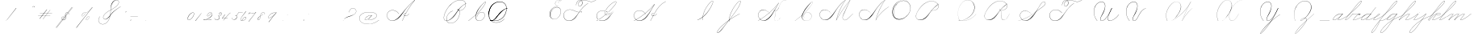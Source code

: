 SplineFontDB: 3.0
FontName: SpencerianCursive
FullName: Spencerian Cursive
FamilyName: Spencerian Cursive
Weight: Regular
Copyright: Copyright (c) 2019, Alireza Alipour (https://github.com/AlirezaAlipour/Spencerian-Cursive).\n\n\nThis Font Software is licensed under the SIL Open Font License, Version 1.1.\nThis license is copied below, and is also available with a FAQ at:\nhttp://scripts.sil.org/OFL\n\n\n-----------------------------------------------------------\nSIL OPEN FONT LICENSE Version 1.1 - 26 February 2007\n-----------------------------------------------------------\n\nPREAMBLE\nThe goals of the Open Font License (OFL) are to stimulate worldwide\ndevelopment of collaborative font projects, to support the font creation\nefforts of academic and linguistic communities, and to provide a free and\nopen framework in which fonts may be shared and improved in partnership\nwith others.\n\nThe OFL allows the licensed fonts to be used, studied, modified and\nredistributed freely as long as they are not sold by themselves. The\nfonts, including any derivative works, can be bundled, embedded, \nredistributed and/or sold with any software provided that any reserved\nnames are not used by derivative works. The fonts and derivatives,\nhowever, cannot be released under any other type of license. The\nrequirement for fonts to remain under this license does not apply\nto any document created using the fonts or their derivatives.\n\nDEFINITIONS\n"Font Software" refers to the set of files released by the Copyright\nHolder(s) under this license and clearly marked as such. This may\ninclude source files, build scripts and documentation.\n\n"Reserved Font Name" refers to any names specified as such after the\ncopyright statement(s).\n\n"Original Version" refers to the collection of Font Software components as\ndistributed by the Copyright Holder(s).\n\n"Modified Version" refers to any derivative made by adding to, deleting,\nor substituting -- in part or in whole -- any of the components of the\nOriginal Version, by changing formats or by porting the Font Software to a\nnew environment.\n\n"Author" refers to any designer, engineer, programmer, technical\nwriter or other person who contributed to the Font Software.\n\nPERMISSION & CONDITIONS\nPermission is hereby granted, free of charge, to any person obtaining\na copy of the Font Software, to use, study, copy, merge, embed, modify,\nredistribute, and sell modified and unmodified copies of the Font\nSoftware, subject to the following conditions:\n\n1) Neither the Font Software nor any of its individual components,\nin Original or Modified Versions, may be sold by itself.\n\n2) Original or Modified Versions of the Font Software may be bundled,\nredistributed and/or sold with any software, provided that each copy\ncontains the above copyright notice and this license. These can be\nincluded either as stand-alone text files, human-readable headers or\nin the appropriate machine-readable metadata fields within text or\nbinary files as long as those fields can be easily viewed by the user.\n\n3) No Modified Version of the Font Software may use the Reserved Font\nName(s) unless explicit written permission is granted by the corresponding\nCopyright Holder. This restriction only applies to the primary font name as\npresented to the users.\n\n4) The name(s) of the Copyright Holder(s) or the Author(s) of the Font\nSoftware shall not be used to promote, endorse or advertise any\nModified Version, except to acknowledge the contribution(s) of the\nCopyright Holder(s) and the Author(s) or with their explicit written\npermission.\n\n5) The Font Software, modified or unmodified, in part or in whole,\nmust be distributed entirely under this license, and must not be\ndistributed under any other license. The requirement for fonts to\nremain under this license does not apply to any document created\nusing the Font Software.\n\nTERMINATION\nThis license becomes null and void if any of the above conditions are\nnot met.\n\nDISCLAIMER\nTHE FONT SOFTWARE IS PROVIDED "AS IS", WITHOUT WARRANTY OF ANY KIND,\nEXPRESS OR IMPLIED, INCLUDING BUT NOT LIMITED TO ANY WARRANTIES OF\nMERCHANTABILITY, FITNESS FOR A PARTICULAR PURPOSE AND NONINFRINGEMENT\nOF COPYRIGHT, PATENT, TRADEMARK, OR OTHER RIGHT. IN NO EVENT SHALL THE\nCOPYRIGHT HOLDER BE LIABLE FOR ANY CLAIM, DAMAGES OR OTHER LIABILITY,\nINCLUDING ANY GENERAL, SPECIAL, INDIRECT, INCIDENTAL, OR CONSEQUENTIAL\nDAMAGES, WHETHER IN AN ACTION OF CONTRACT, TORT OR OTHERWISE, ARISING\nFROM, OUT OF THE USE OR INABILITY TO USE THE FONT SOFTWARE OR FROM\nOTHER DEALINGS IN THE FONT SOFTWARE.
UComments: "2018-12-1: Created with FontForge (http://fontforge.org)"
Version: 001.000
ItalicAngle: 0
UnderlinePosition: -409
UnderlineWidth: 204
Ascent: 2458
Descent: 1638
InvalidEm: 0
LayerCount: 6
Layer: 0 0 "Back" 1
Layer: 1 0 "Fore" 0
Layer: 2 0 "With Intersection" 1
Layer: 3 0 "Open Path" 1
Layer: 4 0 "Guid2" 1
Layer: 5 0 "COMPLETE" 1
XUID: [1021 621 -37808773 11451075]
StyleMap: 0x0000
FSType: 0
OS2Version: 0
OS2_WeightWidthSlopeOnly: 0
OS2_UseTypoMetrics: 1
CreationTime: 1543651486
ModificationTime: 1560888889
PfmFamily: 17
TTFWeight: 400
TTFWidth: 5
LineGap: 369
VLineGap: 0
OS2TypoAscent: 0
OS2TypoAOffset: 1
OS2TypoDescent: 0
OS2TypoDOffset: 1
OS2TypoLinegap: 369
OS2WinAscent: 0
OS2WinAOffset: 1
OS2WinDescent: 0
OS2WinDOffset: 1
HheadAscent: 0
HheadAOffset: 1
HheadDescent: 0
HheadDOffset: 1
OS2Vendor: 'PfEd'
Lookup: 2 0 0 "'ccmp' [s] +- *" { "'ccmp' [s] +- *-1"  } ['ccmp' ('DFLT' <'dflt' > 'latn' <'dflt' > ) ]
Lookup: 2 0 0 "'ccmp' [Lowercase]" { "'ccmp' [Lowercase]"  } ['ccmp' ('DFLT' <'dflt' > 'latn' <'dflt' > ) ]
Lookup: 2 0 0 "'ccmp' [Uppercase]" { "'ccmp' [Uppercase]"  } ['ccmp' ('DFLT' <'dflt' > 'latn' <'dflt' > ) ]
Lookup: 1 0 0 "* +- [a, d, g, q]" { "* +- [a, d, g, q]"  } []
Lookup: 1 0 0 "* +- [e]" { "* +- [e]"  } []
Lookup: 1 0 0 "* +- [c]" { "* +- [c]"  } []
Lookup: 1 0 0 "* +- [m, n, v, x, y, z] - 1" { "* +- [m, n, v, x, y, z] - 1"  } []
Lookup: 1 0 0 "* +- [m, n, v, x, y, z] - 2" { "* +- [m, n, v, x, y, z] - 2"  } []
Lookup: 1 0 0 "* +- [m, n, v, x, y, z] - 3" { "* +- [m, n, v, x, y, z] - 3"  } []
Lookup: 1 0 0 "* +- [m, n, v, x, y, z] - 4" { "* +- [m, n, v, x, y, z] - 4"  } []
Lookup: 1 0 0 "* +- [m, n, v, x, y, z] - 5" { "* +- [m, n, v, x, y, z] - 5"  } []
Lookup: 1 0 0 "* +- [t]" { "* +- [t]"  } []
Lookup: 1 0 0 "* +- [o]" { "* +- [o]"  } []
Lookup: 1 0 0 "* +- [b, f, h, k, l]" { "* +- [b, f, h, k, l]"  } []
Lookup: 1 0 0 "* +- [p, r, s]" { "* +- [p, r, s]"  } []
Lookup: 1 0 0 "* +- [i, j, u, w]" { "* +- [i, j, u, w]"  } []
Lookup: 1 0 0 "[+AH4A-i] +- *" { "'aalt' [+AH4A-i] +- *-1"  } []
Lookup: 1 0 0 "[+ACIA]" { "[+ACIA]"  } []
Lookup: 6 0 0 "'calt' [s] +- *" { "'calt' [s] +- *-1"  } ['calt' ('DFLT' <'dflt' > 'latn' <'dflt' > ) ]
Lookup: 6 0 0 "'calt' * +- [a, d, g, q]" { "'calt' * +- [a, d, g, q]"  } ['calt' ('DFLT' <'dflt' > 'latn' <'dflt' > ) ]
Lookup: 6 0 0 "'calt' * +- [e]" { "'calt' * +- [e]"  } ['calt' ('DFLT' <'dflt' > 'latn' <'dflt' > ) ]
Lookup: 6 0 0 "'calt' * +- [c]" { "'calt' * +- [c]"  } ['calt' ('DFLT' <'dflt' > 'latn' <'dflt' > ) ]
Lookup: 6 0 0 "'calt' * +- [m, n, v, x, y, z]" { "'calt' * +- [m, n, v, x, y, z]"  } ['calt' ('DFLT' <'dflt' > 'latn' <'dflt' > ) ]
Lookup: 6 0 0 "'calt' * +- [t]" { "'calt' * +- [t]"  } ['calt' ('DFLT' <'dflt' > 'latn' <'dflt' > ) ]
Lookup: 6 0 0 "'calt' * +- [o]" { "'calt' * +- [o]-1"  } ['calt' ('DFLT' <'dflt' > 'latn' <'dflt' > ) ]
Lookup: 6 0 0 "'calt' * +- [b, f, h, k, l]" { "'calt' * +- [b, f, h, k, l]"  } ['calt' ('DFLT' <'dflt' > 'latn' <'dflt' > ) ]
Lookup: 6 0 0 "'calt' * +- [p, r, s]" { "'calt' * +- [p, r, s]-1"  } ['calt' ('DFLT' <'dflt' > 'latn' <'dflt' > ) ]
Lookup: 6 0 0 "'calt' [+AH4A-i] +- *" { "'calt' [+AH4A-i] +- *-1"  } ['calt' ('DFLT' <'dflt' > 'latn' <'dflt' > ) ]
Lookup: 6 0 0 "'calt' * +- [i, j, u, w]" { "'calt' * +- [i, j, u, w]"  } ['calt' ('DFLT' <'dflt' > 'latn' <'dflt' > ) ]
Lookup: 6 0 0 "'calt' [+ACIA]" { "'calt' [+ACIA]"  } ['calt' ('DFLT' <'dflt' > 'latn' <'dflt' > ) ]
Lookup: 1 0 0 "Substitute with nulls" { "Substitute with nulls"  } []
Lookup: 259 0 0 "'curs' [a,d,g,o,q]" { "'curs' [a,d,g,o,q]"  } ['curs' ('DFLT' <'dflt' > 'latn' <'dflt' > ) 'curs' ('DFLT' <'dflt' > 'latn' <'dflt' > ) ]
Lookup: 259 0 0 "'curs' *" { "'curs' *"  } [' RQD' ('DFLT' <'dflt' > 'latn' <'dflt' > ) 'curs' ('DFLT' <'dflt' > 'latn' <'dflt' > ) ]
Lookup: 264 0 0 "'kern' `applying 'curs' features`" { "'kern' `applying 'curs' features`"  } ['kern' ('DFLT' <'dflt' > 'latn' <'dflt' > ) ]
Lookup: 258 0 0 "'kern' *" { "'kern' *" [614,0,2] } [' RQD' ('DFLT' <'dflt' > 'latn' <'dflt' > ) 'kern' ('DFLT' <'dflt' > 'latn' <'dflt' > ) ]
MarkAttachClasses: 1
DEI: 91125
KernClass2: 20 10 "'kern' *"
 3 A B
 3 C R
 9 D J O Q Y
 1 E
 3 F T
 1 G
 3 H P
 1 I
 1 K
 1 L
 3 M U
 1 N
 1 S
 3 V W
 1 X
 1 Z
 5 P9000
 7 glyph90
 0 
 4 P001
 4 P000
 4 P005
 4 P002
 4 P003
 4 P004
 4 P101
 7 glyph90
 3 A F
 0 {} 0 {} 0 {} 0 {} 0 {} 0 {} 0 {} 0 {} 0 {} 0 {} 0 {} -1099 {} -819 {} -1163 {} -1366 {} 0 {} -978 {} -800 {} 0 {} -532 {} 0 {} -1533 {} 0 {} -1189 {} 0 {} -1397 {} -1186 {} 0 {} -556 {} -757 {} 0 {} -1445 {} 0 {} -1135 {} 0 {} -1357 {} -1072 {} 0 {} -70 {} -400 {} 0 {} -1906 {} 0 {} -1555 {} 0 {} -1772 {} -1548 {} 0 {} -811 {} -1080 {} 0 {} -3118 {} 0 {} -2756 {} 0 {} -2992 {} -2734 {} 0 {} 0 {} -2498 {} 0 {} -3103 {} 0 {} -2754 {} 0 {} -2989 {} -2721 {} 0 {} -1347 {} -2183 {} 0 {} -2627 {} 0 {} -2280 {} 0 {} -2504 {} -2253 {} 0 {} -216 {} -1961 {} 0 {} -2487 {} 0 {} -2152 {} 0 {} -2359 {} -2130 {} 0 {} -444 {} -1615 {} 0 {} -1284 {} 0 {} -800 {} 0 {} -1016 {} -938 {} 0 {} 0 {} -1158 {} 0 {} -1043 {} 0 {} -696 {} 0 {} -901 {} -701 {} 0 {} -120 {} -395 {} 0 {} -917 {} 0 {} -593 {} 0 {} -821 {} -539 {} 0 {} 0 {} 0 {} 0 {} -1712 {} 0 {} -1337 {} 0 {} -1547 {} -1358 {} 0 {} 0 {} -924 {} 0 {} -2571 {} 0 {} -2224 {} 0 {} -2461 {} -2186 {} 0 {} 0 {} -1850 {} 0 {} -2125 {} 0 {} -1744 {} 0 {} -1951 {} -1777 {} 0 {} -307 {} -1405 {} 0 {} -2224 {} 0 {} -1869 {} 0 {} -2088 {} -1860 {} 0 {} -745 {} -1630 {} 0 {} -1065 {} 0 {} -760 {} 0 {} -977 {} -695 {} 0 {} 0 {} 0 {} 0 {} 0 {} 0 {} 0 {} 0 {} 0 {} 0 {} 0 {} 0 {} 0 {} 0 {} 0 {} 0 {} 0 {} 0 {} 0 {} 0 {} 0 {} 0 {} 0 {} 0 {} 0 {} 0 {} 0 {} 0 {} 0 {} 0 {} 0 {} 0 {} 0 {}
ChainSub2: coverage "'calt' * +- [i, j, u, w]" 0 0 0 1
 1 0 1
  Coverage: 31 P9206 P9516 P9300 A_H.P00 D.P00
  FCoverage: 15 P102 P9200 P107
 1
  SeqLookup: 0 "* +- [i, j, u, w]"
EndFPST
ChainSub2: class "'calt' * +- [p, r, s]-1" 4 4 4 1
  Class: 49 P9100 P9206 P9500 P9516 P9000 P9300 A_H.P00 D.P00
  Class: 9 P000 P002
  Class: 21 P114 P115 P116 P116.1
  BClass: 49 P9100 P9206 P9500 P9516 P9000 P9300 A_H.P00 D.P00
  BClass: 9 P000 P002
  BClass: 21 P114 P115 P116 P116.1
  FClass: 49 P9100 P9206 P9500 P9516 P9000 P9300 A_H.P00 D.P00
  FClass: 9 P000 P002
  FClass: 21 P114 P115 P116 P116.1
 2 0 1
  ClsList: 1 2
  BClsList:
  FClsList: 3
 2
  SeqLookup: 0 "* +- [p, r, s]"
  SeqLookup: 1 "Substitute with nulls"
  ClassNames: "All_Others" "Class1" "Class2" "Class3"
  BClassNames: "All_Others" "Class1" "Class2" "Class3"
  FClassNames: "All_Others" "Class1" "Class2" "Class3"
EndFPST
ChainSub2: coverage "'calt' [+AH4A-i] +- *-1" 0 0 0 1
 1 0 1
  Coverage: 5 P9000
  FCoverage: 15 P102 P117 P9200
 1
  SeqLookup: 0 "[+AH4A-i] +- *"
EndFPST
ChainSub2: coverage "'calt' [s] +- *-1" 0 0 0 1
 1 0 1
  Coverage: 6 P116.1
  FCoverage: 137 P000 P101 P001 P102 P103 P9200 P104 P105 P106 P107 P109 P110 P002 P111 P003 P112 P113 P114 P115 P116 P117 P118 P119 P120 P005 P105.2 P127
 1
  SeqLookup: 0 "'ccmp' [s] +- *"
EndFPST
ChainSub2: coverage "'calt' * +- [b, f, h, k, l]" 0 0 0 1
 2 0 1
  Coverage: 55 P9500 P9516 P9100 P9000 P9011 P9300 P9206 A_H.P00 D.P00
  Coverage: 4 P002
  FCoverage: 4 P107
 2
  SeqLookup: 0 "* +- [b, f, h, k, l]"
  SeqLookup: 1 "Substitute with nulls"
EndFPST
ChainSub2: coverage "'calt' * +- [o]-1" 0 0 0 1
 1 0 1
  Coverage: 55 P9000 P9011 P9500 P9516 P9206 P9300 P9100 A_H.P00 D.P00
  FCoverage: 4 P113
 1
  SeqLookup: 0 "* +- [o]"
EndFPST
ChainSub2: coverage "'calt' * +- [t]" 0 0 0 1
 1 0 1
  Coverage: 31 P9206 P9300 P9516 P9100 A_H.P00
  FCoverage: 9 P117 P107
 1
  SeqLookup: 0 "* +- [t]"
EndFPST
ChainSub2: coverage "'calt' [+ACIA]" 1 1 1 1
 2 0 0
  Coverage: 8 quotedbl
  Coverage: 14 glyph90 period
 1
  SeqLookup: 0 "[+ACIA]"
  ClassNames: "All_Others"
  BClassNames: "All_Others"
  FClassNames: "All_Others"
EndFPST
ChainPos2: coverage "'kern' `applying 'curs' features`" 0 0 0 1
 1 0 0
  Coverage: 898 uni0000 glyph90 exclam quotedbl numbersign dollar percent ampersand quotesingle glyph98 hyphen period zero one two three four five six seven eight nine colon semicolon question at A B C D E F G H I J K L M N O P Q R S T U V W X Y Z underscore a b c d e f g h i j k l m n o p q r s t u v w x y z cent P000 P101 P001 P102 P103 P9200 P9100 P104 P105 P106 P107 P9500 P109 P002 P111 P003 P112 P113 P114 P115 P116 P117 P118 P9400 P9300 P004 null1 null2 P119 P9000 P120 P9004 P9003 P9002 P005 P9001 P9007 P9008 P9501 P105.2 null3 P9201 P127 Quotation_Mark2 P9202 P9502 P9503 P9504 P9301 P9302 P9303 P9009 P9203 P9204 P9205 P9206 P9207 P9505 P9506 P9507 P116.1 P9508 P9509 P9510 P9511 P9512 P9513 P9006 P9514 P9515 P9304 P9101 P9102 P9103 P9104 P9105 P9106 P9107 P9011 P9012 P9013 P9305 P105.3 P105.1 P9208 P9209 P9014 P9516 P9210 A_H.P00 A_H.P01 A_H.P02 A_H.P03 A_H.P04 A_H.P05 A_H.P06 A_H.P07 A_H.P08 H.1
 2
  SeqLookup: 0 "'curs' *"
  SeqLookup: 0 "'curs' [a,d,g,o,q]"
EndFPST
ChainSub2: class "'calt' * +- [m, n, v, x, y, z]" 7 7 7 5
  Class: 29 P9000 P9100 P9400 P9300 P9011
  Class: 19 P9500 P9516 A_H.P00
  Class: 4 P105
  Class: 5 P9206
  Class: 5 D.P00
  Class: 7 L_Q.P00
  BClass: 29 P9000 P9100 P9400 P9300 P9011
  BClass: 19 P9500 P9516 A_H.P00
  BClass: 4 P105
  BClass: 5 P9206
  BClass: 5 D.P00
  BClass: 7 L_Q.P00
  FClass: 29 P9000 P9100 P9400 P9300 P9011
  FClass: 19 P9500 P9516 A_H.P00
  FClass: 4 P105
  FClass: 5 P9206
  FClass: 5 D.P00
  FClass: 7 L_Q.P00
 2 0 0
  ClsList: 1 3
  BClsList:
  FClsList:
 2
  SeqLookup: 0 "* +- [m, n, v, x, y, z] - 1"
  SeqLookup: 1 "* +- [m, n, v, x, y, z] - 1"
 2 0 0
  ClsList: 2 3
  BClsList:
  FClsList:
 2
  SeqLookup: 0 "* +- [m, n, v, x, y, z] - 1"
  SeqLookup: 1 "* +- [m, n, v, x, y, z] - 2"
 2 0 0
  ClsList: 4 3
  BClsList:
  FClsList:
 2
  SeqLookup: 0 "* +- [m, n, v, x, y, z] - 1"
  SeqLookup: 1 "* +- [m, n, v, x, y, z] - 3"
 2 0 0
  ClsList: 5 3
  BClsList:
  FClsList:
 2
  SeqLookup: 0 "* +- [m, n, v, x, y, z] - 1"
  SeqLookup: 1 "* +- [m, n, v, x, y, z] - 4"
 2 0 0
  ClsList: 6 3
  BClsList:
  FClsList:
 2
  SeqLookup: 0 "* +- [m, n, v, x, y, z] - 1"
  SeqLookup: 1 "* +- [m, n, v, x, y, z] - 5"
  ClassNames: "All_Others" "Class1" "Class2" "Class3" "Class4" "Class5" "Class6"
  BClassNames: "All_Others" "Class1" "Class2" "Class3" "Class4" "Class5" "Class6"
  FClassNames: "All_Others" "Class1" "Class2" "Class3" "Class4" "Class5" "Class6"
EndFPST
ChainSub2: coverage "'calt' * +- [a, d, g, q]" 0 0 0 1
 1 0 1
  Coverage: 61 P9000 P9011 P9100 P9400 P9300 P9206 P9516 P9500 A_H.P00 D.P00
  FCoverage: 4 P101
 1
  SeqLookup: 0 "* +- [a, d, g, q]"
EndFPST
ChainSub2: coverage "'calt' * +- [c]" 0 0 0 1
 1 0 1
  Coverage: 67 P9000 P9011 P9100 P9200 P9400 P9300 P9516 P9500 P9206 A_H.P00 D.P00
  FCoverage: 4 P109
 1
  SeqLookup: 0 "* +- [c]"
EndFPST
ChainSub2: coverage "'calt' * +- [e]" 0 0 0 1
 2 0 1
  Coverage: 61 P9000 P9011 P9100 P9206 P9400 P9300 P9500 P9516 A_H.P00 D.P00
  Coverage: 4 P003
  FCoverage: 4 P111
 2
  SeqLookup: 0 "* +- [e]"
  SeqLookup: 1 "Substitute with nulls"
EndFPST
LangName: 1033
Encoding: Custom
UnicodeInterp: none
NameList: AGL For New Fonts
DisplaySize: -128
AntiAlias: 1
FitToEm: 0
WinInfo: 70 14 6
BeginPrivate: 0
EndPrivate
Grid
6023 4715 m 1
 305 -2592 l 1
 6023 4715 l 1
3675 2572 m 25
 -3893 -1796 l 25
 3675 2572 l 25
2962 2609 m 25
 -4606 -1759 l 25
 2962 2609 l 25
2924 4734 m 1
 -2794 -2573 l 1
 2924 4734 l 1
5265 2590 m 25
 -2303 -1778 l 25
 5265 2590 l 25
4470 4718 m 1
 -1248 -2589 l 1
 4470 4718 l 1
5244 4715 m 1
 -474 -2592 l 1
 5244 4715 l 1
-3056 -1763 m 25
 4512 2605 l 1049
-4096 0 m 0
 8192 0 l 1024
  Named: "Base Line"
-1989 -2540 m 1
 3729 4768 l 1025
-4096 1638 m 0
 8192 1638 l 1024
-4096 819 m 0
 8192 819 l 1024
-4096 -819 m 0
 8192 -819 l 1024
EndSplineSet
AnchorClass2: "cursive 2" "'curs' [a,d,g,o,q]" "Cursive 1" "'curs' *"
BeginChars: 226 208

StartChar: O
Encoding: 40 79 0
Width: 2867
VWidth: 0
InSpiro: 1
Flags: W
HStem: 2403.03 20.6357<1544.91 1808.35> 2499.64 2.76562<1592.53 1687.41>
VStem: 253.952 57.3438<715.513 1249.72> 2547.71 24.5762<1324.6 1645.49>
LayerCount: 6
Fore
SplineSet
2211.83984375 2351.10351562 m 1
 2035.45410156 2450.55078125 1832.96875 2503.0625 1630.48144531 2502.40527344 c 0
 1427.99414062 2501.74707031 1226.42773438 2447.90332031 1048.57617188 2351.10351562 c 0
 825.57421875 2229.73046875 641.163085938 2042.92578125 507.904296875 1826.81640625 c 0
 341.901367188 1557.60449219 246.024414062 1241.87402344 253.952148438 925.696289062 c 0
 257.609375 779.830078125 285.39453125 633.598632812 345.266601562 500.536132812 c 0
 405.138671875 367.47265625 498.280273438 248.734375 616.953125 163.83984375 c 0
 731.407226562 81.9638671875 868.0078125 32.611328125 1007.8671875 17.0283203125 c 0
 1147.7265625 1.4462890625 1290.18164062 18.3916015625 1425.40820312 57.34375 c 0
 1685.92578125 132.38671875 1921.4765625 283.788085938 2113.53613281 475.135742188 c 0
 2251.48925781 612.579101562 2367.47363281 772.84375 2449.0703125 949.659179688 c 0
 2530.66699219 1126.47460938 2577.27246094 1320.84863281 2572.28808594 1515.51953125 c 0
 2568.34765625 1669.41699219 2531.53417969 1823.10253906 2459.49121094 1959.15234375 c 0
 2387.44824219 2095.20214844 2279.84765625 2212.61523438 2149.02246094 2293.75976562 c 0
 2019.44628906 2374.12988281 1868.19042969 2418.29394531 1715.80761719 2423.66113281 c 0
 1563.42480469 2429.02832031 1410.61035156 2396.33300781 1270.84765625 2335.37792969 c 0
 991.3203125 2213.46777344 765.233398438 1985.36132812 614.400390625 1720.3203125 c 0
 459.946289062 1448.91796875 383.173828125 1125.81152344 442.368164062 819.200195312 c 0
 468.775390625 682.416015625 521.74609375 550.751953125 598.015625 434.17578125 c 1
 605.528320312 442.368164062 l 1
 533.477539062 557.244140625 483.598632812 685.893554688 458.751953125 819.200195312 c 0
 402.060546875 1123.35546875 478.01953125 1443.078125 630.784179688 1712.12792969 c 0
 776.65625 1969.0390625 994.022460938 2191.046875 1263.61621094 2311.8828125 c 0
 1398.41308594 2372.30078125 1545.9453125 2405.82617188 1693.63671875 2403.02539062 c 0
 1841.328125 2400.22363281 1988.54785156 2360.40527344 2115.90527344 2285.56835938 c 0
 2242.63574219 2211.09960938 2348.71582031 2102.51074219 2422.35449219 1975.296875 c 0
 2495.99414062 1848.08300781 2537.43261719 1703.11035156 2547.71191406 1556.48046875 c 0
 2560.32128906 1376.61230469 2526.77050781 1194.76171875 2459.69042969 1027.39453125 c 0
 2392.609375 860.028320312 2292.49804688 706.55859375 2170.87988281 573.440429688 c 0
 1983.92285156 368.801757812 1746.71777344 207.44921875 1482.75195312 122.879882812 c 0
 1346.72753906 79.2998046875 1202.65234375 57.62890625 1060.34863281 69.951171875 c 0
 918.045898438 82.2744140625 778.1875 130.15625 661.825195312 212.9921875 c 0
 550.0859375 292.537109375 461.563476562 403.12890625 403.561523438 527.421875 c 0
 345.55859375 651.715820312 317.122070312 788.659179688 311.295898438 925.696289062 c 0
 298.302734375 1231.33007812 387.838867188 1537.24316406 540.671875 1802.24023438 c 0
 667.540039062 2022.21777344 844.977539062 2216.05175781 1064.95996094 2342.91210938 c 0
 1237.52246094 2442.42578125 1435.48632812 2498.77734375 1634.68554688 2499.63964844 c 0
 1833.88378906 2500.50195312 2033.11621094 2445.8671875 2203.6484375 2342.91210938 c 1
 2211.83984375 2351.10351562 l 1
  Spiro
    2211.84 2351.1 v
    1048.58 2351.1 o
    507.904 1826.82 o
    253.952 925.696 o
    616.953 163.84 o
    1425.41 57.344 o
    2113.54 475.136 o
    2572.29 1515.52 o
    2149.02 2293.76 o
    614.4 1720.32 o
    442.368 819.2 o
    598.016 434.176 v
    605.528 442.368 v
    458.752 819.2 o
    630.784 1712.13 o
    2115.9 2285.57 o
    2547.71 1556.48 o
    2170.88 573.44 o
    1482.75 122.88 o
    661.825 212.992 o
    311.296 925.696 o
    540.672 1802.24 o
    1064.96 2342.91 o
    2203.65 2342.91 v
    0 0 z
  EndSpiro
EndSplineSet
Validated: 41
EndChar

StartChar: A
Encoding: 26 65 1
Width: 3896
VWidth: 0
Flags: HW
HStem: 0 21G<2279.9 2394.58> 795.816 20G<2977.05 3009.53> 866.656 14.7197<2563.77 2679.32> 2437.6 20G<3711.64 3896.93>
VStem: 404.417 25.6475<572.859 818.974>
AnchorPoint: "Cursive 1" 2718 853 exit 0
LayerCount: 6
Back
Refer: 186 -1 N 1 0 0 1 404 0 2
Fore
SplineSet
2296 0 m 1
 2278 7 l 1
 2687.55078125 926.8671875 3209.4453125 1706.69726562 3840.00097656 2407 c 1
 3433.77256601 2132.9954773 2881.43597032 1560.46149226 2687 1332 c 0
 2382.18272933 973.840918582 2135.34667969 539.090820312 1752 268 c 0
 922.498046875 -318.598632812 345.888671875 158.482421875 345.888671875 642 c 3
 345.888671875 1329.06054688 1363.77530696 1537.39318864 1877 831 c 1
 1861 820 l 1
 1360.7947503 1508.47346221 365 1313 365 641 c 3
 365 164 968.573242188 -299.765625 1705 317 c 0
 2065.74316406 619.125976562 2348.18608939 1003.82605835 2665 1352 c 4
 2866.90375405 1573.88932849 3419.98049628 2147.03841831 3881 2458 c 1
 3896 2441 l 1
 3220.17773438 1690.42382812 2709.4765625 928.682617188 2296 0 c 1
EndSplineSet
Layer: 2
SplineSet
2279.89648438 0 m 1
 2686.52539062 925.155273438 3235.19433594 1751.49804688 3880.546875 2457.59960938 c 1
 3896.92675781 2457.59960938 l 1
 3255.2109375 1747.01855469 2707.9296875 921.624023438 2296.28710938 0 c 1
 2279.89648438 0 l 1
  Spiro
    3880.54 2457.6 v
    3896.92 2457.6 v
    2985.46 1269.76 o
    2296.28 0 v
    2279.89 0 v
    2963.84 1269.76 o
    0 0 z
  EndSpiro
3896.91992188 2457.59960938 m 1
 3440.27734375 2134.75195312 3040.48339844 1748.54980469 2681.24023438 1327.09960938 c 0
 2376.41503906 969.491210938 2116.79492188 566.670898438 1754.41992188 267.528320312 c 0
 1575.03417969 119.444335938 1365.4296875 4.3544921875 1117.35253906 4.3544921875 c 0
 725.938476562 4.3544921875 403.96484375 292.556640625 403.96484375 685.6171875 c 0
 403.96484375 1053.05273438 692.334960938 1289.71386719 1051.41015625 1289.71386719 c 0
 1427.45605469 1289.71386719 1699.6640625 1075.07324219 1869.11035156 840.967773438 c 1
 1860.91992188 832.776367188 l 1
 1685.13964844 1074.08691406 1417.62402344 1266.55078125 1059.40820312 1266.55078125 c 0
 703.52734375 1266.55078125 423.672851562 1039.8359375 423.672851562 683.5703125 c 0
 423.672851562 311.830078125 735.6171875 36.4560546875 1080.4296875 36.4560546875 c 0
 1349.21386719 36.4560546875 1551.3984375 181.829101562 1705.26953125 316.6796875 c 0
 2059.23144531 626.887695312 2348.00195312 1003.65039062 2664.84960938 1351.6796875 c 0
 3033.90234375 1757.05175781 3417.28027344 2149.25 3880.54003906 2457.59960938 c 1
 3896.91992188 2457.59960938 l 1
  Spiro
    3896.92 2457.6 v
    3298.91 1974.27 o
    2681.24 1327.1 o
    1754.42 267.528 o
    1156.41 5.384 o
    476.469 390.408 o
    460.085 939.272 o
    1377.59 1225.99 o
    1869.11 840.968 v
    1860.92 832.776 v
    1221.94 1250.57 o
    468.277 906.504 o
    550.197 308.488 o
    1033.53 38.152 o
    1705.27 316.68 o
    2664.85 1351.68 o
    3282.52 1990.66 o
    3880.54 2457.6 v
    0 0 z
  EndSpiro
2714.61914062 864.967773438 m 5
 2706.42675781 848.583984375 l 5
 2557.62988281 923.078125 2354.56152344 770.506835938 2463.45117188 615.368164062 c 4
 2512.0078125 546.184570312 2618.95996094 522.309570312 2717.08300781 558.967773438 c 4
 2837.28125 603.83203125 2930.07421875 711.03515625 2993.14746094 815.81640625 c 5
 3009.53125 815.81640625 l 5
 2945.29492188 708.584960938 2850.8984375 603.592773438 2730.53125 554.967773438 c 4
 2591.34179688 498.748046875 2427.33398438 552.782226562 2419.70703125 692.935546875 c 4
 2411.91503906 836.543945312 2575.94726562 921.998046875 2714.61914062 864.967773438 c 5
  Spiro
    2714.61 864.968 v
    2706.42 848.584 v
    2477.04 807.624 o
    2436.08 692.936 o
    2526.2 561.864 o
    2878.45 668.36 o
    2993.14 815.816 v
    3009.52 815.816 v
    2894.84 668.36 o
    2534.39 545.48 o
    2419.7 692.936 o
    2493.43 840.392 o
    0 0 z
  EndSpiro
EndSplineSet
MultipleSubs2: "'ccmp' [Uppercase]" A A_H.P00
EndChar

StartChar: N
Encoding: 39 78 2
Width: 4096
VWidth: 0
InSpiro: 1
Flags: W
HStem: 16.3838 32.7686<700.563 975.319> 2437.6 20G<3278.81 3432.45>
VStem: 140.574 25.6934<574.053 818.98>
LayerCount: 6
Back
SplineSet
575 781 m 29
 579 781 l 1053
  Spiro
    575 781 {
    579 781 v
    0 0 z
  EndSpiro
574 789 m 29
 581 772 l 1053
  Spiro
    574 789 {
    581 772 v
    0 0 z
  EndSpiro
EndSplineSet
Fore
SplineSet
2236.41601562 0 m 1
 2500.31152344 454.83203125 2846.11230469 861.984375 3252.22363281 1196.03222656 c 0
 3454.29589844 1362.24804688 3671.15234375 1510.47167969 3899.39160156 1638.40039062 c 1
 3923.96777344 1638.40039062 l 1
 3693.09570312 1507.43164062 3473.55957031 1356.50390625 3268.60839844 1187.83984375 c 0
 2862.984375 854.040039062 2515 450.375976562 2244.60839844 0 c 1
 2236.41601562 0 l 1
  Spiro
    3252.22 1196.03 o
    3899.39 1638.4 v
    3923.97 1638.4 v
    3268.61 1187.84 o
    2244.61 0 v
    2236.42 0 v
    0 0 z
  EndSpiro
3416.06445312 2457.59960938 m 1
 3432.44824219 2457.59960938 l 1
 3160.46191406 2084.54589844 2922.96972656 1686.35449219 2723.98730469 1269.75976562 c 0
 2529.14453125 861.834960938 2371.22851562 436.28125 2252.79980469 0 c 1
 2236.41601562 0 l 1
 2352.29589844 436.495117188 2508.83984375 862.184570312 2703.36035156 1269.75976562 c 0
 2902.54589844 1687.11132812 3141.54785156 2085.44726562 3416.06445312 2457.59960938 c 1
  Spiro
    3416.06 2457.6 v
    3432.45 2457.6 v
    2723.99 1269.76 o
    2252.8 0 v
    2236.42 0 v
    2703.36 1269.76 o
    0 0 z
  EndSpiro
3432.44824219 2457.59960938 m 1
 3217.46679688 2317.24902344 3017.03320312 2154.74902344 2834.43164062 1974.27246094 c 0
 2634.24414062 1776.41308594 2456.69628906 1556.61523438 2293.75976562 1327.10351562 c 0
 2038.21289062 967.141601562 1826.09570312 565.84375 1490.94433594 278.528320312 c 0
 1322.5859375 134.200195312 1114.44824219 26.5673828125 892.927734375 16.3837890625 c 0
 755.463867188 10.064453125 616.110351562 41.6552734375 496.127929688 109.0390625 c 0
 376.146484375 176.422851562 275.885742188 279.012695312 212.9921875 401.408203125 c 0
 169.654296875 485.74609375 144.06640625 579.400390625 140.57421875 674.157226562 c 0
 137.081054688 768.915039062 156.016601562 864.578125 196.608398438 950.272460938 c 0
 272.233398438 1109.92675781 424.059570312 1228.42871094 594.46875 1275.00585938 c 0
 764.877929688 1321.58300781 949.54296875 1301.22460938 1114.11230469 1236.9921875 c 0
 1310.63476562 1160.28808594 1482.11523438 1022.98925781 1605.63183594 851.967773438 c 1
 1597.44042969 843.776367188 l 1
 1444.30957031 1054.40917969 1214.06152344 1211.71875 958.463867188 1261.56835938 c 0
 811.640625 1290.203125 655.6875 1281.54296875 517.866210938 1223.38671875 c 0
 380.043945312 1165.23046875 263.428710938 1055.12597656 204.799804688 917.50390625 c 0
 163.541015625 820.655273438 150.8984375 712.193359375 166.267578125 608.05078125 c 0
 181.63671875 503.907226562 224.275390625 404.23828125 286.719726562 319.48828125 c 0
 399.670898438 166.189453125 580.193359375 63.7763671875 770.047851562 49.15234375 c 0
 894.3984375 39.5732421875 1020.19140625 66.44921875 1133.80566406 117.89453125 c 0
 1247.41992188 169.338867188 1349.33691406 243.97265625 1441.79199219 327.6796875 c 0
 1768.79980469 623.748046875 2010.21777344 1000.65722656 2277.37597656 1351.6796875 c 0
 2446.49316406 1573.88476562 2619.94628906 1793.85351562 2818.04785156 1990.65625 c 0
 2997.921875 2169.35058594 3198.31640625 2327.70703125 3416.06445312 2457.59960938 c 1
 3432.44824219 2457.59960938 l 1
  Spiro
    3432.45 2457.6 v
    2834.43 1974.27 o
    2293.76 1327.1 o
    1490.94 278.528 o
    892.928 16.384 o
    212.992 401.408 o
    196.608 950.272 o
    1114.11 1236.99 o
    1605.63 851.968 v
    1597.44 843.776 v
    958.464 1261.57 o
    204.8 917.504 o
    286.72 319.488 o
    770.048 49.152 o
    1441.79 327.68 o
    2277.38 1351.68 o
    2818.05 1990.66 o
    3416.06 2457.6 v
    0 0 z
  EndSpiro
EndSplineSet
Validated: 37
EndChar

StartChar: M
Encoding: 38 77 3
Width: 5062
VWidth: 0
InSpiro: 1
Flags: W
HStem: 16.3838 32.7686<700.563 975.319> 799.2 20G<4345.18 4382.72> 2437.6 20G<3278.81 3432.45 3826.18 4022.27>
VStem: 140.574 25.6934<574.053 818.98> 3059.53 13.9082<252.184 439.243>
LayerCount: 6
Fore
SplineSet
4022.27246094 2457.59960938 m 1
 3383.29589844 1122.30371094 l 2
 3297.140625 942.26171875 3193.01269531 770.334960938 3121.57617188 583.961914062 c 0
 3085.85742188 490.775390625 3061.82714844 390.536132812 3073.43945312 291.416992188 c 0
 3079.24609375 241.856445312 3094.22753906 193.052734375 3120.07910156 150.373046875 c 0
 3145.93066406 107.692382812 3182.94238281 71.31640625 3227.6484375 49.15234375 c 0
 3288.75097656 18.857421875 3361.14160156 16.5341796875 3427.42675781 32.583984375 c 0
 3493.71191406 48.634765625 3554.79199219 81.853515625 3610.45507812 121.259765625 c 0
 3721.78222656 200.073242188 3816.66015625 299.506835938 3915.77636719 393.215820312 c 2
 4366.3359375 819.200195312 l 1
 4382.71972656 819.200195312 l 1
 3932.16015625 385.024414062 l 2
 3831.66699219 288.185546875 3734.84863281 186.0546875 3620.36230469 106.247070312 c 0
 3563.11816406 66.34375 3500.31054688 33.0068359375 3432.41796875 16.890625 c 0
 3364.52636719 0.7734375 3290.74804688 2.9765625 3227.6484375 32.767578125 c 0
 3180.74902344 54.9111328125 3141.33300781 91.599609375 3113.07519531 135.088867188 c 0
 3084.81738281 178.578125 3067.44726562 228.686523438 3059.53125 279.942382812 c 0
 3043.70019531 382.455078125 3064.76464844 487.57421875 3099.16503906 585.430664062 c 0
 3167.96679688 781.145507812 3276.00488281 960.403320312 3366.91210938 1146.87988281 c 2
 4005.88769531 2457.59960938 l 1
 4022.27246094 2457.59960938 l 1
  Spiro
    4022.27 2457.6 v
    3383.3 1122.3 ]
    3227.65 49.152 c
    3915.78 393.216 [
    4366.34 819.2 v
    4382.72 819.2 v
    3932.16 385.024 ]
    3227.65 32.768 c
    3366.91 1146.88 [
    4005.89 2457.6 v
    0 0 z
  EndSpiro
2236.41601562 0 m 1
 2470.25585938 411.024414062 2724.62402344 810.368164062 2998.27246094 1196.03222656 c 0
 3309.87207031 1635.20019531 3646.47167969 2056.62402344 4005.88769531 2457.59960938 c 1
 4022.27246094 2457.59960938 l 1
 3666.44824219 2058.58398438 3332.63183594 1639.94433594 3022.84765625 1204.22363281 c 0
 2746.65625 815.744140625 2489.55957031 413.696289062 2252.79980469 0 c 1
 2236.41601562 0 l 1
  Spiro
    2998.27 1196.03 o
    4005.89 2457.6 v
    4022.27 2457.6 v
    3022.85 1204.22 o
    2252.8 0 v
    2236.42 0 v
    0 0 z
  EndSpiro
3416.06445312 2457.59960938 m 1
 3432.44824219 2457.59960938 l 1
 3160.46191406 2084.54589844 2922.96972656 1686.35449219 2723.98730469 1269.75976562 c 0
 2529.14453125 861.834960938 2371.22851562 436.28125 2252.79980469 0 c 1
 2236.41601562 0 l 1
 2352.29589844 436.495117188 2508.83984375 862.184570312 2703.36035156 1269.75976562 c 0
 2902.54589844 1687.11132812 3141.54785156 2085.44726562 3416.06445312 2457.59960938 c 1
  Spiro
    3416.06 2457.6 v
    3432.45 2457.6 v
    2723.99 1269.76 o
    2252.8 0 v
    2236.42 0 v
    2703.36 1269.76 o
    0 0 z
  EndSpiro
3432.44824219 2457.59960938 m 1
 3217.46679688 2317.24902344 3017.03320312 2154.74902344 2834.43164062 1974.27246094 c 0
 2634.24414062 1776.41308594 2456.69628906 1556.61523438 2293.75976562 1327.10351562 c 0
 2038.21289062 967.141601562 1826.09570312 565.84375 1490.94433594 278.528320312 c 0
 1322.5859375 134.200195312 1114.44824219 26.5673828125 892.927734375 16.3837890625 c 0
 755.463867188 10.064453125 616.110351562 41.6552734375 496.127929688 109.0390625 c 0
 376.146484375 176.422851562 275.885742188 279.012695312 212.9921875 401.408203125 c 0
 169.654296875 485.74609375 144.06640625 579.400390625 140.57421875 674.157226562 c 0
 137.081054688 768.915039062 156.016601562 864.578125 196.608398438 950.272460938 c 0
 272.233398438 1109.92675781 424.059570312 1228.42871094 594.46875 1275.00585938 c 0
 764.877929688 1321.58300781 949.54296875 1301.22460938 1114.11230469 1236.9921875 c 0
 1310.63476562 1160.28808594 1482.11523438 1022.98925781 1605.63183594 851.967773438 c 1
 1597.44042969 843.776367188 l 1
 1444.30957031 1054.40917969 1214.06152344 1211.71875 958.463867188 1261.56835938 c 0
 811.640625 1290.203125 655.6875 1281.54296875 517.866210938 1223.38671875 c 0
 380.043945312 1165.23046875 263.428710938 1055.12597656 204.799804688 917.50390625 c 0
 163.541015625 820.655273438 150.8984375 712.193359375 166.267578125 608.05078125 c 0
 181.63671875 503.907226562 224.275390625 404.23828125 286.719726562 319.48828125 c 0
 399.670898438 166.189453125 580.193359375 63.7763671875 770.047851562 49.15234375 c 0
 894.3984375 39.5732421875 1020.19140625 66.44921875 1133.80566406 117.89453125 c 0
 1247.41992188 169.338867188 1349.33691406 243.97265625 1441.79199219 327.6796875 c 0
 1768.79980469 623.748046875 2010.21777344 1000.65722656 2277.37597656 1351.6796875 c 0
 2446.49316406 1573.88476562 2619.94628906 1793.85351562 2818.04785156 1990.65625 c 0
 2997.921875 2169.35058594 3198.31640625 2327.70703125 3416.06445312 2457.59960938 c 1
 3432.44824219 2457.59960938 l 1
  Spiro
    3432.45 2457.6 v
    2834.43 1974.27 o
    2293.76 1327.1 o
    1490.94 278.528 o
    892.928 16.384 o
    212.992 401.408 o
    196.608 950.272 o
    1114.11 1236.99 o
    1605.63 851.968 v
    1597.44 843.776 v
    958.464 1261.57 o
    204.8 917.504 o
    286.72 319.488 o
    770.048 49.152 o
    1441.79 327.68 o
    2277.38 1351.68 o
    2818.05 1990.66 o
    3416.06 2457.6 v
    0 0 z
  EndSpiro
EndSplineSet
Validated: 37
EndChar

StartChar: T
Encoding: 45 84 4
Width: 4628
VWidth: 0
Flags: HW
HStem: 16.3838 32.7686<831.024 1095.86> 2437.6 20G<4234.35 4308.99>
VStem: 263.148 26.1143<569.25 818.978> 1785.86 8.19141<1851.39 1882.3> 2025.18 18.0713<1871.39 2002.28> 2555.9 16.3838<2084.1 2231.41>
LayerCount: 6
Fore
SplineSet
3027 2089 m 5
 2204.49364905 1614.12573687 1760 689 1389 327 c 4
 1160.06102674 103.614802368 871.31005557 0 603 0 c 4
 -326.421863311 0 -356.001953125 1314 731 1314 c 4
 1127.24739747 1314 1351.42578125 1081.05566406 1513 933 c 5
 1500.00097656 919 l 5
 1331.9754715 1072.96700832 1087.03511063 1295 731 1295 c 4
 -330.00390625 1295 -286.036132812 26 603 26 c 4
 851.655273438 26 1133.32377487 140.820033389 1367.99998319 375.051583174 c 4
 1923 929 2207.70740173 1636.6 3019 2105 c 5
 3027 2089 l 5
4018 2458 m 1
 4027 2441 l 1
 3292.47189353 2016.92 3059 2439 2477 2439 c 0
 2384.61593286 2439 2288.89993656 2425.43444339 2199.05792521 2398.70539936 c 1
 2268.46646224 2346.21956415 2314 2256.33117645 2314 2126 c 0
 2314 1754.99902344 1760 1525 1760 1944 c 0
 1760 2179.79998657 1934.00762287 2332.03958433 2151.36279857 2405.69631974 c 1
 1938.06414501 2534.42832117 1528 2294.22774843 1528 1851 c 1
 1509 1851 l 1
 1509 2334.77055673 1946.79022719 2552.60311915 2176.67014198 2413.85989085 c 1
 2273.09548423 2443.42538011 2376.84761987 2458 2477 2458 c 0
 3052 2458 3299.42408146 2043.13 4018 2458 c 1
2173.26791358 2390.61543643 m 1
 1955.77580333 2318.80628207 1779 2167.95366595 1779 1944 c 0
 1779 1554.90625 2277 1782.94726562 2277 2126 c 0
 2277 2255.13963089 2236.03601771 2341.59869361 2173.26791358 2390.61543643 c 1
EndSplineSet
Layer: 2
SplineSet
4018 2458 m 5
 4027 2441 l 5
 3292.47189353 2016.92 3059 2439 2477 2439 c 7
 2149 2439 1779 2268.00195312 1779 1944 c 7
 1779 1554.90625 2277 1782.94726562 2277 2126 c 7
 2277 2678.20376674 1528 2450.02086775 1528 1851 c 7
 1509 1851 l 7
 1509 2507.00075872 2314 2674 2314 2126 c 7
 2314 1754.99902344 1760 1525 1760 1944 c 7
 1760 2292 2139 2458 2477 2458 c 7
 3052 2458 3299.42408146 2043.13 4018 2458 c 5
  Spiro
    4018 2458 v
    4027 2441 v
    3428.52 2252 o
    2973.85 2345.42 o
    2477 2439 o
    2150.57 2382.78 o
    1886.87 2216.11 o
    1779 1944 o
    1907.89 1742.05 o
    2148.11 1840.09 o
    2277 2126 o
    2083.15 2433.17 o
    1721.85 2310.93 o
    1528 1851 o
    1509 1851 o
    1717.35 2335.32 o
    2105.65 2443.94 o
    2314 2126 o
    2170.62 1821.04 o
    1903.38 1722.56 o
    1760 1944 o
    1870.57 2231.7 o
    2141.21 2402.19 o
    2477 2458 o
    2971.95 2365.94 o
    3427.39 2273.61 o
    0 0 z
  EndSpiro
3027 2089 m 5
 2204.49364905 1614.12573687 1760 689 1389 327 c 4
 1160.06102674 103.614802368 871.31005557 0 603 0 c 7
 -326.421863311 0 -356.001953125 1314 731 1314 c 7
 1127.24739747 1314 1351.42578125 1081.05566406 1513 933 c 5
 1500.00097656 919 l 5
 1331.9754715 1072.96700832 1087.03511063 1295 731 1295 c 7
 -330.00390625 1295 -286.036132812 26 603 26 c 7
 851.655273438 26 1133.32377487 140.820033389 1367.99998319 375.051583174 c 4
 1923 929 2207.70740173 1636.6 3019 2105 c 5
 3027 2089 l 5
EndSplineSet
EndChar

StartChar: F
Encoding: 31 70 5
Width: 4043
VWidth: 0
Flags: HW
HStem: 16.3838 32.7686<557.33 822.096> 2437.6 20G<3968.36 4043>
VStem: 1519.86 8.19141<1851.39 1882.3> 1759.19 18.0713<1871.39 2002.28> 2126.07 32.7676<942.08 972.811> 2289.91 16.3838<2084.1 2231.41>
LayerCount: 6
Fore
SplineSet
4018 2458 m 1
 4027 2441 l 1
 3292.47189353 2016.92 3059 2439 2477 2439 c 0
 2384.61593286 2439 2288.89993656 2425.43444339 2199.05792521 2398.70539936 c 1
 2268.46646224 2346.21956415 2314 2256.33117645 2314 2126 c 0
 2314 1754.99902344 1760 1525 1760 1944 c 0
 1760 2179.79998657 1934.00762287 2332.03958433 2151.36279857 2405.69631974 c 1
 1938.06414501 2534.42832117 1528 2294.22774843 1528 1851 c 1
 1509 1851 l 1
 1509 2334.77055673 1946.79022719 2552.60311915 2176.67014198 2413.85989085 c 1
 2273.09548423 2443.42538011 2376.84761987 2458 2477 2458 c 0
 3052 2458 3299.42408146 2043.13 4018 2458 c 1
2229 1090 m 2
 2224 1090 2160 969 2163 942 c 1
 2126 942 l 1
 2200.6144612 1071.33173275 l 1
 2095.47978135 1015.74610463 1996.56462411 989.69350606 1901.52921751 983.893311873 c 1
 1704.54765003 716.984798015 1540.6351876 474.95670596 1389 327 c 0
 1160.06102674 103.614802368 871.31005557 0 603 0 c 0
 -326.421863311 0 -356.001953125 1314 731 1314 c 0
 1189.72145412 1314 1502.65003994 984.745526481 1888.27564355 999.884137947 c 1
 2188.62015353 1397.43316038 2493.23072968 1801.44697025 3019 2105 c 1
 3027 2089 l 1
 2548.0221359 1812.46200122 2197.235633 1383.23508746 1914.5033168 1001.44349261 c 1
 2009.3342346 1009.00759548 2108.77814017 1037.94035859 2216 1098 c 1
 2229 1090 l 2
1875.36658181 982.798806956 m 1
 1486.29552782 973.939177807 1159.54708143 1295 731 1295 c 0
 -330.00390625 1295 -286.036132812 26 603 26 c 0
 851.655273438 26 1133.32377487 140.820033389 1367.99998319 375.051583174 c 0
 1558.17079945 564.862068589 1716.6068038 772.71264767 1875.36658181 982.798806956 c 1
2173.26791358 2390.61543643 m 1
 1955.77580333 2318.80628207 1779 2167.95366595 1779 1944 c 0
 1779 1554.90625 2277 1782.94726562 2277 2126 c 0
 2277 2255.13963089 2236.03601771 2341.59869361 2173.26791358 2390.61543643 c 1
EndSplineSet
Layer: 2
SplineSet
2229 1090 m 29
 2224 1090 2160 969 2163 942 c 13
 2126 942 l 5
 2216 1098 l 5
 2229 1090 l 29
  Spiro
    2229 1090 v
    2209.03 1057.69 o
    2177.64 992.305 o
    2163 942 v
    2126 942 v
    2216 1098 v
    0 0 z
  EndSpiro
4018 2458 m 5
 4027 2441 l 5
 3292.47189353 2016.92 3059 2439 2477 2439 c 7
 2149 2439 1779 2268.00195312 1779 1944 c 7
 1779 1554.90625 2277 1782.94726562 2277 2126 c 7
 2277 2678.20376674 1528 2450.02086775 1528 1851 c 7
 1509 1851 l 7
 1509 2507.00075872 2314 2674 2314 2126 c 7
 2314 1754.99902344 1760 1525 1760 1944 c 7
 1760 2292 2139 2458 2477 2458 c 7
 3052 2458 3299.42408146 2043.13 4018 2458 c 5
3027 2089 m 5
 2204.49364905 1614.12573687 1760 689 1389 327 c 4
 1160.06102674 103.614802368 871.31005557 0 603 0 c 7
 -326.421863311 0 -356.001953125 1314 731 1314 c 7
 1311.89838811 1314 1659 786 2216 1098 c 5
 2222 1083 l 5
 1662 768 1280.04784663 1295 731 1295 c 7
 -330.00390625 1295 -286.036132812 26 603 26 c 7
 851.655273438 26 1133.32377487 140.820033389 1367.99998319 375.051583174 c 4
 1923 929 2207.70740173 1636.6 3019 2105 c 5
 3027 2089 l 5
EndSplineSet
EndChar

StartChar: K
Encoding: 36 75 6
Width: 3596
VWidth: 0
InSpiro: 1
Flags: W
HStem: 0 8.19238<2241.85 2346.5> 1129.84 6.13574<2131.04 2203.48> 1302.53 8.19141<2076.64 2119.43> 2449.41 8.19141<3466.16 3596>
VStem: 25.9824 25.9688<569.36 818.968>
LayerCount: 6
Fore
SplineSet
2645.72753906 2113.53613281 m 1
 2291.13085938 1691.54394531 1895.44238281 1304.09863281 1466.07910156 958.463867188 c 0
 1011.56835938 592.584960938 519.334960938 273.595703125 -0.2880859375 8.1923828125 c 1
 -0.2880859375 24.576171875 l 1
 512.831054688 289.221679688 999.3828125 605.342773438 1449.6953125 966.65625 c 0
 1878.09472656 1310.38671875 2273.68457031 1694.98828125 2629.34375 2113.53613281 c 1
 2645.72753906 2113.53613281 l 1
  Spiro
    2645.72 2113.54 v
    1466.08 958.464 o
    -0.289383 8.192 v
    -0.289383 24.576 v
    1449.69 966.656 o
    2629.34 2113.54 v
    0 0 z
  EndSpiro
3596 2457.59960938 m 2
 3596 2449.40820312 l 2
 3571.43652344 2450.38378906 3546.83496094 2450.38574219 3522.27148438 2449.40820312 c 0
 3350.96289062 2442.59179688 3179.69433594 2386.1015625 3047.13574219 2277.37597656 c 0
 2932.35644531 2183.234375 2851.83105469 2053.30078125 2793.18359375 1916.92773438 c 0
 2746.26074219 1807.81835938 2710.63378906 1694.12792969 2663.79394531 1584.98339844 c 0
 2616.95410156 1475.83886719 2557.14453125 1370.65917969 2473.6953125 1286.14355469 c 0
 2415.19824219 1226.89941406 2346.30859375 1176.25683594 2268.04101562 1147.8671875 c 0
 2228.90722656 1133.67285156 2186.92773438 1125.44726562 2145.53125 1129.83984375 c 0
 2124.83398438 1132.03515625 2104.37011719 1137.49316406 2085.87890625 1147.04980469 c 0
 2067.38769531 1156.60546875 2050.8671875 1170.390625 2039.51953125 1187.83984375 c 0
 2031.70703125 1199.85253906 2026.41601562 1213.58203125 2024.78710938 1227.81835938 c 0
 2023.15820312 1242.05566406 2025.27246094 1256.77246094 2031.32714844 1269.75976562 c 0
 2037.08691406 1282.11523438 2046.41503906 1292.80859375 2057.97460938 1300.03417969 c 0
 2069.53320312 1307.25976562 2083.23339844 1310.95214844 2096.86328125 1310.71972656 c 0
 2117.37988281 1310.37109375 2137.16601562 1301.13574219 2152.38671875 1287.375 c 0
 2167.60742188 1273.61425781 2178.61328125 1255.72949219 2186.97558594 1236.9921875 c 0
 2214.55566406 1175.19433594 2223.93261719 1106.94921875 2236.12792969 1040.38378906 c 0
 2256.25390625 930.524414062 2263.19921875 816.635742188 2237.97949219 707.833007812 c 0
 2212.75976562 599.030273438 2154.11523438 501.743164062 2105.05566406 401.408203125 c 0
 2082.37988281 355.032226562 2062.81835938 306.283203125 2057.04492188 254.984375 c 0
 2051.27050781 203.685546875 2060.78222656 149.936523438 2088.671875 106.49609375 c 0
 2106.43652344 78.826171875 2131.11621094 55.7451171875 2159.53808594 39.2119140625 c 0
 2187.9609375 22.677734375 2219.92675781 12.59765625 2252.51171875 8.1923828125 c 0
 2314.95214844 -0.2490234375 2378.91113281 11.541015625 2437.87011719 33.7646484375 c 0
 2496.83007812 55.9892578125 2551.52539062 88.5634765625 2602.0234375 126.248046875 c 0
 2703.01855469 201.6171875 2788.56347656 296.724609375 2858.71972656 401.408203125 c 1
 2791.38964844 299.025390625 2709.40722656 205.669921875 2612.7890625 130.30078125 c 0
 2564.48046875 92.6162109375 2512.23632812 59.572265625 2455.82910156 35.654296875 c 0
 2399.421875 11.736328125 2338.28027344 -3.0478515625 2277.08789062 0 c 0
 2240.38769531 1.828125 2203.81445312 10.3037109375 2170.96875 26.779296875 c 0
 2138.12402344 43.25390625 2109.28222656 67.8828125 2088.671875 98.3037109375 c 0
 2058.95507812 142.165039062 2047.63867188 196.983398438 2051.97558594 249.78515625 c 0
 2056.31347656 302.586914062 2074.83105469 353.2265625 2096.86328125 401.408203125 c 0
 2146.70214844 510.399414062 2208.421875 615.704101562 2232.68261719 733.068359375 c 0
 2256.94335938 850.43359375 2245.41796875 972.471679688 2219.74316406 1089.53613281 c 0
 2208.80078125 1139.43164062 2199.53222656 1190.31445312 2178.78320312 1236.9921875 c 0
 2171.23632812 1253.97167969 2161.3671875 1270.25292969 2147.5078125 1282.63085938 c 0
 2133.6484375 1295.0078125 2115.43847656 1303.02050781 2096.86328125 1302.52832031 c 0
 2084.41210938 1302.19824219 2072.07910156 1298.07519531 2061.97265625 1290.79394531 c 0
 2051.86523438 1283.51367188 2044.05078125 1273.17089844 2039.51953125 1261.56835938 c 0
 2033.50976562 1246.17773438 2033.30664062 1228.765625 2037.99609375 1212.92285156 c 0
 2042.68457031 1197.08007812 2052.09277344 1182.80957031 2064.09570312 1171.45605469 c 0
 2078.64355469 1157.6953125 2096.88476562 1148.14257812 2116.10058594 1142.50488281 c 0
 2135.31542969 1136.8671875 2155.54003906 1135.04296875 2175.54394531 1135.97558594 c 0
 2215.55078125 1137.84082031 2254.48632812 1150.31835938 2290.75 1167.31835938 c 0
 2363.27734375 1201.31738281 2427.01269531 1252.36816406 2481.88769531 1310.71972656 c 0
 2559.82324219 1393.59277344 2616.73242188 1494.21777344 2661.36328125 1598.86035156 c 0
 2705.99316406 1703.50292969 2740.18554688 1812.36035156 2784.99121094 1916.92773438 c 0
 2844.99609375 2056.96386719 2928.65136719 2189.796875 3047.13574219 2285.56835938 c 0
 3180.40722656 2393.29101562 3351.04882812 2450.65332031 3522.27148438 2457.59960938 c 0
 3546.83398438 2458.59667969 3571.43652344 2458.59570312 3596 2457.59960938 c 2
  Spiro
    3596 2457.6 v
    3596 2449.41 v
    3522.27 2449.41 o
    3047.13 2277.38 o
    2793.18 1916.93 o
    2473.69 1286.14 o
    2039.52 1187.84 o
    2031.32 1269.76 o
    2096.86 1310.72 o
    2186.97 1236.99 o
    2236.12 1040.38 o
    2105.05 401.408 o
    2088.67 106.496 o
    2252.51 8.192 o
    2858.72 401.408 v
    2858.72 401.408 v
    2277.08 0 o
    2088.67 98.304 o
    2096.86 401.408 o
    2219.74 1089.54 o
    2178.78 1236.99 o
    2096.86 1302.53 o
    2039.52 1261.57 o
    2064.09 1171.46 o
    2481.88 1310.72 o
    2784.99 1916.93 o
    3047.13 2285.57 o
    3522.27 2457.6 o
    0 0 z
  EndSpiro
2645.72753906 2113.53613281 m 1
 2178.78320312 1327.10351562 l 2
 1952.92578125 946.711914062 1717.125 560.16796875 1375.96777344 278.528320312 c 0
 1205.20800781 137.55859375 999.0625 28.2724609375 777.951171875 16.3837890625 c 0
 640.374023438 8.9873046875 500.584960938 40.181640625 380.55078125 107.813476562 c 0
 260.516601562 175.446289062 160.6171875 278.674804688 98.015625 401.408203125 c 0
 54.94921875 485.842773438 29.501953125 579.459960938 25.982421875 674.177734375 c 0
 22.4619140625 768.895507812 41.21875 864.536132812 81.6318359375 950.272460938 c 0
 156.990234375 1110.14746094 308.793945312 1228.94335938 479.297851562 1275.50097656 c 0
 649.80078125 1322.05859375 834.552734375 1301.42480469 999.135742188 1236.9921875 c 0
 1195.55761719 1160.09375 1366.94726562 1022.82226562 1490.65527344 851.967773438 c 1
 1482.46386719 843.776367188 l 1
 1328.90136719 1054.01074219 1098.93066406 1211.28027344 843.487304688 1261.56835938 c 0
 696.620117188 1290.48046875 540.513671875 1282.11816406 402.5859375 1223.96582031 c 0
 264.658203125 1165.81347656 148.099609375 1055.37988281 89.8232421875 917.50390625 c 0
 48.8681640625 820.606445312 36.544921875 712.21875 51.951171875 608.15625 c 0
 67.3583984375 504.09375 109.713867188 404.451171875 171.743164062 319.48828125 c 0
 284.146484375 165.526367188 464.876953125 61.9775390625 655.071289062 49.15234375 c 0
 779.171875 40.783203125 904.13671875 69.6220703125 1017.13867188 121.598632812 c 0
 1130.140625 173.575195312 1232.07910156 247.08203125 1326.81542969 327.6796875 c 0
 1663.80273438 614.374023438 1931.19628906 974.454101562 2162.39941406 1351.6796875 c 2
 2629.34375 2113.53613281 l 1
 2645.72753906 2113.53613281 l 1
  Spiro
    2645.72 2113.54 v
    2178.78 1327.1 ]
    1375.96 278.528 o
    777.953 16.384 o
    98.0146 401.408 o
    81.6306 950.272 o
    999.133 1236.99 o
    1490.65 851.968 v
    1482.46 843.776 v
    843.483 1261.57 o
    89.8226 917.504 o
    171.743 319.488 o
    655.071 49.152 o
    1326.81 327.68 o
    2162.4 1351.68 [
    2629.34 2113.54 v
    0 0 z
  EndSpiro
EndSplineSet
Validated: 37
EndChar

StartChar: H
Encoding: 33 72 7
Width: 4636
VWidth: 0
Flags: HW
HStem: 0 21G<2326.53 2354> 782.816 20G<3055.9 3088.38> 853.656 14.7197<2642.62 2758.17> 2437.6 20G<4116.3 4300.8>
VStem: 263.839 25.9688<569.36 818.968>
AnchorPoint: "Cursive 1" 2801 853 exit 0
LayerCount: 6
Back
Refer: 186 -1 S 1 0 0 1 487 0 2
Fore
SplineSet
4284 2440 m 1
 3616 2143 3222 1590 2876 965 c 2
 2343 0 l 1
 2326 9 l 1
 2859 975 l 2
 3202 1599 3608 2161 4276 2458 c 1
 4284 2440 l 1
486 154 m 1
 326 293 244 501 244 674 c 0
 244 1391 1215 1556 1667 950 c 1
 2110 1306 2514 1703 2869 2126 c 1
 2884 2114 l 1
 2418 1333 l 2
 2154 888 1703 -3 917 -3 c 0
 747 -3 608 54 502 141 c 1
 415 93 327 45 238 0 c 1
 229 17 l 1
 315 61 401 107 486 154 c 1
1651 938 m 1
 1209 1531 264 1372 264 673 c 0
 264 506 345 300 511 168 c 1
 913 393 1294 653 1651 938 c 1
1678 934 m 1
 1697 908 1715 880 1732 851 c 1
 1715 841 l 1
 1699 869 1681 896 1663 922 c 1
 1308 638 929 380 528 155 c 1
 628 80 758 32 917 32 c 0
 1549 32 2075 823 2400 1352 c 1
 2806 2023 l 1
 2467 1631 2089 1265 1678 934 c 1
EndSplineSet
Layer: 2
SplineSet
4284 2440 m 5
 3616 2143 3222 1590 2876 965 c 5
 2343 0 l 5
 2326 9 l 5
 2859 975 l 5
 3202 1599 3608 2161 4276 2458 c 5
 4284 2440 l 5
  Spiro
    4284 2440 v
    3699.47 2064.93 o
    3245.97 1558.63 o
    2876 965 v
    2343 0 v
    2326 9 v
    2859 975 v
    3229.96 1570.25 o
    3688.48 2080.64 o
    4276 2458 v
    0 0 z
  EndSpiro
2884 2114 m 5
 2167 1261 1267 525 238 0 c 5
 229 17 l 5
 1250.76173161 537.613605576 2157.63980811 1278.23393569 2869 2126 c 5
 2884 2114 l 5
2884 2114 m 5
 2418 1333 l 6
 2154 888 1702.59276982 -3 917 -3 c 7
 472.989864981 -3 244 383.915529544 244 674 c 7
 244 1428 1316.295 1571.02218096 1732 851 c 5
 1715 841 l 5
 1308.5 1545.07865328 264 1408 264 673 c 7
 264 402.44131875 476.862521478 32 917 32 c 7
 1549.01269531 32 2074.61081293 823.242571005 2400 1352 c 6
 2867 2123 l 5
 2884 2114 l 5
EndSplineSet
MultipleSubs2: "'ccmp' [Uppercase]" H A_H.P00
EndChar

StartChar: P
Encoding: 41 80 8
Width: 4628
VWidth: 0
InSpiro: 1
Flags: W
HStem: 16.3838 32.7686<752.334 1036.27> 1261.57 8.19141<2260.99 2283.49>
LayerCount: 6
Fore
SplineSet
3301.37597656 2105.34375 m 1
 3089.5078125 1960.60253906 2888.64648438 1799.51855469 2703.36035156 1622.015625 c 0
 2499.95214844 1427.15332031 2320.37011719 1208.26269531 2162.68847656 974.84765625 c 0
 1996.55761719 728.92578125 1843.54882812 466.420898438 1613.82421875 278.528320312 c 0
 1443.06347656 138.862304688 1235.08007812 40.5810546875 1015.80761719 16.3837890625 c 0
 885.16796875 1.9677734375 748.509765625 16.6630859375 632.201171875 77.873046875 c 0
 515.891601562 139.083984375 426.303710938 249.6328125 393.215820312 376.83203125 c 0
 372.435546875 456.717773438 372.336914062 541.028320312 385.024414062 622.591796875 c 0
 409.987304688 783.081054688 478.34375 933.625976562 554.349609375 1077.1640625 c 0
 630.354492188 1220.70117188 716.682617188 1358.72265625 811.0078125 1490.94433594 c 0
 971.923828125 1716.51074219 1159.64355469 1924.76171875 1380.40136719 2092.21386719 c 0
 1601.15820312 2259.66601562 1856.890625 2385.81054688 2129.91992188 2433.02441406 c 0
 2315.10253906 2465.046875 2507.92382812 2460.59570312 2688.32617188 2407.9375 c 0
 2868.72949219 2355.27929688 3039.12207031 2251.92089844 3145.72753906 2097.15234375 c 0
 3200.78027344 2017.22753906 3237.39257812 1923.71386719 3244.734375 1826.94140625 c 0
 3252.07617188 1730.16894531 3228.98632812 1631.17089844 3178.49609375 1548.28808594 c 0
 3132.86230469 1473.37890625 3066.07128906 1412.44628906 2990.26660156 1368.31542969 c 0
 2914.46289062 1324.18554688 2830.15917969 1295.9921875 2744.3203125 1277.95214844 c 0
 2583.22265625 1244.09472656 2416.29785156 1242.40136719 2252.79980469 1261.56835938 c 1
 2260.9921875 1269.75976562 l 1
 2424.890625 1252.97753906 2592.02148438 1257.08984375 2752.51171875 1294.3359375 c 0
 2836.54492188 1313.83789062 2918.84765625 1343.53125 2992.0546875 1389.16601562 c 0
 3065.26171875 1434.80175781 3128.76269531 1497.25878906 3170.30371094 1572.86425781 c 0
 3210.21875 1645.50976562 3229.078125 1729.3828125 3225.15136719 1812.17871094 c 0
 3221.22558594 1894.97460938 3195.17089844 1976.10449219 3153.91992188 2048 c 0
 3057.95410156 2215.25585938 2885.953125 2329.78710938 2702.07226562 2387.85546875 c 0
 2518.19238281 2445.92480469 2319.6640625 2451.0078125 2129.91992188 2416.63964844 c 0
 1858.78710938 2367.53125 1606.234375 2238.61425781 1387.62109375 2070.88476562 c 0
 1169.00878906 1903.15429688 981.434570312 1697.28125 819.200195312 1474.55957031 c 0
 717.188476562 1334.51464844 623.866210938 1187.84472656 545.108398438 1033.51855469 c 0
 466.349609375 879.193359375 398.825195312 713.841796875 393.215820312 540.671875 c 0
 390.483398438 456.302734375 404.651367188 370.430664062 442.368164062 294.912109375 c 0
 482.752929688 214.049804688 550.178710938 147.418945312 630.5703125 106.106445312 c 0
 710.962890625 64.79296875 802.549804688 47.970703125 892.927734375 49.15234375 c 0
 1016.296875 50.763671875 1137.86914062 83.86328125 1250.80664062 133.537109375 c 0
 1363.74511719 183.2109375 1468.71972656 250.119140625 1564.671875 327.6796875 c 0
 1795.69628906 514.422851562 1969.59570312 760.63671875 2146.30371094 999.423828125 c 0
 2312.47265625 1223.96875 2486.82226562 1443.5390625 2686.97558594 1638.40039062 c 0
 2868.55859375 1815.18066406 3069.14453125 1972.55175781 3284.9921875 2105.34375 c 1
 3301.37597656 2105.34375 l 1
  Spiro
    3301.38 2105.34 v
    2703.36 1622.02 o
    2162.69 974.848 o
    1613.82 278.528 o
    1015.81 16.384 o
    393.216 376.832 o
    385.024 622.592 o
    811.008 1490.94 o
    2129.92 2433.02 o
    3145.73 2097.15 o
    3178.5 1548.29 o
    2744.32 1277.95 o
    2252.8 1261.57 v
    2260.99 1269.76 v
    2752.51 1294.34 o
    3170.3 1572.86 o
    3153.92 2048 o
    2129.92 2416.64 o
    819.2 1474.56 o
    393.216 540.672 o
    442.368 294.912 o
    892.928 49.152 o
    1564.67 327.68 o
    2146.3 999.424 o
    2686.98 1638.4 o
    3284.99 2105.34 v
    0 0 z
  EndSpiro
EndSplineSet
Validated: 37
EndChar

StartChar: B
Encoding: 27 66 9
Width: 2925
VWidth: 0
Flags: HW
HStem: -122.332 10.9229<1175.84 1319.89> 16.3838 32.7686<375.96 659.955> 1219.7 14.2236<1970.6 2152.58> 1327.1 8.19238<1350.7 1360.33>
VStem: 713.16 32.7676<293.858 631.687> 1866.55 13.959<1287.15 1340.11>
LayerCount: 6
Fore
SplineSet
3062 2094 m 5
 2184 1667 1978 1112 1632 694 c 4
 1235 215 825 0 524 0 c 7
 -426.213513697 0 757.860428981 2458 2288 2458 c 7
 3366.3665071 2458 3057.98639804 1195.99999624 2157 1196 c 7
 1862 1196 1861 1377 1964 1377 c 7
 2012.76474136 1377 2197.36425781 1323.57128906 2197.36425781 914 c 7
 2197.36425781 359.995117188 1702.01974693 -271 1069 -271 c 7
 172 -271 432 924 1315 1176 c 5
 1320 1157 l 5
 421 894 234 -252 1069 -252 c 7
 1696 -252 2177.56445312 375.873046875 2177.56445312 914 c 7
 2177.56445312 1277.18457031 2030.70832032 1358 1964 1358 c 7
 1880.78341511 1358 1898.76561035 1215 2157 1215 c 7
 3040.00056625 1215 3332.00047893 2439 2288 2439 c 7
 780.813530511 2439 -389.69156708 19 524 19 c 7
 810 19 1192 259 1584 730 c 4
 1917 1131 2168 1676 3051 2110 c 5
 3062 2094 l 5
EndSplineSet
Layer: 2
SplineSet
2938.06593189 2052.09550424 m 1
 2882.88750406 2267.07590042 2679.2716378 2439 2288 2439 c 0
 780.813530511 2439 -389.69156708 19 524 19 c 0
 532.049235806 19 540.174512726 19.1901027837 548.373913573 19.5701077151 c 1
 398.558319884 390.130827599 711.055088388 1003.63973077 1315 1176 c 1
 1320 1157 l 1
 701.78961032 976.144235277 420.27153996 377.733248702 576.252980862 21.5663707786 c 1
 855.66551482 48.4919573632 1215.41217135 287.130440569 1584 730 c 0
 1710.33115012 882.128502093 1824.86055364 1054.9820226 1966.57314976 1234.63736894 c 1
 1870.63872286 1287.79869206 1891.69246633 1377 1964 1377 c 0
 1981.53358462 1377 2016.62781754 1370.09276434 2054.38794418 1342.20723734 c 1
 2257.958862 1582.49277275 2522.51704185 1829.83689126 2938.06593189 2052.09550424 c 1
1978.37903286 1249.53956872 m 1
 1999.20335345 1275.71032537 2020.62493071 1302.01670637 2042.76354344 1328.41593359 c 1
 2013.30724855 1350.16624738 1984.76910532 1358 1964 1358 c 0
 1907.40452779 1358 1897.6169252 1291.85764781 1978.37903286 1249.53956872 c 1
2126.8829175 1215.68070252 m 1
 2111.15848863 1251.40342677 2092.98941724 1278.87054877 2074.19439467 1299.69685978 c 1
 2056.56918886 1277.04710191 2039.4099732 1254.44263866 2022.6351446 1231.91010155 c 1
 2050.76305358 1223.52266174 2085.26779685 1217.60995383 2126.8829175 1215.68070252 c 1
2148.12751795 1215.05705545 m 0
 2151.05295461 1215.01916641 2154.0103767 1215 2157 1215 c 0
 2699.30940938 1215 3018.69304818 1676.69347111 2942.56132801 2032.96704285 c 1
 2530.10941867 1811.51964976 2279.34654953 1560.59730546 2085.65268611 1314.34324782 c 1
 2107.95487761 1290.69257163 2129.775288 1258.53759006 2148.12751795 1215.05705545 c 0
2155.66793458 1196.00123263 m 1
 2180.52190108 1128.93270293 2197.36425781 1037.71309052 2197.36425781 914 c 0
 2197.36425781 359.995117188 1702.01974693 -271 1069 -271 c 0
 795.99052756 -271 630.158624663 -160.30233742 556.448725722 0.814337504087 c 1
 545.498871042 0.270716061061 534.680812148 7.78821451775e-14 524 0 c 0
 -426.213513697 0 757.860428981 2458 2288 2458 c 0
 2690.25291313 2458 2899.54785278 2282.39981433 2957.10365008 2062.20441371 c 1
 2987.58888502 2078.27500156 3018.87620857 2094.21095642 3051 2110 c 1
 3062 2094 l 1
 3027.54217207 2077.24203585 2994.11938153 2060.28692172 2961.6825448 2043.15067626 c 1
 3042.44787132 1675.30972228 2712.26036864 1195.99999768 2157 1196 c 0
 2156.55531035 1196 2156.11128876 1196.00123263 2155.66793458 1196.00123263 c 1
2134.82969199 1196.35266751 m 1
 2084.46828448 1197.98330987 2043.45919803 1205.16792341 2010.69701884 1215.80040391 c 1
 1874.93483552 1031.76920503 1763.59276338 852.97622859 1632 694 c 0
 1261.19813698 246.609339078 879.055409665 29.5254608092 584.978146356 2.82287267818 c 1
 659.850372803 -148.77563166 818.397566662 -252 1069 -252 c 0
 1696 -252 2177.56445312 375.873046875 2177.56445312 914 c 0
 2177.56445312 1038.67489935 2160.25850645 1130.07461163 2134.82969199 1196.35266751 c 1
EndSplineSet
EndChar

StartChar: R
Encoding: 43 82 10
Width: 4628
VWidth: 0
InSpiro: 1
Flags: W
HStem: 8.61914 13.4951<2750.37 2875.73> 16.3838 32.7686<752.336 1036.27> 799.2 20G<3516.78 3563.52> 1219.66 14.1182<2346.94 2528.94>
VStem: 2242.94 13.9756<1287.15 1340.11> 2532.15 12.252<250.19 281.866 300.984 466.128>
LayerCount: 6
Fore
SplineSet
3301.37597656 2105.34375 m 1x7c
 3089.50683594 1960.60253906 2888.64648438 1799.51953125 2703.36035156 1622.015625 c 0
 2499.953125 1427.15332031 2320.37109375 1208.26171875 2162.68847656 974.84765625 c 0
 1996.55664062 728.926757812 1843.546875 466.422851562 1613.82421875 278.528320312 c 0
 1443.06445312 138.860351562 1235.08105469 40.578125 1015.80761719 16.3837890625 c 0x7c
 885.168945312 1.9697265625 748.512695312 16.66796875 632.204101562 77.87890625 c 0
 515.896484375 139.088867188 426.306640625 249.633789062 393.215820312 376.83203125 c 0
 372.43359375 456.717773438 372.333984375 541.028320312 385.024414062 622.591796875 c 0
 409.993164062 783.078125 478.374023438 933.612304688 554.391601562 1077.140625 c 0
 630.409179688 1220.66992188 716.731445312 1358.69042969 811.0078125 1490.94433594 c 0
 971.8671875 1716.60058594 1159.41796875 1925.06542969 1380.15234375 2092.61621094 c 0
 1600.88671875 2260.16601562 1856.78515625 2386.18554688 2129.91992188 2433.02441406 c 0
 2315.078125 2464.77636719 2507.79003906 2460.03613281 2688.11816406 2407.37304688 c 0
 2868.44628906 2354.70996094 3038.90332031 2251.68359375 3145.72753906 2097.15234375 c 0
 3200.9296875 2017.29785156 3237.66503906 1923.77539062 3244.96972656 1826.97460938 c 0
 3252.2734375 1730.17285156 3228.95507812 1631.21972656 3178.49609375 1548.28808594 c 0
 3115.15917969 1444.19140625 3012.19628906 1368.65234375 2900.51660156 1319.91601562 c 0
 2788.83789062 1271.17871094 2668.59472656 1244.12792969 2547.71191406 1228.79980469 c 0
 2498.06542969 1222.50488281 2448.02148438 1217.7109375 2398.015625 1219.66113281 c 0
 2373.01269531 1220.63671875 2347.91601562 1223.51464844 2324.00878906 1230.89746094 c 0
 2300.10058594 1238.27929688 2277.01953125 1250.54492188 2260.9921875 1269.75976562 c 0
 2251.54003906 1281.09179688 2244.77929688 1294.8828125 2242.93945312 1309.52441406 c 0
 2241.09863281 1324.16601562 2244.44335938 1339.51757812 2252.79980469 1351.6796875 c 0
 2259.79882812 1361.86621094 2270.15039062 1369.65039062 2281.78417969 1373.82226562 c 0
 2293.41699219 1377.99511719 2306.203125 1378.609375 2318.3359375 1376.25585938 c 0
 2335.5625 1372.9140625 2351.3203125 1363.78417969 2364.32910156 1352.0078125 c 0
 2377.33691406 1340.23046875 2387.79980469 1325.86914062 2396.65625 1310.71972656 c 0
 2432.24121094 1249.84765625 2451.25097656 1180.85742188 2473.984375 1114.11230469 c 0
 2505.26269531 1022.27636719 2530.06445312 927.845703125 2540.08789062 831.348632812 c 0
 2550.11035156 734.850585938 2545.45898438 637.506835938 2539.51953125 540.671875 c 0
 2534.11523438 452.537109375 2528.22363281 363.314453125 2544.40625 276.509765625 c 0
 2552.49804688 233.107421875 2566.35644531 190.500976562 2588.4140625 152.255859375 c 0
 2610.47167969 114.009765625 2641.00488281 80.19140625 2678.78417969 57.34375 c 0
 2715.04296875 35.416015625 2757.23339844 24.05859375 2799.5625 22.1142578125 c 0
 2841.89257812 20.169921875 2884.39257812 27.4169921875 2924.54394531 40.9599609375 c 0
 3005.33789062 68.2109375 3076.10839844 119.799804688 3137.21582031 179.264648438 c 0
 3198.32324219 238.729492188 3250.76074219 306.555664062 3299.09277344 376.799804688 c 0
 3395.75585938 517.2890625 3478.22851562 667.092773438 3555.328125 819.200195312 c 1
 3563.51953125 819.200195312 l 1
 3488.90820312 669.484375 3408.46875 522.319335938 3314.82519531 383.7109375 c 0
 3268.00292969 314.40625 3217.42773438 247.328125 3159.12402344 187.360351562 c 0
 3100.8203125 127.393554688 3034.09960938 74.11328125 2957.31152344 40.9599609375 c 0
 2913.1640625 21.8984375 2865.70117188 9.7841796875 2817.62792969 8.619140625 c 0xbc
 2769.55566406 7.453125 2720.79394531 17.560546875 2678.78417969 40.9599609375 c 0
 2639.10058594 63.0634765625 2606.30761719 96.525390625 2582.06640625 134.940429688 c 0
 2557.82519531 173.356445312 2541.88671875 216.639648438 2532.15429688 261.008789062 c 0
 2512.69042969 349.748046875 2517.265625 441.821289062 2523.13574219 532.48046875 c 0
 2529.3984375 629.18359375 2536.35742188 726.265625 2528.43066406 822.84765625 c 0
 2520.50292969 919.428710938 2497.01953125 1014.18359375 2465.79199219 1105.91992188 c 0
 2447.97167969 1158.27148438 2430.36425781 1210.79492188 2408.44824219 1261.56835938 c 0
 2400.97265625 1278.88671875 2392.69921875 1295.93652344 2382.26660156 1311.65136719 c 0
 2371.83300781 1327.36621094 2359.04980469 1341.9140625 2342.91210938 1351.6796875 c 0
 2329.43945312 1359.83300781 2313.3359375 1364.35546875 2297.77929688 1361.91113281 c 0
 2290.00097656 1360.68945312 2282.47558594 1357.73535156 2276.06835938 1353.15820312 c 0
 2269.66210938 1348.58007812 2264.41503906 1342.38671875 2260.9921875 1335.29589844 c 0
 2256.57226562 1326.13964844 2255.2734375 1315.58203125 2256.91503906 1305.54785156 c 0
 2258.55566406 1295.51367188 2263.02832031 1286.04492188 2269.18359375 1277.95214844 c 0
 2281.37695312 1261.921875 2299.61425781 1251.36328125 2318.64550781 1244.77148438 c 0
 2337.67578125 1238.1796875 2357.79394531 1235.21972656 2377.8828125 1233.77929688 c 0
 2418.05957031 1230.89941406 2458.44140625 1233.38867188 2498.55957031 1236.9921875 c 0
 2628.23046875 1248.63769531 2757.42675781 1275.39160156 2877.39355469 1325.96679688 c 0
 2997.36132812 1376.54199219 3108.06738281 1458.51171875 3170.30371094 1572.86425781 c 0
 3209.91210938 1645.63867188 3228.74609375 1729.42773438 3224.87207031 1812.19238281 c 0
 3220.99804688 1894.95703125 3195.06542969 1976.08300781 3153.91992188 2048 c 0
 3058.13964844 2215.4140625 2886.14257812 2330.12011719 2702.2109375 2388.17675781 c 0
 2518.27832031 2446.23339844 2319.68359375 2451.15234375 2129.91992188 2416.63964844 c 0
 1858.84179688 2367.33886719 1606.37109375 2238.36523438 1387.74609375 2070.68457031 c 0
 1169.12109375 1903.00292969 981.463867188 1697.23535156 819.200195312 1474.55957031 c 0
 717.161132812 1334.53222656 623.8359375 1187.86132812 545.084960938 1033.53125 c 0
 466.333007812 879.200195312 398.822265625 713.842773438 393.215820312 540.671875 c 0
 390.484375 456.302734375 404.65234375 370.430664062 442.368164062 294.912109375 c 0
 482.751953125 214.048828125 550.177734375 147.41796875 630.5703125 106.104492188 c 0
 710.961914062 64.791015625 802.548828125 47.970703125 892.927734375 49.15234375 c 0
 1016.296875 50.7646484375 1137.86914062 83.865234375 1250.80664062 133.5390625 c 0
 1363.74414062 183.211914062 1468.71972656 250.120117188 1564.671875 327.6796875 c 0
 1795.69726562 514.421875 1969.59570312 760.63671875 2146.30371094 999.423828125 c 0
 2312.47265625 1223.96972656 2486.82128906 1443.5390625 2686.97558594 1638.40039062 c 0
 2868.55859375 1815.18066406 3069.14453125 1972.55175781 3284.9921875 2105.34375 c 1
 3301.37597656 2105.34375 l 1x7c
  Spiro
    3301.38 2105.34 v
    2703.36 1622.02 o
    2162.69 974.848 o
    1613.82 278.528 o
    1015.81 16.384 o
    393.216 376.832 o
    385.024 622.592 o
    811.008 1490.94 o
    2129.92 2433.02 o
    3145.73 2097.15 o
    3178.5 1548.29 o
    2547.71 1228.8 o
    2260.99 1269.76 o
    2252.8 1351.68 o
    2318.34 1376.26 o
    2396.66 1310.72 o
    2473.98 1114.11 o
    2539.52 540.672 o
    2678.78 57.344 c
    2924.54 40.96 o
    3555.33 819.2 v
    3563.52 819.2 v
    2957.31 40.96 o
    2678.78 40.96 c
    2523.14 532.48 o
    2465.79 1105.92 o
    2408.45 1261.57 o
    2342.91 1351.68 o
    2260.99 1335.3 o
    2269.18 1277.95 o
    2498.56 1236.99 o
    3170.3 1572.86 o
    3153.92 2048 o
    2129.92 2416.64 o
    819.2 1474.56 o
    393.216 540.672 o
    442.368 294.912 o
    892.928 49.152 o
    1564.67 327.68 o
    2146.3 999.424 o
    2686.98 1638.4 o
    3284.99 2105.34 v
    0 0 z
  EndSpiro
EndSplineSet
Validated: 37
EndChar

StartChar: G
Encoding: 32 71 11
Width: 4628
VWidth: 0
Flags: HW
HStem: 16.3838 32.7686<831.012 1095.76> 622.592 16.3838<1318.9 1490.51>
VStem: 263.199 26.1348<569.264 818.977> 2658.13 8.21582<2321.86 2380.92>
LayerCount: 6
Fore
SplineSet
1253.47452792 779.072439187 m 1
 976.051195387 546.42902937 682.802941433 333.729362227 377.502494944 150.321713507 c 1
 371.034212813 154.965452877 364.688870784 159.715956358 358.466887197 164.569140332 c 1
 667.280132533 348.614451603 961.485823233 560.311269684 1239.26183067 792.211892937 c 1
 1158.39499501 875.368681136 1154.19170084 1037.79768857 1228.40288346 1238.37795822 c 1
 1234.17914936 1236.1691694 1239.91552372 1233.90829626 1245.6122761 1231.59763796 c 1
 1174.10512913 1038.83520914 1177.67011084 883.791766432 1255.66240157 805.94333161 c 1
 1351.74777219 886.62263315 1445.85375266 969.713069097 1537.90439606 1054.90421667 c 1
 1542.85261702 1050.96183386 1547.7541407 1047.0132614 1552.60939496 1043.06214864 c 1
 1460.470833 957.610653458 1366.25616686 874.150692435 1270.12345855 793.073920364 c 1
 1411.16328541 681.359600496 1749.04732691 780.027661771 2281 1259 c 1
 2259.55785596 1231.8819943 2238.36733136 1204.6909378 2217.35676241 1177.4604686 c 1
 1715.78028865 745.292070936 1392.30029738 663.832532723 1253.47452792 779.072439187 c 1
332.840996379 149.380090603 m 1
 341.394081638 154.421901199 349.936058048 159.484970109 358.466887197 164.569140332 c 1
 -63.4713612729 493.683468024 81.8853722267 1295 925 1295 c 0
 1036.71465943 1295 1137.49873615 1273.13883459 1228.40288346 1238.37795822 c 1
 1231.06718752 1245.57912129 1233.83256224 1252.82945861 1236.69908866 1260.12706733 c 1
 1146.18661041 1293.21895069 1043.26356375 1314 925 1314 c 0
 66.1667630567 1314 -95.3791476642 493.735410335 332.840996379 149.380090603 c 1
332.840996379 149.380090603 m 1
 338.981439848 144.442223006 345.243150994 139.602211857 351.625812794 134.863878898 c 1
 272.527125835 87.8802595196 192.630129251 42.8718001988 112 0 c 1
 102 20 l 1
 179.807862445 61.3711743196 256.763871505 104.534699418 332.840996379 149.380090603 c 1
351.625812794 134.863878898 m 1
 463.496303285 51.8139463064 612.523365596 2.13162820728e-14 797 0 c 0
 1065 0 1354 104 1583 327 c 0
 1783 523 2005 883 2296 1247 c 1
 2281 1259 l 1
 2294 1245 l 1
 2268.00673915 1221.5955628 2242.45871929 1199.0888205 2217.35676241 1177.4604686 c 1
 2005.15765787 902.442633826 1811.31450644 623.404599483 1562 375 c 0
 1327 141 1046 26 797 26 c 0
 624.853537498 26 484.391759886 73.5832723366 377.502494944 150.321713507 c 1
 368.886504863 145.145702465 360.26091588 139.993020889 351.625812794 134.863878898 c 1
1554.241722 1070.06619772 m 1
 1854.39701557 1349.40208675 2132.53448634 1650.9961579 2386 1964 c 0
 2722.05708882 2378.99594342 2675.24552485 2655.55612938 2079 2222.35839844 c 0
 1641.42579909 1904.44213232 1367.11201689 1540.12116266 1254.03010515 1253.58372615 c 1
 1248.30403509 1255.81437571 1242.52729034 1257.99624322 1236.69908866 1260.12706733 c 1
 1351.06722915 1551.28570962 1626.45223121 1917.69264385 2067.9999876 2238.49586701 c 0
 2685.34852031 2687.02583063 2750.82788407 2383.66173361 2401 1952 c 0
 2149.77109541 1642.00211411 1870.45021223 1339.36591031 1568.63673177 1057.96584444 c 1
 1563.8892053 1061.99866255 1559.0913524 1066.03351192 1554.241722 1070.06619772 c 1
1554.241722 1070.06619772 m 1
 1471.60023439 1138.78631154 1373.92317297 1206.87814697 1254.03010515 1253.58372615 c 1
 1251.11718928 1246.20270975 1248.31125782 1238.87330612 1245.6122761 1231.59763796 c 1
 1357.69675855 1186.13507934 1454.44310767 1121.40010506 1537.90439606 1054.90421667 c 1
 1543.35738936 1059.95085991 1548.80316993 1065.0048751 1554.241722 1070.06619772 c 1
1568.63673177 1057.96584444 m 1
 1563.30130497 1052.99128383 1557.95884906 1048.02335968 1552.60939496 1043.06214864 c 1
 1604.93511258 1000.48048358 1651.88679516 957.603771102 1694 919 c 1
 1707 933 l 1
 1665.55162778 970.866414124 1620.04465213 1014.29704264 1568.63673177 1057.96584444 c 1
EndSplineSet
Layer: 2
SplineSet
2281 1259 m 21
 2043 958 1836 648 1562 375 c 4
 1327 141 1046 26 797 26 c 4
 -92 26 -136 1295 925 1295 c 4
 1281 1295 1526 1073 1694 919 c 5
 1707 933 l 5
 1545 1081 1321 1314 925 1314 c 4
 -162 1314 -132 0 797 0 c 4
 1065 0 1354 104 1583 327 c 4
 1783 523 2005 883 2296 1247 c 5
 2281 1259 l 21
102 20 m 5
 986.713488045 490.410505911 1761.29252742 1192.55051844 2386 1964 c 4
 2722.05708882 2378.99594342 2675.24552485 2655.55612938 2079 2222.35839844 c 4
 828.259726696 1313.64239839 911.384086645 25.7922924806 2281 1259 c 5
 2294 1245 l 5
 904.490099667 -6.1203338516 787.301814999 1308.01417908 2067.9999876 2238.49586701 c 4
 2685.34852031 2687.02583063 2750.82788407 2383.66173361 2401 1952 c 4
 1781.02638641 1186.99841774 989.976597911 466.828437887 112 0 c 5
 102 20 l 5
EndSplineSet
EndChar

StartChar: S
Encoding: 44 83 12
Width: 4096
VWidth: 0
InSpiro: 1
Flags: W
HStem: 0 21G<24.5762 245.857>
VStem: 263.721 25.6328<574.093 818.976>
LayerCount: 6
Fore
SplineSet
24.576171875 0 m 1
 419.1171875 112.6875 804.318359375 259.142578125 1171.45605469 442.368164062 c 0
 1501.43652344 607.049804688 1812.0546875 808.610351562 2105.34375 1032.19238281 c 0
 2233.91210938 1130.20214844 2360.96679688 1230.19726562 2490.36816406 1327.10351562 c 0
 2574.73730469 1390.28710938 2659.74316406 1452.61523438 2744.3203125 1515.51953125 c 0
 2899.45605469 1630.90429688 3057.33300781 1742.59667969 3211.26367188 1859.58398438 c 0
 3288.27539062 1918.11230469 3364.3828125 1980.60644531 3418.87011719 2060.52832031 c 0
 3446.11328125 2100.48925781 3467.45898438 2144.98046875 3477.1484375 2192.36328125 c 0
 3486.83886719 2239.74707031 3484.39453125 2290.32128906 3465.21582031 2334.71972656 c 0
 3452.72851562 2363.62890625 3433.08007812 2389.57421875 3407.87207031 2408.44824219 c 0
 3371.53613281 2435.65234375 3324.32421875 2446.77246094 3279.1953125 2441.88964844 c 0
 3234.06738281 2437.00683594 3191.50292969 2417.51757812 3153.91992188 2392.06445312 c 0
 3088.765625 2347.9375 3035.98632812 2288.0390625 2985.72460938 2227.4921875 c 0
 2935.46289062 2166.94433594 2887.95019531 2104.13378906 2842.62402344 2039.80761719 c 0
 2755.72167969 1916.47851562 2679.56542969 1785.97363281 2605.05566406 1654.78417969 c 0
 2542.83105469 1545.22265625 2480.86328125 1435.50585938 2416.63964844 1327.10351562 c 0
 2191.27148438 946.704101562 1953.29296875 561.823242188 1613.82421875 278.528320312 c 0
 1443.74316406 136.591796875 1237.04101562 27.75390625 1015.80761719 16.3837890625 c 0
 878.264648438 9.3154296875 738.609375 40.6328125 618.591796875 108.189453125 c 0
 498.57421875 175.74609375 398.563476562 278.778320312 335.872070312 401.408203125 c 0
 292.721679688 485.8125 267.231445312 579.44140625 263.720703125 674.171875 c 0
 260.208984375 768.901367188 279.020507812 864.548828125 319.48828125 950.272460938 c 0
 394.928710938 1110.07910156 546.739257812 1228.78515625 717.213867188 1275.34863281 c 0
 887.688476562 1321.91210938 1072.41308594 1301.36328125 1236.9921875 1236.9921875 c 0
 1433.4453125 1160.15332031 1604.86230469 1022.87304688 1728.51171875 851.967773438 c 1
 1720.3203125 843.776367188 l 1
 1567.0546875 1054.28515625 1336.89355469 1211.58300781 1081.34375 1261.56835938 c 0
 934.506835938 1290.2890625 778.505859375 1281.72167969 640.651367188 1223.56640625 c 0
 502.796875 1165.41210938 386.198242188 1055.20507812 327.6796875 917.50390625 c 0
 286.515625 820.639648438 273.97265625 712.201171875 289.353515625 608.083007812 c 0
 304.734375 503.965820312 347.284179688 404.3046875 409.599609375 319.48828125 c 0
 522.380859375 165.982421875 702.965820312 63.212890625 892.927734375 49.15234375 c 0
 1017.19628906 39.953125 1142.72753906 67.4521484375 1256.13964844 119.076171875 c 0
 1369.55273438 170.69921875 1471.4453125 244.999023438 1564.671875 327.6796875 c 0
 1895.00585938 620.649414062 2158.03515625 982.517578125 2400.25585938 1351.6796875 c 0
 2468.86328125 1456.2421875 2533.77148438 1563.18847656 2596.86425781 1671.16796875 c 0
 2671.06640625 1798.16210938 2743.60058594 1926.32617188 2826.24023438 2048 c 0
 2873.26464844 2117.23632812 2922.99707031 2184.71875 2977.14257812 2248.54101562 c 0
 3031.2890625 2312.36328125 3089.92382812 2374.28417969 3162.11230469 2416.63964844 c 0
 3198.34863281 2437.90136719 3238.41015625 2453.57324219 3280.20898438 2457.81542969 c 0
 3322.0078125 2462.05859375 3365.33203125 2454.12207031 3401.6640625 2433.02441406 c 0
 3436.95703125 2412.52832031 3464.86816406 2380.13769531 3481.59960938 2342.91210938 c 0
 3503.25976562 2294.72460938 3506.58105469 2239.43652344 3496.2109375 2187.63378906 c 0
 3485.84179688 2135.83007812 3462.34765625 2087.24121094 3432.234375 2043.83203125 c 0
 3372.0078125 1957.01464844 3287.69140625 1890.09472656 3203.07226562 1826.81640625 c 0
 3051.29492188 1713.31542969 2897.18359375 1602.97753906 2744.3203125 1490.94433594 c 0
 2654.44921875 1425.07714844 2563.85351562 1360.20410156 2473.984375 1294.3359375 c 0
 2363.86035156 1213.62304688 2255.30859375 1130.79492188 2146.30371094 1048.57617188 c 0
 1842.89648438 819.724609375 1526.46875 606.686523438 1187.83984375 434.17578125 c 0
 825.20703125 249.4375 442.561523438 104.209960938 49.15234375 0 c 1
 24.576171875 0 l 1
  Spiro
    24.576 0 v
    1171.46 442.368 o
    2105.34 1032.19 o
    2490.37 1327.1 o
    2744.32 1515.52 o
    3211.26 1859.58 o
    3465.22 2334.72 o
    3407.87 2408.45 o
    3153.92 2392.06 o
    2842.62 2039.81 o
    2605.06 1654.78 o
    2416.64 1327.1 o
    1613.82 278.528 o
    1015.81 16.384 o
    335.872 401.408 o
    319.488 950.272 o
    1236.99 1236.99 o
    1728.51 851.968 v
    1720.32 843.776 v
    1081.34 1261.57 o
    327.68 917.504 o
    409.6 319.488 o
    892.928 49.152 o
    1564.67 327.68 o
    2400.26 1351.68 o
    2596.86 1671.17 o
    2826.24 2048 o
    3162.11 2416.64 o
    3401.66 2433.02 o
    3481.6 2342.91 o
    3203.07 1826.82 o
    2744.32 1490.94 o
    2473.98 1294.34 o
    2146.3 1048.58 o
    1187.84 434.176 o
    49.152 0 v
    0 0 z
  EndSpiro
EndSplineSet
Validated: 37
EndChar

StartChar: L
Encoding: 37 76 13
Width: 4096
VWidth: 0
InSpiro: 1
Flags: W
HStem: 0 8.19238<2447.89 2520.47>
VStem: 1982.46 49.1523<366.068 700.37> 3203.63 11.5137<508.947 691.324>
LayerCount: 6
Fore
SplineSet
1114.11230469 0 m 1
 1351.55859375 178.876953125 1583.91015625 364.53125 1810.43164062 557.055664062 c 0
 2015.23339844 731.120117188 2215.45507812 910.657226562 2408.44824219 1097.72753906 c 0
 2568.00097656 1252.38574219 2723.11523438 1411.89355469 2867.20019531 1581.05566406 c 0
 2960.7421875 1690.87988281 3048.5 1805.63867188 3129.34375 1925.12011719 c 0
 3165.84863281 1979.0703125 3201.5078125 2033.6015625 3235.83984375 2088.95996094 c 0
 3259.05371094 2126.390625 3281.38085938 2164.40429688 3301.37597656 2203.6484375 c 0
 3316.36132812 2233.05859375 3330.51855469 2262.93945312 3342.3359375 2293.75976562 c 0
 3349.46582031 2312.35546875 3355.53027344 2331.44628906 3358.71972656 2351.10351562 c 0
 3361.79785156 2370.0703125 3362.57714844 2389.62402344 3358.71972656 2408.44824219 c 0
 3357.08007812 2416.45019531 3354.48925781 2424.30761719 3350.45996094 2431.4140625 c 0
 3346.43164062 2438.52050781 3340.90332031 2444.8203125 3334.14355469 2449.40820312 c 0
 3328.24804688 2453.40917969 3321.4765625 2456.07617188 3314.46777344 2457.36328125 c 0
 3307.45898438 2458.65039062 3300.24023438 2458.59375 3293.18359375 2457.59960938 c 0
 3271.16113281 2454.5 3251.11914062 2443.33691406 3232.390625 2431.34375 c 0
 3213.66210938 2419.35058594 3195.859375 2405.95996094 3178.49609375 2392.06445312 c 0
 3155.82714844 2373.92089844 3134.09472656 2354.62890625 3112.95996094 2334.71972656 c 0
 3084.84765625 2308.23730469 3057.72753906 2280.71875 3031.04003906 2252.79980469 c 0
 2912.40332031 2128.69042969 2798.69628906 1999.95703125 2684.93652344 1871.36328125 c 0
 2571.17578125 1742.76855469 2461.41699219 1610.08789062 2367.48828125 1466.36816406 c 0
 2291.85058594 1350.63574219 2225.18066406 1229.24707031 2162.68847656 1105.91992188 c 0
 2116.359375 1014.4921875 2072.11621094 921.727539062 2038.06738281 825.052734375 c 0
 2004.01953125 728.377929688 1980.8125 626.770507812 1982.46386719 524.288085938 c 0
 1983.59277344 454.262695312 1996.61328125 384.1875 2023.42382812 319.48828125 c 0
 2060.44726562 230.140625 2124.18261719 152.267578125 2203.83105469 97.4072265625 c 0
 2283.47949219 42.5458984375 2377.82519531 10.3515625 2473.984375 0 c 0
 2597.62109375 -13.30859375 2724.51269531 8.4384765625 2837.89355469 59.5078125 c 0
 2951.2734375 110.578125 3051.71972656 191.75 3121.15234375 294.912109375 c 0
 3170.78515625 368.657226562 3204.2421875 453.641601562 3215.1484375 541.862304688 c 0
 3226.05371094 630.083007812 3213.97753906 721.311523438 3178.49609375 802.81640625 c 0
 3121.79980469 933.053710938 3003.88183594 1034.49316406 2867.20019531 1073.15234375 c 0
 2757.68261719 1104.12792969 2637.98144531 1096.21386719 2532.50390625 1053.45800781 c 0
 2427.02636719 1010.70214844 2335.43164062 933.477539062 2277.37597656 835.583984375 c 0
 2230.7421875 756.950195312 2206.26464844 664.69140625 2211.83984375 573.440429688 c 0
 2215.88085938 507.303710938 2235.61132812 442.149414062 2269.18359375 385.024414062 c 1
 2277.37597656 385.024414062 l 1
 2247.97460938 443.432617188 2231.12792969 508.11328125 2228.22363281 573.440429688 c 0
 2224.16894531 664.670898438 2247.60839844 756.783203125 2293.75976562 835.583984375 c 0
 2348.23828125 928.602539062 2434.11816406 1002.71582031 2533.79296875 1043.76757812 c 0
 2633.46875 1084.81933594 2746.63671875 1092.65625 2850.81640625 1064.95996094 c 0
 2992.31152344 1027.34375 3114.45214844 921.770507812 3170.30371094 786.431640625 c 0
 3201.86132812 709.963867188 3212.88476562 625.357421875 3203.63476562 543.15234375 c 0
 3194.38574219 460.947265625 3165.16992188 381.336914062 3121.15234375 311.295898438 c 0
 3054.41601562 205.106445312 2954.3671875 121.135742188 2840.58007812 68.38671875 c 0
 2726.79296875 15.638671875 2598.47851562 -7.0078125 2473.984375 8.1923828125 c 0
 2380.9921875 19.5458984375 2289.97949219 52.98046875 2215.41308594 109.69140625 c 0
 2140.84570312 166.40234375 2084.58007812 246.59375 2056.19238281 335.872070312 c 0
 2037.73730469 393.91015625 2030.52246094 455.204101562 2031.61621094 516.095703125 c 0
 2035.24609375 718.155273438 2118.27636719 910.407226562 2211.83984375 1089.53613281 c 0
 2270.84375 1202.49902344 2337.18945312 1311.5546875 2408.44824219 1417.21582031 c 0
 2603.10742188 1705.85449219 2835.69433594 1966.52929688 3055.61621094 2236.41601562 c 0
 3080.1328125 2266.50292969 3104.20410156 2296.95996094 3129.34375 2326.52832031 c 0
 3149.38867188 2350.10351562 3170.72753906 2372.71875 3194.87988281 2392.06445312 c 0
 3209.77929688 2403.99804688 3225.48242188 2414.91113281 3241.64257812 2425.07226562 c 0
 3257.80273438 2435.23339844 3274.53613281 2445.32421875 3293.18359375 2449.40820312 c 0
 3300.24414062 2450.95410156 3307.59375 2451.46875 3314.71484375 2450.23144531 c 0
 3321.8359375 2448.99414062 3328.65917969 2445.92285156 3334.14355469 2441.21582031 c 0
 3338.87402344 2437.15722656 3342.56542969 2431.96191406 3345.19824219 2426.31347656 c 0
 3347.83105469 2420.6640625 3349.45703125 2414.58789062 3350.52832031 2408.44824219 c 0
 3353.82519531 2389.55078125 3353.23828125 2370.09472656 3350.52832031 2351.10351562 c 0
 3347.71289062 2331.375 3341.51855469 2312.27441406 3334.14355469 2293.75976562 c 0
 3321.93164062 2263.10058594 3307.88964844 2233.19238281 3293.18359375 2203.6484375 c 0
 3273.5546875 2164.21289062 3251.10742188 2126.24414062 3227.6484375 2088.95996094 c 0
 3192.95800781 2033.82714844 3157.45898438 1979.20117188 3121.15234375 1925.12011719 c 0
 3041.92578125 1807.10742188 2953.23632812 1695.66699219 2859.0078125 1589.24804688 c 0
 2711.73339844 1422.91992188 2558.30078125 1262.05078125 2400.25585938 1105.91992188 c 0
 2217.25488281 925.134765625 2024.19042969 754.796875 1826.81640625 589.82421875 c 0
 1586.9609375 389.34375 1342.75683594 194.123046875 1097.72753906 0 c 1
 1114.11230469 0 l 1
  Spiro
    1114.11 0 v
    1810.43 557.056 o
    2408.45 1097.73 o
    2867.2 1581.06 o
    3129.34 1925.12 o
    3235.84 2088.96 o
    3301.38 2203.65 o
    3342.34 2293.76 o
    3358.72 2351.1 o
    3358.72 2408.45 o
    3334.14 2449.41 o
    3293.18 2457.6 o
    3178.5 2392.06 o
    3112.96 2334.72 o
    3031.04 2252.8 o
    2367.49 1466.37 o
    2162.69 1105.92 o
    1982.46 524.288 o
    2023.42 319.488 o
    2473.98 0 o
    3121.15 294.912 o
    3178.5 802.816 o
    2867.2 1073.15 o
    2277.38 835.584 o
    2211.84 573.44 o
    2269.18 385.024 v
    2277.38 385.024 v
    2228.22 573.44 o
    2293.76 835.584 o
    2850.82 1064.96 o
    3170.3 786.432 o
    3121.15 311.296 o
    2473.98 8.192 o
    2056.19 335.872 o
    2031.62 516.096 o
    2211.84 1089.54 o
    2408.45 1417.22 o
    3055.62 2236.42 o
    3129.34 2326.53 o
    3194.88 2392.06 o
    3293.18 2449.41 o
    3334.14 2441.22 o
    3350.53 2408.45 o
    3350.53 2351.1 o
    3334.14 2293.76 o
    3293.18 2203.65 o
    3227.65 2088.96 o
    3121.15 1925.12 o
    2859.01 1589.25 o
    2400.26 1105.92 o
    1826.82 589.824 o
    1097.73 0 v
    0 0 z
  EndSpiro
EndSplineSet
Validated: 37
EndChar

StartChar: X
Encoding: 49 88 14
Width: 6455
VWidth: 0
InSpiro: 1
Flags: W
HStem: 0 21G<1993.08 2048 2588.67 2683.07> 799.2 20G<4640.47 4677.63> 2437.6 20G<4983.29 5095.42>
LayerCount: 6
Fore
SplineSet
5095.42382812 2457.59960938 m 2
 4926.99511719 2433.9140625 4762.85839844 2380.69238281 4612.09570312 2301.95214844 c 0
 4392.40527344 2187.21191406 4203.7578125 2018.671875 4046.84765625 1826.81640625 c 0
 3908.07324219 1657.13378906 3789.66113281 1471.31054688 3686.40039062 1277.95214844 c 0
 3586.1796875 1090.28808594 3501.9765625 890.7578125 3473.40820312 679.935546875 c 0
 3457.55957031 562.985351562 3456.43945312 442.986328125 3481.59960938 327.6796875 c 0
 3492.265625 278.80078125 3508.26269531 230.83203125 3532.33886719 186.9765625 c 0
 3556.41503906 143.122070312 3588.91113281 103.583007812 3629.05566406 73.7275390625 c 0
 3665.4375 46.671875 3707.859375 27.8271484375 3752.29492188 18.8193359375 c 0
 3796.73046875 9.8115234375 3842.9296875 10.5517578125 3887.44140625 19.173828125 c 0
 3976.46484375 36.41796875 4057.01367188 83.8212890625 4128.76757812 139.263671875 c 0
 4252.82226562 235.1171875 4360.09863281 351.465820312 4456.44824219 475.135742188 c 0
 4539.51367188 581.755859375 4611.50195312 697.08984375 4669.44042969 819.200195312 c 1
 4677.63183594 819.200195312 l 1
 4621.79589844 700.2734375 4552.63574219 587.6953125 4472.83203125 483.328125 c 0
 4370.50683594 349.508789062 4255.42089844 223.849609375 4120.57617188 122.879882812 c 0
 4048.22363281 68.703125 3966.95117188 23.1328125 3877.90332031 7.6259765625 c 0
 3833.37890625 -0.126953125 3787.34472656 -0.0576171875 3743.18164062 9.5419921875 c 0
 3699.01855469 19.140625 3656.96484375 38.3466796875 3620.86425781 65.5361328125 c 0
 3580.92480469 95.6162109375 3548.54882812 135.16796875 3524.45996094 178.981445312 c 0
 3500.37011719 222.795898438 3484.24609375 270.677734375 3473.40820312 319.48828125 c 0
 3446.63183594 440.078125 3448.24316406 565.772460938 3465.21582031 688.127929688 c 0
 3494.44824219 898.856445312 3577.38671875 1098.8046875 3678.20800781 1286.14355469 c 0
 3781.01171875 1477.16699219 3900.51953125 1659.55273438 4038.65625 1826.81640625 c 0
 4188.71289062 2008.51269531 4365.39746094 2170.66601562 4571.13574219 2285.56835938 c 0
 4725.77246094 2371.9296875 4895.73828125 2431.00195312 5070.84765625 2457.59960938 c 2
 5095.42382812 2457.59960938 l 2
  Spiro
    5095.42 2457.6 v
    4612.1 2301.95 o
    4046.85 1826.82 o
    3686.4 1277.95 o
    3473.41 679.936 o
    3481.6 327.68 o
    3629.06 73.728 o
    4128.77 139.264 o
    4456.45 475.136 o
    4669.44 819.2 v
    4677.63 819.2 v
    4472.83 483.328 o
    4120.58 122.88 o
    3620.86 65.536 o
    3473.41 319.488 o
    3465.22 688.128 o
    3678.21 1286.14 o
    4038.66 1826.82 o
    4571.14 2285.57 o
    5070.85 2457.6 v
    0 0 z
  EndSpiro
2048 8.1923828125 m 1
 1897.26367188 326.750976562 1863.91503906 696.609375 1941.50390625 1040.38378906 c 0
 1993.29003906 1269.83300781 2089.99609375 1487.76953125 2212.40917969 1688.62695312 c 0
 2334.82226562 1889.484375 2481.28222656 2078.140625 2662.40039062 2228.22363281 c 0
 2783.43066406 2328.515625 2923.42285156 2410.22363281 3077.25878906 2442.49414062 c 0
 3231.09375 2474.76367188 3398.296875 2452.11816406 3530.75195312 2367.48828125 c 0
 3661.62695312 2283.8671875 3751.99023438 2143.91796875 3787.55078125 1992.73535156 c 0
 3823.11132812 1841.55371094 3808.28515625 1681.98242188 3768.3203125 1531.90429688 c 0
 3708.56640625 1307.515625 3598.46582031 1099.32714844 3472.97558594 903.94921875 c 0
 3347.48535156 708.5703125 3202.75683594 525.311523438 3039.23242188 360.448242188 c 0
 2906.55859375 226.688476562 2761.08886719 105.58203125 2605.05566406 0 c 1
 2588.671875 0 l 1
 2756.6796875 108.760742188 2910.67773438 238.887695312 3047.42382812 385.024414062 c 0
 3334.87597656 692.21484375 3570.19726562 1053.52929688 3710.97558594 1449.984375 c 0
 3767.80273438 1610.01855469 3802.41601562 1782.04003906 3777.15429688 1949.97460938 c 0
 3764.52441406 2033.94238281 3736.60058594 2115.94238281 3692.13964844 2188.28417969 c 0
 3647.67773438 2260.625 3586.60839844 2322.86328125 3514.36816406 2367.48828125 c 0
 3388.59570312 2445.18066406 3231.64355469 2465.38378906 3086.91210938 2435.25683594 c 0
 2942.18066406 2405.12988281 2810.03515625 2329.47753906 2695.16796875 2236.41601562 c 0
 2510.36132812 2086.69238281 2361.92285156 1895.97851562 2236.72558594 1693.75 c 0
 2111.52734375 1491.52246094 2011.42480469 1272.12597656 1957.88769531 1040.38378906 c 0
 1877.75 693.493164062 1913.58984375 318.557617188 2072.57617188 0 c 1
 2048 8.1923828125 l 1
  Spiro
    2048 8.192 v
    1941.5 1040.38 o
    2662.4 2228.22 o
    3530.75 2367.49 o
    3768.32 1531.9 o
    3039.23 360.448 o
    2605.06 0 v
    2588.67 0 v
    3047.42 385.024 o
    3710.98 1449.98 o
    3514.37 2367.49 o
    2695.17 2236.42 o
    1957.89 1040.38 o
    2072.58 0 v
    0 0 z
  EndSpiro
EndSplineSet
Validated: 37
EndChar

StartChar: W
Encoding: 48 87 15
Width: 6455
VWidth: 0
InSpiro: 1
Flags: W
HStem: 0 21G<1993.08 2048 2588.67 2683.07>
LayerCount: 6
Fore
SplineSet
3932.16015625 0 m 1
 4164.97753906 429.499023438 4451.95019531 829.60546875 4784.12792969 1187.83984375 c 0
 4931.26855469 1346.52246094 5087.23730469 1497.01855469 5251.07226562 1638.40039062 c 1
 5242.87988281 1638.40039062 l 1
 5075.65917969 1497.92089844 4916.8984375 1347.37109375 4767.74414062 1187.83984375 c 0
 4435.05566406 832.004882812 4150.41796875 431.301757812 3923.96777344 0 c 1
 3932.16015625 0 l 1
  Spiro
    3932.16 0 v
    4784.13 1187.84 o
    5251.07 1638.4 v
    5242.88 1638.4 v
    4767.74 1187.84 o
    3923.97 0 v
    0 0 z
  EndSpiro
5054.46386719 2457.59960938 m 1
 5046.27246094 2457.59960938 l 1
 4696.45214844 1831.20019531 4387.03320312 1182.2421875 4120.57617188 516.095703125 c 0
 4052.203125 345.163085938 3986.65527344 173.099609375 3923.96777344 0 c 1
 3932.16015625 0 l 1
 3992.4921875 164.7734375 4055.30761719 328.638671875 4120.57617188 491.51953125 c 0
 4390.62207031 1165.43359375 4702.72460938 1822.49121094 5054.46386719 2457.59960938 c 1
  Spiro
    5046.27 2457.6 v
    4120.58 516.096 o
    3923.97 0 v
    3932.16 0 v
    4120.58 491.52 o
    5054.46 2457.6 v
    0 0 z
  EndSpiro
2596.86425781 0 m 1
 2942.29394531 179.315429688 3269.47167969 393.768554688 3571.71191406 638.975585938 c 0
 4183.39550781 1135.23535156 4691.55859375 1758.50683594 5054.46386719 2457.59960938 c 1
 5046.27246094 2457.59960938 l 1
 4679.73730469 1767.65234375 4175.41601562 1151.25976562 3571.71191406 655.360351562 c 0
 3266.890625 404.970703125 2937.0390625 185.0703125 2588.671875 0 c 1
 2596.86425781 0 l 1
  Spiro
    2596.86 0 v
    3571.71 638.976 o
    5054.46 2457.6 v
    5046.27 2457.6 v
    3571.71 655.36 o
    2588.67 0 v
    0 0 z
  EndSpiro
2048 8.1923828125 m 1
 1897.26367188 326.750976562 1863.91503906 696.609375 1941.50390625 1040.38378906 c 0
 1993.29003906 1269.83300781 2089.99609375 1487.76953125 2212.40917969 1688.62695312 c 0
 2334.82226562 1889.484375 2481.28222656 2078.140625 2662.40039062 2228.22363281 c 0
 2783.43066406 2328.515625 2923.42285156 2410.22363281 3077.25878906 2442.49414062 c 0
 3231.09375 2474.76367188 3398.296875 2452.11816406 3530.75195312 2367.48828125 c 0
 3661.62695312 2283.8671875 3751.99023438 2143.91796875 3787.55078125 1992.73535156 c 0
 3823.11132812 1841.55371094 3808.28515625 1681.98242188 3768.3203125 1531.90429688 c 0
 3708.56640625 1307.515625 3598.46582031 1099.32714844 3472.97558594 903.94921875 c 0
 3347.48535156 708.5703125 3202.75683594 525.311523438 3039.23242188 360.448242188 c 0
 2906.55859375 226.688476562 2761.08886719 105.58203125 2605.05566406 0 c 1
 2588.671875 0 l 1
 2756.6796875 108.760742188 2910.67773438 238.887695312 3047.42382812 385.024414062 c 0
 3334.87597656 692.21484375 3570.19726562 1053.52929688 3710.97558594 1449.984375 c 0
 3767.80273438 1610.01855469 3802.41601562 1782.04003906 3777.15429688 1949.97460938 c 0
 3764.52441406 2033.94238281 3736.60058594 2115.94238281 3692.13964844 2188.28417969 c 0
 3647.67773438 2260.625 3586.60839844 2322.86328125 3514.36816406 2367.48828125 c 0
 3388.59570312 2445.18066406 3231.64355469 2465.38378906 3086.91210938 2435.25683594 c 0
 2942.18066406 2405.12988281 2810.03515625 2329.47753906 2695.16796875 2236.41601562 c 0
 2510.36132812 2086.69238281 2361.92285156 1895.97851562 2236.72558594 1693.75 c 0
 2111.52734375 1491.52246094 2011.42480469 1272.12597656 1957.88769531 1040.38378906 c 0
 1877.75 693.493164062 1913.58984375 318.557617188 2072.57617188 0 c 1
 2048 8.1923828125 l 1
  Spiro
    2048 8.192 v
    1941.5 1040.38 o
    2662.4 2228.22 o
    3530.75 2367.49 o
    3768.32 1531.9 o
    3039.23 360.448 o
    2605.06 0 v
    2588.67 0 v
    3047.42 385.024 o
    3710.98 1449.98 o
    3514.37 2367.49 o
    2695.17 2236.42 o
    1957.89 1040.38 o
    2072.58 0 v
    0 0 z
  EndSpiro
EndSplineSet
Validated: 37
EndChar

StartChar: Z
Encoding: 51 90 16
Width: 4096
VWidth: 0
Flags: W
HStem: -1 21G<1249.5 1303> 799 20G<3396 3678>
LayerCount: 6
Fore
SplineSet
1289 -1 m 1
 1210 221 1101 569 1156 977 c 0
 1199 1293 1311 1602 1496 1862 c 0
 1681 2122 1943 2336 2251 2422 c 0
 2613 2523 2937 2412 3128 2213 c 0
 3325 2008 3408 1676 3298 1334 c 0
 3136 828 2633 329 2200 82 c 0
 1966 -52 1838 5 2108 208 c 0
 2541 533 2883 294 2679 -72 c 0
 2385 -598 1838 -1191 1540 -1481 c 0
 1231 -1782 1220 -1624 1389 -1356 c 0
 1966 -442 3072 279 3678 818 c 1
 3695 819 l 1
 3097 278 1983 -450 1401 -1368 c 0
 1228 -1641 1253 -1753 1556 -1442 c 0
 1841 -1150 2355 -606 2662 -66 c 4
 2867 294 2506 508 2105 188 c 0
 1883 11 1958 -41 2212 106 c 0
 2627 347 3091 848 3247 1334 c 0
 3350 1654 3304 2004 3113 2195 c 0
 2934 2375 2628 2504 2253 2400 c 0
 1951 2316 1695 2106 1514 1851 c 0
 1333 1596 1213 1277 1171 967 c 0
 1115 554 1221 222 1303 0 c 1
 1289 -1 l 1
EndSplineSet
Validated: 37
EndChar

StartChar: Q
Encoding: 42 81 17
Width: 4096
VWidth: 0
Flags: W
HStem: 0 8<1399.1 1781.23> 2465 8<2281.57 2436.61>
VStem: 1097 5<780.064 955.591> 3185 36<1406.74 1451 1584 1768.01>
LayerCount: 6
Fore
SplineSet
1335 0 m 17
 1260 128 1202 267 1163 410 c 0
 1122 561 1102 716 1102 872 c 0
 1102 1206 1194 1542 1368 1827 c 0
 1513 2065 1723 2279 1981 2384 c 0
 2096 2431 2228 2465 2352 2465 c 0
 2367 2465 2383 2465 2398 2464 c 0
 2537 2457 2683 2416 2802 2343 c 0
 2947 2254 3046 2102 3113 1946 c 0
 3162 1832 3185 1708 3185 1584 c 0
 3185 1538 3181 1492 3175 1446 c 0
 3152 1278 3087 1116 2997 972 c 0
 2907 828 2791 701 2662 590 c 0
 2326 300 1910 112 1475 25 c 0
 1393 9 1355 4 1319 8 c 0
 1140 29 1131 169 1393 57 c 4
 1450 32 1533 -9 1729 0 c 4
 2852 50 3408 819 3408 819 c 13
 3397 819 l 17
 3397 819 2852 64 1722 8 c 4
 1521 -2 1452 43 1393 67 c 4
 1110 183 1135 21 1318 0 c 0
 1356 -4 1385 0 1469 17 c 0
 1913 106 2337 281 2680 577 c 0
 2811 690 2937 820 3029 967 c 0
 3121 1114 3187 1279 3211 1451 c 0
 3217 1498 3221 1544 3221 1591 c 0
 3221 1718 3198 1844 3148 1960 c 0
 3080 2119 2962 2258 2814 2349 c 0
 2693 2423 2552 2465 2410 2472 c 0
 2395 2473 2379 2473 2364 2473 c 0
 2237 2473 2110 2447 1993 2399 c 0
 1730 2292 1516 2082 1368 1839 c 0
 1190 1548 1097 1206 1097 865 c 0
 1097 706 1117 547 1159 393 c 0
 1199 247 1250 131 1327 0 c 9
 1335 0 l 17
EndSplineSet
Validated: 37
EndChar

StartChar: C
Encoding: 28 67 18
Width: 2812
VWidth: 0
Flags: HW
HStem: -1 21G<338 555.5> 557 21G<1395 1439>
VStem: 1395 16<557 575.052>
LayerCount: 6
Fore
SplineSet
1417 545 m 1
 1547.86035156 1218.21972656 2414 1340 2414 735 c 0
 2414 -9.88110452708 1236 -372 1236 550 c 0
 1236 607.42832809 1241.14014432 668.140159744 1251.97266587 731.998000233 c 1
 963.141417592 478.079546058 653.843016066 238.058080851 338 0 c 1
 326 15 l 1
 648.565601815 258.125046958 964.031978291 503.29794738 1257.61897236 762.927979913 c 1
 1339.55491561 1182.37306007 1663.23575407 1732.45781402 2378 2376 c 0
 2500 2486 2638 2516 2513 2271 c 0
 2218.3613083 1692.79463425 1793.56578425 1215.61215873 1307.03768991 780.803205958 c 1
 1283.85722089 691.358831337 1273 614.104610397 1273 552 c 0
 1273 -358 2395 30 2395 735 c 0
 2395 1315 1562.40807514 1191.94818636 1436 542 c 1
 1417 545 l 1
1316.45758845 815.42613831 m 1
 1792.80335631 1244.30698687 2207.68706593 1714.27672181 2496 2280 c 0
 2611 2505 2496 2457 2390 2361 c 0
 1748.63680567 1783.30153452 1425.42584655 1198.18981307 1316.45758845 815.42613831 c 1
EndSplineSet
Layer: 2
SplineSet
1417 545 m 5
 1547.86035156 1218.21972656 2414 1340 2414 735 c 7
 2414 -9.88110452708 1236 -372 1236 550 c 7
 1236 988 1535 1617 2378 2376 c 4
 2500 2486 2638 2516 2513 2271 c 4
 2034 1331 1211 658 338 0 c 5
 326 15 l 21
 1199 673 2020 1346 2496 2280 c 4
 2611 2505 2496 2457 2390 2361 c 4
 1574 1626 1273 879 1273 552 c 7
 1273 -358 2395 30 2395 735 c 7
 2395 1315 1562.40807514 1191.94818636 1436 542 c 5
 1417 545 l 5
EndSplineSet
EndChar

StartChar: D
Encoding: 29 68 19
Width: 3332
VWidth: 0
Flags: HW
HStem: 1636 2<2144 2570>
AnchorPoint: "Cursive 1" 163 848 exit 0
LayerCount: 6
Back
Refer: 205 -1 S 1 0 0 1 0 0 2
Fore
SplineSet
132 848 m 1
 132 2680 2415 2980 2415 1578 c 3
 2415 872 1918 0 905 0 c 3
 647 0 596 84 438 84 c 3
 290.997070312 84 295.930664062 19 411 19 c 3
 879 19 1177 615 1496 962 c 0
 1777 1267 2128 1558 2545 1638 c 1
 2549 1619 l 1
 2123 1537 1833 1241 1546 930 c 0
 1229 585 927 0 411 0 c 3
 257 0 265 103 438 103 c 3
 623.010742188 103 657.926757812 19 905 19 c 3
 1893.00097656 19 2396 883 2396 1578 c 3
 2396 2932 194 2664.01367188 194 848 c 1
 132 848 l 1
EndSplineSet
Layer: 2
SplineSet
2153 249 m 21
 1545.88964844 -449.400390625 132 -486.594726562 132 848 c 7
 132 2680 2415 2980 2415 1578 c 7
 2415 872 1918 0 905 0 c 7
 647 0 596 84 438 84 c 7
 290.997070312 84 295.930664062 19 411 19 c 7
 879 19 1177 615 1496 962 c 4
 1777 1267 2128 1558 2545 1638 c 5
 2549 1619 l 5
 2123 1537 1833 1241 1546 930 c 4
 1229 585 927 0 411 0 c 7
 257 0 265 103 438 103 c 7
 623.010742188 103 657.926757812 19 905 19 c 7
 1893.00097656 19 2396 883 2396 1578 c 7
 2396 2932 194 2664.01367188 194 848 c 7
 194 -504.002929688 1560 -381 2139 262 c 5
 2153 249 l 21
EndSplineSet
MultipleSubs2: "'ccmp' [Uppercase]" D D.P00
EndChar

StartChar: E
Encoding: 30 69 20
Width: 4096
VWidth: 0
Flags: HW
HStem: 2449 9<2325.03 2671>
LayerCount: 6
Fore
SplineSet
2671 2458 m 5
 2524 2458 2394 2415 2335 2376 c 4
 2261 2327 2205 2260 2195 2195 c 4
 2179 2093 2278 2073 2343 2114 c 4
 2383 2139 2427 2185 2449 2236 c 4
 2536 2437 2322 2504 2130 2433 c 4
 1943 2364 1843 2195 1827 2064 c 4
 1804 1877 1915 1741 2056 1688 c 4
 2277 1605 2309 1702 2122 1679 c 4
 2056 1671 1794 1638 1589 1499 c 4
 1371 1351 1171 1073 1130 778 c 4
 1028 47 1726 -236 2212 229 c 4
 2459 465 2569 804 2544 1081 c 4
 2502 1546 2053 1678 1663 1425 c 4
 1381 1242 1161 779 1368 319 c 5
 1376 319 l 5
 1181 771 1400 1240 1671 1409 c 4
 2046 1643 2484 1518 2525 1073 c 4
 2550 807 2434 463 2196 235 c 4
 1720 -220 1080 70 1180 786 c 4
 1220 1075 1392 1346 1606 1491 c 4
 1807 1627 2058 1659 2122 1671 c 4
 2281 1702 2282 1613 2056 1696 c 4
 1930 1743 1817 1873 1843 2056 c 4
 1859 2168 1917 2343 2130 2425 c 4
 2310 2494 2524 2440 2444 2245 c 4
 2422 2191 2378 2144 2343 2122 c 4
 2277 2081 2189 2096 2204 2195 c 4
 2214 2260 2263 2319 2335 2367 c 4
 2392 2405 2526 2449 2671 2449 c 5
 2671 2458 l 5
EndSplineSet
Validated: 37
EndChar

StartChar: I
Encoding: 34 73 21
Width: 2267
VWidth: 0
Flags: HW
HStem: 0 21G<1654.57 1664.57>
VStem: 1654.57 16<0 180.295>
LayerCount: 6
Fore
SplineSet
828 0 m 1
 847 0 l 1
 843 117 850 237 868 360 c 1
 1293 683 1656 1157 1952 1714 c 0
 2450 2651 2105 2692 1515 1897 c 0
 1203 1476 937 926 854 396 c 1
 633 224 407 96 185 18 c 1
 191 0 l 1
 423 75 642 192 846 344 c 1
 830 228 824 112 828 0 c 1
877 414 m 1
 964 935 1227 1480 1530 1885 c 0
 2114 2664 2417 2633 1934 1724 c 0
 1641 1172 1269 725 877 414 c 1
EndSplineSet
Layer: 2
SplineSet
828 0 m 5
 847 0 l 5
 825.029921661 629.140727965 1144.76496361 1370.90113102 1530 1885 c 4
 2113.83355997 2664.12999728 2417.33975275 2633.02986475 1934 1724 c 4
 1470.01186507 851.365235026 808 238 185 18 c 5
 191 0 l 5
 918 234 1509.35404231 881.504032597 1952 1714 c 4
 2450.02012852 2650.63963598 2104.67487685 2692 1515 1897 c 4
 1124.21897208 1370.14879879 805.656295226 639.839989182 828 0 c 5
EndSplineSet
EndChar

StartChar: J
Encoding: 35 74 22
Width: 3399
VWidth: 0
Flags: HWO
VStem: 3261 16<0 43.3771>
AnchorPoint: "Cursive 1" 465 -1620 exit 0
LayerCount: 6
Back
Refer: 144 -1 S 1 0 0 1 1119 0 2
Fore
SplineSet
2258 389 m 2
 1382 -728 l 2
 1229 -924 1080.93945312 -1131 871 -1345 c 0
 641.01953125 -1579.42871094 514 -1640 471 -1612 c 1
 459 -1627 l 1
 521 -1667 680 -1598 899 -1373 c 0
 1125.421875 -1140.375 1253.79589844 -933.286132812 1401 -744 c 2
 2272 376 l 2
 2552 736 3046 1413 3206 1714 c 0
 3704 2651 3344 2692 2754 1897 c 0
 2363 1370 1915 513 1964 -187 c 1
 1983 -186 l 1
 1935 503 2384 1371 2769 1885 c 0
 3353 2664 3671 2633 3188 1724 c 0
 3024 1415 2541 749 2258 389 c 2
EndSplineSet
Layer: 2
SplineSet
459 -1627 m 1
 394 -1585 440 -1418 650 -1153 c 0
 1063 -632 1898 73 3302 819 c 1
 3311 802 l 1
 1907 56 1078 -645 665 -1165 c 0
 470 -1410 416 -1577 471 -1612 c 1
 459 -1627 l 1
2258 389 m 6
 1382 -728 l 6
 1229 -924 1080.93945312 -1131 871 -1345 c 4
 641.01953125 -1579.42871094 514 -1640 471 -1612 c 5
 459 -1627 l 5
 521 -1667 680 -1598 899 -1373 c 4
 1125.421875 -1140.375 1253.79589844 -933.286132812 1401 -744 c 6
 2272 376 l 6
 2552 736 3046 1413 3206 1714 c 4
 3704 2651 3344 2692 2754 1897 c 4
 2363 1370 1915 513 1964 -187 c 5
 1983 -186 l 5
 1935 503 2384 1371 2769 1885 c 4
 3353 2664 3671 2633 3188 1724 c 4
 3024 1415 2541 749 2258 389 c 6
EndSplineSet
Refer: 132 -1 N 1 0 0 1 1119 0 2
MultipleSubs2: "'ccmp' [Uppercase]" J P9206
EndChar

StartChar: U
Encoding: 46 85 23
Width: 4096
VWidth: 0
Flags: W
HStem: 0 21G<1221 1376> 799 20G<4031 4121>
VStem: 2351 25<1750.55 2027.85>
LayerCount: 6
Fore
SplineSet
3228 1638 m 1
 2968 1067 2831 755 2771 557 c 0
 2552 -166 3146 -66 3703 385 c 0
 3841 497 3966 645 4096 819 c 1
 4121 819 l 1
 3993 636 3869 492 3736 382 c 0
 3195 -66 2491 -240 2749 573 c 0
 2815 780 2952 1102 3195 1638 c 1
 3228 1638 l 1
1352 0 m 1
 1090 344 983 613 935 995 c 0
 889 1366 998 1991 1457 2295 c 0
 1967 2633 2402 2407 2376 1868 c 0
 2368 1696 2307 1312 2122 967 c 0
 2044 822 1880 580 1821 426 c 0
 1632 -68 2008 -66 2327 221 c 4
 2663 523 2906 1036 3203 1638 c 1
 3236 1638 l 1
 2950 1045 2683 504 2351 205 c 4
 2020 -93 1597 -93 1788 434 c 0
 1843 586 1990 844 2064 983 c 0
 2252 1335 2347 1695 2351 1851 c 0
 2368 2440 1918 2571 1458 2261 c 0
 1032 1974 909 1371 958 991 c 0
 1013 561 1114 369 1376 0 c 1
 1352 0 l 1
EndSplineSet
Validated: 37
EndChar

StartChar: Y
Encoding: 50 89 24
Width: 4096
VWidth: 0
Flags: W
HStem: 0 21G<1221 1376> 799 20G<3088.5 3473>
VStem: 2351 25<1750.55 2027.85>
LayerCount: 6
Fore
SplineSet
3473 819 m 5
 2711 327 2101 -193 1558 -803 c 4
 647 -1827 852 -1909 1666 -918 c 4
 2275 -176 2744 573 3203 1638 c 13
 3228 1638 l 21
 2777 573 2315 -165 1695 -918 c 4
 811 -1991 632 -1810 1540 -778 c 4
 2071 -174 2736 360 3441 819 c 13
 3473 819 l 5
1352 0 m 1
 1090 344 983 613 935 995 c 0
 889 1366 998 1991 1457 2295 c 0
 1967 2633 2402 2407 2376 1868 c 0
 2368 1696 2307 1312 2122 967 c 0
 2044 822 1880 580 1821 426 c 0
 1632 -68 2008 -66 2327 221 c 0
 2663 523 2906 1036 3203 1638 c 1
 3236 1638 l 1
 2950 1045 2683 504 2351 205 c 0
 2020 -93 1597 -93 1788 434 c 0
 1843 586 1990 844 2064 983 c 0
 2252 1335 2347 1695 2351 1851 c 0
 2368 2440 1918 2571 1458 2261 c 0
 1032 1974 909 1371 958 991 c 0
 1013 561 1114 369 1376 0 c 1
 1352 0 l 1
EndSplineSet
Validated: 37
EndChar

StartChar: V
Encoding: 47 86 25
Width: 4096
VWidth: 0
Flags: W
HStem: 0 21G<1221 1376>
VStem: 2351 25<1750.55 2027.85>
LayerCount: 6
Fore
SplineSet
1352 0 m 1
 1090 344 983 613 935 995 c 0
 889 1366 998 1991 1457 2295 c 0
 1967 2633 2402 2407 2376 1868 c 0
 2368 1696 2307 1312 2122 967 c 0
 2044 822 1875 581 1821 426 c 0
 1647 -74 2077 -108 2324 336 c 0
 2432 530 2656 1007 2892 1270 c 0
 3031 1426 3236 1564 3424 1630 c 1
 3457 1630 l 1
 3252 1540 3056 1419 2925 1270 c 0
 2695 1009 2472 558 2343 319 c 4
 2090 -150 1606 -82 1788 434 c 0
 1842 586 1990 844 2064 983 c 0
 2252 1335 2347 1695 2351 1851 c 0
 2368 2440 1918 2571 1458 2261 c 0
 1032 1974 909 1371 958 991 c 0
 1013 561 1114 369 1376 0 c 1
 1352 0 l 1
EndSplineSet
Validated: 33
EndChar

StartChar: i
Encoding: 61 105 26
Width: 0
VWidth: 0
Flags: W
HStem: 0 21G<0 169.5> 799 20G<1339.5 1467 1474.5 1614 2158.5 2335> 1622 33<2318.03 2350.98>
VStem: 2318 33<1622.02 1654.97>
LayerCount: 6
Fore
Refer: 62 0 N 1 0 0 1 0 0 2
MultipleSubs2: "'ccmp' [Lowercase]" P102 P127 P9000
EndChar

StartChar: u
Encoding: 73 117 27
Width: 0
VWidth: 0
Flags: W
HStem: 0 21G<-147 22.5> 799 20G<1192.5 1320 1327.5 1467 2011.5 2188 2732.5 2909>
LayerCount: 6
Fore
Refer: 62 0 N 1 0 0 1 0 0 2
MultipleSubs2: "'ccmp' [Lowercase]" P102 P9012 P102 P9000
EndChar

StartChar: w
Encoding: 75 119 28
Width: 0
VWidth: 0
Flags: W
HStem: 0 21G<-147 22.5> 762 16<2974.89 3061.46> 799 20G<1192.5 1320>
LayerCount: 6
Fore
Refer: 62 0 N 1 0 0 1 0 0 2
MultipleSubs2: "'ccmp' [Lowercase]" P102 P9000 P102 P119 P9500
EndChar

StartChar: c
Encoding: 55 99 29
Width: 0
VWidth: 0
Flags: W
HStem: 0 844 799 20G<1319 1335 1839.5 2015>
LayerCount: 6
Fore
Refer: 62 0 N 1 0 0 1 0 0 2
MultipleSubs2: "'ccmp' [Lowercase]" P109 P9011
EndChar

StartChar: e
Encoding: 57 101 30
Width: 0
VWidth: 0
Flags: W
HStem: 0 21G<0 168.5> 799 20G<1814.5 1990>
LayerCount: 6
Fore
Refer: 62 0 N 1 0 0 1 0 0 2
MultipleSubs2: "'ccmp' [Lowercase]" P003 P111 P9011
EndChar

StartChar: r
Encoding: 70 114 31
Width: 0
VWidth: 0
Flags: W
HStem: 0 950 795 4G<1393.5 1532 2077.5 2253> 795 21G<1508 1535.23>
VStem: 1508 24<795 950>
LayerCount: 6
Fore
Refer: 62 0 N 1 0 0 1 0 0 2
MultipleSubs2: "'ccmp' [Lowercase]" P000 P115 P9000
EndChar

StartChar: s
Encoding: 71 115 32
Width: 0
VWidth: 0
Flags: W
HStem: 0 8<1139 1418> 799 20G<2101.5 2180>
VStem: 861 16<237.429 295>
LayerCount: 6
Fore
Refer: 62 0 N 1 0 0 1 0 0 2
MultipleSubs2: "'ccmp' [Lowercase]" P000 P116.1
EndChar

StartChar: n
Encoding: 66 110 33
Width: 0
VWidth: 0
Flags: W
HStem: 0 21G<0 416 606 1022> 799 20G<2048 2464>
LayerCount: 6
Fore
Refer: 62 0 N 1 0 0 1 0 0 2
MultipleSubs2: "'ccmp' [Lowercase]" P105 P120 P105 P9000
EndChar

StartChar: m
Encoding: 65 109 34
Width: 0
VWidth: 0
Flags: W
LayerCount: 6
Fore
Refer: 62 0 N 1 0 0 1 0 0 2
MultipleSubs2: "'ccmp' [Lowercase]" P105 P120 P105 P120 P105 P9000
EndChar

StartChar: x
Encoding: 76 120 35
Width: 0
VWidth: 0
Flags: W
HStem: 0 21G<401 459.006> 409.4 21G<400.569 656.031> 799 20G<1392.19 1458>
LayerCount: 6
Fore
Refer: 62 0 N 1 0 0 1 0 0 2
MultipleSubs2: "'ccmp' [Lowercase]" P105 P118 P9000
EndChar

StartChar: v
Encoding: 74 118 36
Width: 0
VWidth: 0
Flags: W
HStem: 0 21G<0 416> 799 20G<1106 1522>
LayerCount: 6
Fore
Refer: 62 0 N 1 0 0 1 0 0 2
MultipleSubs2: "'ccmp' [Lowercase]" P105 P119 P9500
EndChar

StartChar: o
Encoding: 67 111 37
Width: 0
VWidth: 0
Flags: W
HStem: 0 21G<0 83.5> 745 17<1429.83 1553.89> 799 20G<1093 1217>
LayerCount: 6
Fore
Refer: 62 0 N 1 0 0 1 0 0 2
MultipleSubs2: "'ccmp' [Lowercase]" P113 P9516
EndChar

StartChar: a
Encoding: 53 97 38
Width: 0
VWidth: 0
Flags: W
HStem: 409.6 409.4 784 19<1316.32 1400> 800 19<1494.13 1703.35>
VStem: 1318.9 344.096
LayerCount: 6
Fore
Refer: 62 0 N 1 0 0 1 0 0 2
MultipleSubs2: "'ccmp' [Lowercase]" P101 P102 P9000
EndChar

StartChar: t
Encoding: 72 116 39
Width: 0
VWidth: 0
Flags: W
LayerCount: 6
Fore
Refer: 62 0 N 1 0 0 1 0 0 2
MultipleSubs2: "'ccmp' [Lowercase]" P117 P102 P9000
EndChar

StartChar: d
Encoding: 56 100 40
Width: 0
VWidth: 0
Flags: W
HStem: 784 19<243.317 327> 800 19<421.128 630.348> 819.2 819.2
VStem: 688.071 665.929
LayerCount: 6
Fore
Refer: 62 0 N 1 0 0 1 0 0 2
MultipleSubs2: "'ccmp' [Lowercase]" P101 P103 P9000
EndChar

StartChar: q
Encoding: 69 113 41
Width: 0
VWidth: 0
Flags: W
HStem: 784 19<1275.32 1359> 800 19<1452.13 1661.35> 811 16<1713.88 1751.32>
LayerCount: 6
Fore
Refer: 62 0 N 1 0 0 1 0 0 2
MultipleSubs2: "'ccmp' [Lowercase]" P101 P9100
EndChar

StartChar: p
Encoding: 68 112 42
Width: 0
VWidth: 0
Flags: W
HStem: -967 21G<237 300.534> 0 21G<0 177.5> 417.4 21G<1367.57 1623.03>
LayerCount: 6
Fore
Refer: 62 0 N 1 0 0 1 0 0 2
MultipleSubs2: "'ccmp' [Lowercase]" P002 P114 P105 P9000
EndChar

StartChar: l
Encoding: 64 108 43
Width: 0
VWidth: 0
Flags: W
LayerCount: 6
Fore
Refer: 62 0 N 1 0 0 1 0 0 2
MultipleSubs2: "'ccmp' [Lowercase]" P002 P107 P102 P9000
EndChar

StartChar: b
Encoding: 54 98 44
Width: 0
VWidth: 0
Flags: W
HStem: 0 21G<0 219> 799 20G<1565.5 2310>
LayerCount: 6
Fore
Refer: 62 0 N 1 0 0 1 0 0 2
MultipleSubs2: "'ccmp' [Lowercase]" P002 P107 P102 P119 P9500
EndChar

StartChar: h
Encoding: 60 104 45
Width: 0
VWidth: 0
Flags: W
HStem: 409.4 21G<1654.57 1910.03>
LayerCount: 6
Fore
Refer: 62 0 N 1 0 0 1 0 0 2
MultipleSubs2: "'ccmp' [Lowercase]" P002 P107 P104 P105 P9000
EndChar

StartChar: k
Encoding: 63 107 46
Width: 0
VWidth: 0
Flags: HW
LayerCount: 6
Fore
Refer: 62 0 N 1 0 0 1 0 0 2
MultipleSubs2: "'ccmp' [Lowercase]" P002 P107 P104 P112 P102 P9000
EndChar

StartChar: j
Encoding: 62 106 47
Width: 0
VWidth: 0
Flags: W
HStem: 0 21G<172 341.5> 799 20G<1511.5 1639> 800 20G<1309.26 1948.52>
LayerCount: 6
Fore
Refer: 62 0 N 1 0 0 1 0 0 2
MultipleSubs2: "'ccmp' [Lowercase]" P9200 P9206
EndChar

StartChar: y
Encoding: 77 121 48
Width: 0
VWidth: 0
Flags: W
HStem: 417.4 21G<400.569 656.031> 800 20G<1383.26 2022.52>
LayerCount: 6
Fore
Refer: 62 0 N 1 0 0 1 0 0 2
MultipleSubs2: "'ccmp' [Lowercase]" P105 P9012 P9200 P9206
EndChar

StartChar: g
Encoding: 59 103 49
Width: 0
VWidth: 0
Flags: W
HStem: 784 19<1579.32 1663> 800 19<1756.13 1965.35> 800 20G<1621.26 2260.52>
LayerCount: 6
Fore
Refer: 62 0 N 1 0 0 1 0 0 2
MultipleSubs2: "'ccmp' [Lowercase]" P101 P9200 P9206
EndChar

StartChar: f
Encoding: 58 102 50
Width: 0
VWidth: 0
Flags: W
LayerCount: 6
Fore
Refer: 62 0 N 1 0 0 1 0 0 2
MultipleSubs2: "'ccmp' [Lowercase]" P002 P107 P106 P9300
EndChar

StartChar: z
Encoding: 78 122 51
Width: 0
VWidth: 0
Flags: W
HStem: 0 21G<578.05 994.05 1184.05 1270.55>
LayerCount: 6
Fore
Refer: 62 0 N 1 0 0 1 0 0 2
MultipleSubs2: "'ccmp' [Lowercase]" P105 P120 P9400 P9206
EndChar

StartChar: P000
Encoding: 80 -1 52
Width: 1467
VWidth: 0
Flags: HW
HStem: 0 21G<0 169.5> 799 20G<1339.5 1467>
AnchorPoint: "Cursive 1" 1448 812 exit 0
LayerCount: 6
Back
Refer: 145 -1 S 1 0 0 1 1283 0 2
Fore
SplineSet
38 19 m 1
 634 116 1180 588 1442 819 c 1
 1454 804 l 1
 1191 572 641 97 41 0 c 1
 38 19 l 1
EndSplineSet
Substitution2: "Substitute with nulls" null1
Comment: "It is for initial part of 'r' and 's'."
Colour: 5bfff
EndChar

StartChar: P101
Encoding: 82 -1 53
Width: 1433
VWidth: 0
Flags: HW
HStem: 798 21<1102.77 1371>
AnchorPoint: "Cursive 1" 912 819 entry 0
AnchorPoint: "cursive 2" 610 647 entry 0
AnchorPoint: "Cursive 1" 1396 814 exit 0
LayerCount: 6
Back
Refer: 162 -1 N 1 0 0 1 -2 0 2
Fore
SplineSet
1371 798 m 1
 1165 526 790 236 569 127 c 0
 49 -130 101 126 314 374 c 0
 662 779 1083 806 1371 798 c 1
1413 819 m 1
 969 819 663 803 296 384 c 0
 73 129 27 -162 578 108 c 0
 809 221 1182 516 1413 819 c 1
EndSplineSet
Comment: "It is one of part of 'a'."
Colour: bdbdbd
EndChar

StartChar: P001
Encoding: 83 -1 54
Width: 1425
VWidth: 0
Flags: HW
HStem: 784 19<1341.32 1425>
AnchorPoint: "Cursive 1" 1425 795 exit 0
LayerCount: 6
Fore
SplineSet
19 0 m 1
 160 234 511 703 1425 784 c 1
 1425 803 l 1
 502 718 150 254 3 8 c 1
 19 0 l 1
EndSplineSet
Substitution2: "Substitute with nulls" null1
Comment: "It was for initial part of glyphs like 'a'."
Colour: 129eff
EndChar

StartChar: P102
Encoding: 84 -1 55
Width: 344
VWidth: 0
Flags: W
HStem: 148 659
AnchorPoint: "Cursive 1" 110 143 exit 0
AnchorPoint: "Cursive 1" 635 814 entry 0
LayerCount: 6
Back
Refer: 142 -1 S 1 0 0 1 525 671 2
Refer: 142 -1 N 1 0 0 1 0 0 2
Refer: 141 -1 N 1 0 0 1 0 0 2
Fore
SplineSet
102 146 m 25
 115 136 l 25
 117 136 l 1
 642 807 l 1
 627 819 l 1
 102 148 l 1
 102 146 l 25
EndSplineSet
Comment: "It is one of parts of glyphs like 'a'."
Colour: bdbdbd
EndChar

StartChar: P103
Encoding: 85 -1 56
Width: 1214
VWidth: 0
Flags: HW
HStem: 819 807
AnchorPoint: "Cursive 1" 110 143 exit 0
AnchorPoint: "Cursive 1" 635 814 entry 0
LayerCount: 6
Back
Refer: 142 -1 S 1 0 0 1 525 671 2
Refer: 142 -1 N 1 0 0 1 0 0 2
Refer: 142 -1 N 1 0 0 1 1166 1490 2
Fore
SplineSet
102 146 m 25
 115 136 l 25
 117 136 l 1
 1283 1626 l 1
 1268 1638 l 1
 102 148 l 1
 102 146 l 25
EndSplineSet
Comment: "It is one of parts of 'd'."
Colour: d9d9d9
EndChar

StartChar: P9200
Encoding: 86 -1 57
Width: 2590
VWidth: 0
Flags: HW
AnchorPoint: "Cursive 1" -654 -1620 exit 0
AnchorPoint: "Cursive 1" 1415 814 entry 0
LayerCount: 6
Back
Refer: 142 -1 S 1 0 0 1 1305 671 2
Refer: 144 -1 S 1 0 0 1 0 0 2
Fore
SplineSet
-660 -1627 m 5
 -598.315779728 -1667.05820103 -436.800885451 -1597.10879811 -219 -1401 c 4
 -57.4849036307 -1255.57115401 132.045705741 -1039.16722311 337 -746 c 6
 1422 807 l 5
 1407 819 l 5
 321 -735 l 6
 108.041664406 -1039.45009523 -79.1277000776 -1248.94047285 -232.000022127 -1386.58732989 c 4
 -460.26438672 -1592.11748694 -606.066471603 -1639.23195175 -648 -1612 c 5
 -660 -1627 l 5
EndSplineSet
Comment: "it is one of parts of glyphs like 'g'."
Colour: bd8582
EndChar

StartChar: P9100
Encoding: 87 -1 58
Width: 2225
VWidth: 0
Flags: HW
HStem: 811 16<1378.88 1416.32>
AnchorPoint: "Cursive 1" 1413 812 exit 0
AnchorPoint: "Cursive 1" 634 812 entry 0
LayerCount: 6
Back
Refer: 142 -1 N 1 0 0 1 1090 397 2
Refer: 142 -1 N 1 0 0 1 311 397 2
Refer: 137 -1 N 1 0 0 1 0 0 2
Fore
SplineSet
626 819 m 25
 -590 -737 l 2
 -784 -984 -657.068328601 -1082.14530491 -439 -782 c 0
 39.4571953661 -123.460166579 580.76148747 654.13553076 1408 800 c 1
 1405 819 l 1
 567.539182993 671.333062676 24.2338369702 -111.767593037 -454 -770 c 0
 -557.723037115 -912.762513022 -642.403343532 -959.988564113 -660 -947.817382812 c 0
 -678.569261205 -934.97347436 -659.745224838 -856.909058135 -577 -751 c 10
 641 807 l 1
 626 819 l 25
  Spiro
    626 819 v
    -590 -737 ]
    -685.528 -925.023 o
    -618.047 -958.558 o
    -439 -782 o
    68.1236 -112.236 o
    668.472 471.849 o
    1408 800 v
    1405 819 v
    657.773 488.168 o
    53.8619 -98.9612 o
    -454 -770 o
    -549.51 -882.172 o
    -621.878 -938.882 o
    -660 -947.817 o
    -665.132 -914.67 o
    -639.378 -846.16 o
    -577 -751 [
    641 807 v
    0 0 z
  EndSpiro
EndSplineSet
Substitution2: "* +- [t]" P9103
Substitution2: "* +- [b, f, h, k, l]" P9103
Substitution2: "* +- [a, d, g, q]" P9101
Substitution2: "* +- [o]" P9107
Substitution2: "* +- [p, r, s]" P9102
Substitution2: "* +- [m, n, v, x, y, z] - 1" P9106
Substitution2: "* +- [c]" P9105
Substitution2: "* +- [e]" P9104
Comment: "It is one of parts of 'q'."
Colour: ff1c3b
EndChar

StartChar: P104
Encoding: 88 -1 59
Width: 665
VWidth: 0
Flags: W
HStem: 12 795
AnchorPoint: "Cursive 1" 634 814 entry 0
AnchorPoint: "Cursive 1" 3 7 exit 0
LayerCount: 6
Back
Refer: 142 -1 S 1 0 0 1 -107 -136 2
Refer: 142 -1 S 1 0 0 1 524 671 2
Fore
SplineSet
-5 12 m 25
 10 0 l 1
 641 807 l 25
 626 819 l 1
 -5 12 l 25
EndSplineSet
Comment: "It is one of parts of glyphs like 'h'."
Colour: bdbdbd
EndChar

StartChar: P105
Encoding: 89 -1 60
Width: 1803
VWidth: 0
Flags: HW
VStem: -492 515
AnchorPoint: "Cursive 1" 890 143 exit 0
AnchorPoint: "Cursive 1" 21 7 entry 0
LayerCount: 6
Back
Refer: 142 -1 S 1 0 0 1 -89 -136 2
Refer: 165 -1 N 1 0 0 1 0 0 2
Refer: 142 -1 N 1 0 0 1 780 0 2
Fore
SplineSet
1143 756 m 0
 1333.99987404 833.168958244 1409.55 817.37 1275 650 c 2
 882 148 l 1
 882 146 l 25
 895 136 l 25
 897 136 l 1
 1293 643 l 2
 1440.22 826.59 1345.91578324 859.21550787 1135 774 c 0
 787.723287272 633.691100436 340.438980485 286.82725392 16 15 c 1
 28 0 l 1
 352.802843882 272.541946507 798.087606101 616.646347249 1143 756 c 0
EndSplineSet
Substitution2: "* +- [m, n, v, x, y, z] - 4" P104
Substitution2: "* +- [m, n, v, x, y, z] - 3" P105.3
Substitution2: "* +- [m, n, v, x, y, z] - 2" P105.2
Substitution2: "* +- [m, n, v, x, y, z] - 1" P105.1
Comment: "It is default initial part of glyphs like 'm'."
Colour: 3d8fbd
EndChar

StartChar: P106
Encoding: 90 -1 61
Width: 1742
VWidth: 0
Flags: W
AnchorPoint: "Cursive 1" 1724 812 entry 0
AnchorPoint: "Cursive 1" 1095 10 exit 0
LayerCount: 6
Back
Refer: 142 -1 S 1 0 0 1 1401 397 2
Fore
SplineSet
1716 819 m 1
 438 -814 l 2
 -275.395076202 -1725.56037515 -21 -1952 551 -1128 c 0
 916 -602 1102 8 1102 8 c 1
 1088 11 l 1
 1088 11 877.178710938 -632.807617188 536.209960938 -1119 c 0
 262 -1510 74.763671875 -1645.30664062 32 -1614.68847656 c 0
 -11.2736753946 -1583.70515743 60.5740058633 -1327.79657199 454 -825 c 2
 1731 807 l 1
 1716 819 l 1
-5051 279 m 1049
EndSplineSet
Comment: "It is one of parts of 'f'."
Colour: c9c9c9
EndChar

StartChar: uni0000
Encoding: 0 0 62
Width: 0
VWidth: 0
Flags: W
LayerCount: 6
Fore
Validated: 1
EndChar

StartChar: P107
Encoding: 91 -1 63
Width: 1526
VWidth: 0
Flags: W
AnchorPoint: "Cursive 1" 634 814 exit 0
AnchorPoint: "Cursive 1" 632 812 entry 0
LayerCount: 6
Back
Refer: 145 -1 N 1 0 0 1 467 0 2
Refer: 142 -1 S 1 0 0 1 524 671 2
Fore
SplineSet
1498 1901 m 2
 1828.01519871 2322.64002146 2088.91829146 2468.76441674 2130.99999843 2431.76935809 c 0
 2166 2401 2068 2188 1708 1797 c 0
 1337.43212442 1394.52211292 1049 1187 700 882 c 1
 1498 1901 l 2
626 817 m 1
 636 804 l 1
 638 804 l 5
 1033 1147 1334.13582907 1360.87544989 1722 1784 c 0
 2536 2672 2056.21015622 2644.26820636 1484 1914 c 2
 1484 1914 912 1184 626 819 c 1
 626 817 l 1
EndSplineSet
Comment: "It is one parts of glyphs like 'h'."
Colour: bdbdbd
EndChar

StartChar: P9500
Encoding: 92 -1 64
Width: 903
VWidth: 0
Flags: W
AnchorPoint: "Cursive 1" 727 812 exit 0
AnchorPoint: "Cursive 1" 79 781 entry 0
LayerCount: 6
Back
Refer: 139 -1 N 1 0 0 1 0 0 2
Fore
SplineSet
71 776 m 1
 87 787 l 5
 178 639 315 653 724 819 c 5
 731 801 l 1
 314 632 169 619 71 776 c 1
EndSplineSet
Substitution2: "* +- [a, d, g, q]" P9504
Substitution2: "* +- [c]" P9503
Substitution2: "* +- [e]" P9502
Substitution2: "* +- [p, r, s]" P9507
Substitution2: "* +- [m, n, v, x, y, z] - 1" P9501
Substitution2: "* +- [o]" P9514
Substitution2: "* +- [b, f, h, k, l]" P9506
Comment: "It is final part of glyph like b without any glyph after it."
Colour: ff2938
EndChar

StartChar: P109
Encoding: 93 -1 65
Width: 1456
VWidth: 0
Flags: HW
HStem: 722 20G<766.65 767.078> 819 21G<293.917 361.453 858.3 887.3>
AnchorPoint: "Cursive 1" 110 143 exit 0
AnchorPoint: "Cursive 1" 903 811 entry 0
LayerCount: 6
Back
Refer: 166 -1 S 1 0 0 1 -779 0 2
Refer: 142 -1 N 1 0 0 1 0 0 2
Refer: 141 -1 N 1 0 0 1 0 0 2
Fore
SplineSet
619 711 m 0
 867 917.977610319 1059 802 904 666 c 0
 767 546 621 644 897 819 c 5
 908 803 l 1
 773 717 750 658 764 640 c 0
 778 622 839 635 890 679 c 0
 1026 797 855.684977391 883.693982028 632 696 c 0
 457.341866969 549.444424991 265.374415553 325.910591619 117 136 c 9
 112 137 l 25
 102 145 l 25
 102 148 l 17
 254.21614316 342.827778722 442.686750613 563.851229735 619 711 c 0
EndSplineSet
Comment: "It is one of parts of 'c'."
Colour: bdbdbd
EndChar

StartChar: P002
Encoding: 95 -1 66
Width: 1237
VWidth: 0
Flags: W
HStem: 0 819
VStem: 30 1189
AnchorPoint: "Cursive 1" 1213 812 exit 0
LayerCount: 6
Back
Refer: 145 -1 S 1 0 0 1 1048 0 2
Fore
SplineSet
1219 804 m 17
 801 472 522 270 30 0 c 1
 21 17 l 17
 545 312 797 491 1207 819 c 1
 1219 804 l 17
EndSplineSet
Substitution2: "Substitute with nulls" null1
Comment: "It is initial part of glyphs like 'h'."
Colour: 59cff
EndChar

StartChar: P111
Encoding: 96 -1 67
Width: 937
VWidth: 0
Flags: HW
HStem: 410 21G<0 61.1143 86.2471 170.247>
AnchorPoint: "Cursive 1" 110 143 exit 0
AnchorPoint: "Cursive 1" 423 418 entry 0
LayerCount: 6
Back
Refer: 142 -1 S 1 0 0 1 205 262 2
Refer: 143 -1 N 1 0 0 1 0 0 2
Refer: 142 -1 N 1 0 0 1 0 0 2
Refer: 141 -1 N 1 0 0 1 0 0 2
Fore
SplineSet
717 607 m 0
 622.033259405 535.955801216 525.890191739 471.16858067 428 410 c 13
NamedP: "32 degree"
 426 410 l 25
 417 425 l 25
 418 427 l 1
 517.781338994 489.35030063 599.143312761 542.809080276 705 622 c 0
 814.70019782 704.066232997 843.329340777 780.853649644 830 797.081054688 c 0
 814.13173717 816.399394025 611.376164687 768.772635146 117 136 c 9
 113 136 l 25
 102 144 l 25
 102 148 l 17
 846.950385144 1101.49301186 1006.06402491 823.247519064 717 607 c 0
EndSplineSet
Comment: "It is one of parts of 'e'."
Colour: bdbdbd
EndChar

StartChar: P003
Encoding: 97 -1 68
Width: 929
VWidth: 0
Flags: HW
HStem: 0 21G<0 169.5> 390 20G<878.5 929>
VStem: 0 929
AnchorPoint: "Cursive 1" 423 418 exit 0
LayerCount: 6
Back
Refer: 143 -1 N 1 0 0 1 0 0 2
Refer: 141 -1 N 1 0 0 1 0 0 2
Fore
SplineSet
418 427 m 5
 428 410 l 1
 72 177 -145.284132337 95.5168781234 -460 0 c 1
 -466 18 l 1
 -150.265625 115.419921875 62 193 418 427 c 5
EndSplineSet
Substitution2: "Substitute with nulls" null2
Comment: "It is initial part of e."
Colour: 1f96ff
EndChar

StartChar: P112
Encoding: 98 -1 69
Width: 1494
VWidth: 0
Flags: HW
HStem: 0 21G<0 251>
VStem: 1479 18<848.92 926.984>
AnchorPoint: "Cursive 1" 1023 812 exit 0
AnchorPoint: "Cursive 1" 2 5 entry 0
LayerCount: 6
Back
Refer: 142 -1 S 1 0 0 1 700 397 2
Refer: 142 -1 N 1 0 0 1 -321 -410 2
Fore
SplineSet
1030 807 m 1
 1216 644 1464 753 1464 885 c 0
 1464 997 1301.92295045 1068.13667764 1040 946 c 4
 807.985206519 837.809724994 477 623 9 0 c 9
 -6 12 l 1
 465 638 797.172590945 853.964488471 1031 963 c 0
 1302.98296689 1089.82774035 1483 1017.03408651 1483 885 c 0
 1483 733 1211 620 1017 793 c 1
 1030 807 l 1
EndSplineSet
Comment: "It is one parts of 'k'."
Colour: b5b5b5
EndChar

StartChar: P113
Encoding: 99 -1 70
Width: 693
VWidth: 0
Flags: HW
AnchorPoint: "Cursive 1" 630 781 exit 0
AnchorPoint: "Cursive 1" 560 819 entry 0
LayerCount: 6
Back
SplineSet
319 432 m 25
 319 387 l 1049
190 530 m 25
 190 485 l 1049
448 332 m 25
 448 287 l 1049
91 585 m 25
 527 250 l 1049
EndSplineSet
Refer: 152 -1 S 1 0 0 1 6 0 2
Refer: 139 -1 N 1 0 0 1 0 0 2
Fore
SplineSet
190 511 m 0
 51 334 -64.197258172 108.032392613 28 36 c 0
 118.148430213 -34.4316727773 309 135 448 312 c 0
 587 489 700.045215158 713.430253288 611 783 c 0
 521.954784842 852.569746712 329 688 190 511 c 0
174 521 m 0
 327 716 521 878 623 798 c 0
 725 718 616 494 463 299 c 0
 310 104 117 -59 15 21 c 0
 -87 101 21 326 174 521 c 0
  Spiro
    174 521 o
    335.575 697.109 o
    495.408 805.132 o
    623 798 o
    660.872 676.564 o
    595.043 497.064 o
    463 299 o
    301.684 122.632 o
    142.333 14.1267 o
    15 21 o
    -23.1307 142.695 o
    42.2158 322.677 o
    0 0 z
  EndSpiro
EndSplineSet
Comment: "It is one parts of 'o'."
Colour: bdbdbd
EndChar

StartChar: P114
Encoding: 100 -1 71
Width: 1950
VWidth: 0
Flags: HW
HStem: -967 21G<-790 -749.363> 819 21G<413 515>
AnchorPoint: "Cursive 1" 0 0 exit 0
AnchorPoint: "Cursive 1" 442 812 entry 0
LayerCount: 6
Back
Refer: 145 -1 S 1 0 0 1 277 0 2
Refer: 137 -1 N 1 0 0 1 0 0 2
Fore
SplineSet
448 804 m 1
 602 936 827 1126 1090 1412 c 5
 -762 -952 l 1
 -742 -967 l 1
 1285 1625 l 1
 1266 1638 l 1
 925 1239 633 987 436 819 c 9
 436 814 l 25
 444 804 l 25
 448 804 l 1
EndSplineSet
Comment: "It is one of parts of 'p'."
Colour: bdbdbd
EndChar

StartChar: P115
Encoding: 101 -1 72
Width: 329
VWidth: 0
Flags: HW
HStem: 410 539 819 21G<133.281 179.281>
VStem: 0 329.281
AnchorPoint: "Cursive 1" 111 143 exit 0
AnchorPoint: "Cursive 1" 446 812 entry 0
LayerCount: 6
Back
Refer: 165 -1 S 1 0 0 1 0 0 2
Refer: 142 -1 N 1 0 0 1 1 0 2
Refer: 145 -1 N 1 0 0 1 281 0 2
Refer: 138 -1 N 1 0 0 1 0 0 2
Fore
SplineSet
118 136 m 1
 635 798 l 1
 593 826 554 889 602 935 c 1
 584 949 l 1
 584 949 494 865 440 819 c 1x60
 440 816 l 25
 450 804 l 25
 452 804 l 21
NamedP: "41 degree"
 494 840 563 903 563 903 c 1
 553 843 595 807 608 795 c 1
 103 148 l 9xa0
 104 145 l 25
 116 136 l 25
 118 136 l 1
EndSplineSet
Comment: "It is one of parts of 'r'."
Colour: bdbdbd
EndChar

StartChar: P116
Encoding: 102 -1 73
Width: 2141
VWidth: 0
Flags: HW
HStem: 819.2 21G<1393 1441.5>
VStem: 562 19<186.301 214>
AnchorPoint: "Cursive 1" 846 9 exit 0
AnchorPoint: "Cursive 1" 1397 812 entry 0
LayerCount: 6
Back
Refer: 145 -1 S 1 0 0 1 1232 0 2
Refer: 138 -1 N 1 0 0 1 0 0 2
Fore
SplineSet
1391 819 m 1
 1485 900 1525 949 1525 949 c 1
 1541 938 l 1
 1324 551 1288.5234375 344.513671875 1165 188.728515625 c 0
 921 -119 640 -2 616 202 c 1
 635 204 l 1
 661 12 916 -91 1149 200.1875 c 0
 1265.60737894 345.915444877 1300 529 1490 882 c 1
 1490 882 1450 847 1403 804 c 1
 1401 804 l 25
 1391 817 l 25
 1391 819 l 1
EndSplineSet
Comment: "It is one of parts of 's'."
Colour: bdbdbd
EndChar

StartChar: P117
Encoding: 103 -1 74
Width: 2370
VWidth: 0
Flags: HW
HStem: 818.2 21G<1386.54 1432.57> 1221 16<1344 2187>
VStem: 1344 843<1221 1237>
AnchorPoint: "Cursive 1" 635 814 exit 0
AnchorPoint: "Cursive 1" 635 814 entry 0
LayerCount: 6
Back
Refer: 142 -1 S 1 0 0 1 1166 1490 2
Refer: 142 -1 S 1 0 0 1 525 671 2
Fore
SplineSet
558 1240 m 1
 1401 1240 l 1
 1401 1221 l 1
 558 1221 l 1
 558 1240 l 1
627 819 m 1
 1268 1638 l 1
 1283 1626 l 1
 642 807 l 9
 638 806 l 25
 627 815 l 25
 627 819 l 1
EndSplineSet
Comment: "It is one of pars of 't'."
Colour: bdbdbd
EndChar

StartChar: P118
Encoding: 104 -1 75
Width: 2753
VWidth: 0
Flags: HW
HStem: 0 21G<231 274.75> 800 20G<1119 1122.98>
VStem: 231 913.734
AnchorPoint: "Cursive 1" 890 143 exit 0
AnchorPoint: "Cursive 1" 890 143 entry 0
LayerCount: 6
Back
Refer: 145 -1 S 1 0 0 1 404 -804 2
Refer: 145 -1 N 1 0 0 1 1450 0 2
Refer: 141 -1 N 1 0 0 1 0 0 2
Refer: 165 -1 N 1 0 0 1 0 0 2
Refer: 142 -1 N 1 0 0 1 780 0 2
Fore
SplineSet
563 15 m 1
 1609 819 l 1
 1621 804 l 1
 575 0 l 1
 563 15 l 1
EndSplineSet
Comment: "It is for x."
Colour: c7c7c7
EndChar

StartChar: P9400
Encoding: 105 -1 76
Width: 2505
VWidth: 0
Flags: HW
AnchorPoint: "Cursive 1" -654 -1620 exit 0
AnchorPoint: "Cursive 1" 771 0 entry 0
LayerCount: 6
Back
Refer: 144 -1 S 1 0 0 1 0 0 2
Fore
SplineSet
-648 -1612 m 1
 -602.570133063 -1639.29701797 -420.075338696 -1614.40339161 53 -1089 c 0
 757.065915317 -307.055583184 946 101 785 0 c 1
 757 0 l 1
 1018 166 781.858991997 -308.068657149 67 -1102 c 0
 -487.040142065 -1717.3239155 -636 -1642 -660 -1627 c 9
 -660 -1625 l 25
 -651 -1614 l 25
 -648 -1612 l 1
EndSplineSet
Comment: "It is one of part of glyphs like 'z'."
Colour: ff4036
EndChar

StartChar: P9300
Encoding: 106 -1 77
Width: 1427
VWidth: 0
Flags: W
HStem: 0 19<0 79.0476>
AnchorPoint: "Cursive 1" 1405 812 exit 0
AnchorPoint: "Cursive 1" 1 9 entry 0
LayerCount: 6
Back
Refer: 145 -1 S 1 0 0 1 1240 0 2
Fore
SplineSet
0 0 m 1
 0 19 l 17
 404 19 1104 560 1399 819 c 1
 1411 804 l 17
 1115 545 413 -1 0 0 c 1
EndSplineSet
Substitution2: "* +- [t]" P9305
Substitution2: "* +- [i, j, u, w]" P9305
Substitution2: "* +- [b, f, h, k, l]" P9305
Substitution2: "* +- [a, d, g, q]" P9301
Substitution2: "* +- [e]" P9302
Substitution2: "* +- [m, n, v, x, y, z] - 1" P9303
Substitution2: "* +- [o]" P9304
Comment: "It is final part of 's' and 'f'."
Colour: ff3b2e
EndChar

StartChar: P004
Encoding: 107 -1 78
Width: 1237
VWidth: 0
Flags: W
HStem: 0 21G<0 83.5> 795 24<1196.45 1213>
VStem: 0 1237
AnchorPoint: "Cursive 1" 1225 807 exit 0
LayerCount: 6
Fore
SplineSet
418 434 m 0
 652 615 949 760 1237 819 c 1
 1213 795 l 1
 920 726 664 590 442 426 c 0
 281 307 142 161 25 0 c 1
 0 0 l 1
 117 164 258 311 418 434 c 0
EndSplineSet
Validated: 1
Substitution2: "Substitute with nulls" null1
Comment: "It was for intial part of 'o'."
Colour: 5b8ff
EndChar

StartChar: null1
Encoding: 108 -1 79
Width: 0
VWidth: 0
Flags: HW
AnchorPoint: "Cursive 1" 165 812 exit 0
AnchorPoint: "Cursive 1" 165 812 entry 0
LayerCount: 6
Back
Refer: 145 -1 S 1 0 0 1 0 0 2
Comment: "It is for glyphs like 'h'."
EndChar

StartChar: null2
Encoding: 109 -1 80
Width: 0
VWidth: 0
Flags: W
AnchorPoint: "Cursive 1" 507 0 exit 0
AnchorPoint: "Cursive 1" 507 0 entry 0
LayerCount: 6
Fore
Validated: 1
Comment: "It was for attaching all glyphs to each other because of problem of space."
EndChar

StartChar: P119
Encoding: 110 -1 81
Width: 942
VWidth: 0
Flags: HW
AnchorPoint: "Cursive 1" 999 781 exit 0
AnchorPoint: "Cursive 1" 110 143 entry 0
LayerCount: 6
Back
Refer: 142 -1 S 1 0 0 1 915 671 2
Refer: 142 -1 N 1 0 0 1 525 671 2
Refer: 156 -1 N 1 0 0 1 0 0 2
Refer: 139 -1 N 1 0 0 1 0 0 2
Refer: 142 -1 N 1 0 0 1 702 397 2
Refer: 142 -1 N 1 0 0 1 0 0 2
Refer: 141 -1 N 1 0 0 1 0 0 2
Fore
SplineSet
117 136 m 1
 79.5177371573 88.0940983477 68.0246283866 40.3879693741 88 23.7451171875 c 0
 126.41417618 -8.26036778675 370.998452265 49.1253346654 1017 819 c 1
 1032 807 l 1
 149.124790219 -245.169703068 -40.4906450156 -34.1166148675 102 148 c 1
 102 148 117 136 117 136 c 1
EndSplineSet
Comment: "It is for b."
Colour: d1d1d1
EndChar

StartChar: P9000
Encoding: 111 -1 82
Width: 1313
VWidth: 0
Flags: W
AnchorPoint: "Cursive 1" 110 143 entry 0
AnchorPoint: "Cursive 1" 1392 812 exit 0
LayerCount: 6
Back
Refer: 145 -1 S 1 0 0 1 1227 0 2
Refer: 165 -1 N 1 0 0 1 0 0 2
Refer: 142 -1 N 1 0 0 1 0 0 2
Fore
SplineSet
102 148 m 1
 6 24 19 -26 158 14 c 0
 441 95 878 367 1398 804 c 1
 1386 819 l 1
 867 383 432 114 151 32 c 0
 29 -4 45 44 117 136 c 1
 102 148 l 1
EndSplineSet
Substitution2: "* +- [b, f, h, k, l]" P9003
Substitution2: "'aalt' [+AH4A-i] +- *-1" P9003
Substitution2: "* +- [o]" P9006
Substitution2: "* +- [e]" P9004
Substitution2: "* +- [c]" P9014
Substitution2: "* +- [a, d, g, q]" P9002
Substitution2: "* +- [m, n, v, x, y, z] - 1" P9001
Comment: "It is for final part of characters like a, c and w."
Colour: ff454c
EndChar

StartChar: P120
Encoding: 112 -1 83
Width: 343
VWidth: 0
Flags: HW
HStem: 0.599609 409.4
VStem: -0.0996094 344.096
AnchorPoint: "Cursive 1" 110 143 entry 0
AnchorPoint: "Cursive 1" 4 7 exit 0
LayerCount: 6
Back
Refer: 165 -1 S 1 0 0 1 0 0 2
Refer: 142 -1 N 1 0 0 1 -106 -136 2
Refer: 142 -1 N 1 0 0 1 0 0 2
Refer: 142 -1 N 1 0 0 1 -320 -410 2
Fore
SplineSet
-4 12 m 1
 102 148 l 1
 117 136 l 1
 11 0 l 1
 -4 12 l 1
EndSplineSet
Comment: "it is for glyph like m and n"
Colour: cfcfcf
EndChar

StartChar: P9004
Encoding: 113 -1 84
Width: 977
VWidth: 0
Flags: HW
AnchorPoint: "Cursive 1" 1261 418 exit 0
AnchorPoint: "Cursive 1" 110 143 entry 0
LayerCount: 6
Back
Refer: 143 -1 S 1 0 0 1 838 0 2
Refer: 142 -1 N 1 0 0 1 0 0 2
Refer: 141 -1 N 1 0 0 1 0 0 2
Fore
SplineSet
117 136 m 1
 37.7572091872 34.2081530563 50.4946892481 10.6697534428 180 22 c 0
 310.50150545 33.4174022999 831.975951922 162.040367883 1256 427 c 1
 1266 410 l 1
 841.975951922 145.040367883 315.854492188 14.7978515625 181 3 c 0
 45.0791015625 -8.8916015625 1.07147660758 18.1670638051 102 148 c 1
 117 136 l 1
EndSplineSet
Comment: "It is for final part of glyphs like 'i' before 'e'."
Colour: ff030d
EndChar

StartChar: P9003
Encoding: 114 -1 85
Width: 1313
VWidth: 0
Flags: HW
AnchorPoint: "Cursive 1" 110 143 entry 0
AnchorPoint: "Cursive 1" 1614 811 exit 0
LayerCount: 6
Back
Refer: 184 -1 N 1 0 0 1 0 0 2
Refer: 166 -1 N 1 0 0 1 -68 0 2
Refer: 142 -1 N 1 0 0 1 0 0 2
Fore
SplineSet
117 136 m 5
 41.4429203878 38.9426575653 53.7926851446 3.5095150353 170 24 c 4
 451.655017361 73.6633788127 1018.92336122 341.975143584 1608 819 c 5
 1619 803 l 5
 1025.28379983 322.21810085 458.401790731 55.5003630291 172 5 c 4
 47.7665019575 -16.9057176127 8.99923160894 28.3652087364 102 148 c 5
 117 136 l 5
EndSplineSet
Comment: "It is final part of glyphs like 'a' before glyph like 'i'."
Colour: ff1214
EndChar

StartChar: P9002
Encoding: 115 -1 86
Width: 1144
VWidth: 0
Flags: HW
HStem: 605.857 20G<726.251 1147.35>
AnchorPoint: "cursive 2" 1370 647 exit 0
AnchorPoint: "Cursive 1" 110 143 entry 0
LayerCount: 6
Back
Refer: 165 -1 N 1 0 0 1 0 0 2
Refer: 142 -1 N 1 0 0 1 0 0 2
Refer: 140 -1 N 1 0 0 1 0 0 2
Fore
SplineSet
117 136 m 1
 37.3900452489 33.5909502262 29.8810263118 -1.73030683294 151 33 c 0
 360.555049715 93.0889435681 868.232165249 309.559832444 1363 656 c 1
 1373 640 l 1
 875.012897715 291.305677049 365.872266074 74.1799038955 156 14 c 0
 14.8483325684 -26.4745893282 6.35669925713 24.965894819 102 148 c 1
 117 136 l 1
EndSplineSet
Comment: "It is final part of glyphs like 'a' that place before glyphs like 'a'."
Colour: ff0d0d
EndChar

StartChar: glyph90
Encoding: 1 32 87
Width: 1949
VWidth: 0
Flags: W
LayerCount: 6
Fore
Validated: 1
EndChar

StartChar: P005
Encoding: 116 -1 88
Width: 60
VWidth: 0
Flags: W
VStem: -492 515
AnchorPoint: "Cursive 1" 29 417 exit 0
AnchorPoint: "Cursive 1" -498 7 entry 0
LayerCount: 6
Back
Refer: 141 -1 S 1 0 0 1 0 0 2
Fore
SplineSet
23 425 m 1
 -136 309 -319 170 -504 15 c 5
 -492 0 l 1
 -323 141 -139 285 35 410 c 1
 23 425 l 1
EndSplineSet
Substitution2: "Substitute with nulls" null2
Comment: "It was for initial part of v, x, m, n."
Colour: 4aabff
EndChar

StartChar: P9001
Encoding: 117 -1 89
Width: 791
VWidth: 0
Flags: HW
AnchorPoint: "Cursive 1" 881 418 exit 0
AnchorPoint: "Cursive 1" 110 143 entry 0
LayerCount: 6
Back
Refer: 165 -1 S 1 0 0 1 0 0 2
Refer: 145 -1 N 1 0 0 1 716 -394 2
Refer: 142 -1 N 1 0 0 1 0 0 2
Refer: 141 -1 N 1 0 0 1 0 0 2
Fore
SplineSet
117 136 m 5
 2 -12 85 11 182 41 c 0
 249 61 473 146 875 425 c 1
 887 410 l 1
 482 131 259 44 187 22 c 0
 142 8 -60 -60 102 148 c 1
 117 136 l 5
EndSplineSet
Comment: "It is final part of glyphs like a and m before glyphs like m and v."
Colour: ff141c
EndChar

StartChar: P9501
Encoding: 120 -1 90
Width: 1782
VWidth: 0
Flags: W
HStem: 696 19<775.476 962.197>
VStem: 628 550
AnchorPoint: "Cursive 1" 1181 781 exit 0
AnchorPoint: "Cursive 1" 624 781 entry 0
LayerCount: 6
Back
Refer: 152 -1 N 1 0 0 1 0 0 2
Refer: 148 -1 N 1 0 0 1 803 0 2
Refer: 139 -1 N 1 0 0 1 1 0 2
Fore
SplineSet
1178 789 m 1
 1072 747 967 715 866 715 c 0
 784 715 703 736 628 788 c 1
 617 772 l 1
 700 714 783 696 866 696 c 0
 968 696 1073 727 1185 772 c 1
 1178 789 l 1
EndSplineSet
Comment: "It is for final part of b and v."
Colour: ff2638
EndChar

StartChar: P105.2
Encoding: 121 -1 91
Width: 793
VWidth: 0
Flags: HW
HStem: 409.4 21G<564.569 746.961>
AnchorPoint: "Cursive 1" 111 143 exit 0
AnchorPoint: "Cursive 1" 378 781 entry 0
LayerCount: 6
Back
Refer: 165 -1 S 1 0 0 1 0 0 2
Refer: 148 -1 N 1 0 0 1 0 0 2
Refer: 139 -1 N 1 0 0 1 0 0 2
Refer: 142 -1 N 1 0 0 1 1 0 2
Fore
SplineSet
382 772 m 5
 541 830 618 809 491 646 c 2
 103 148 l 9
 103 146 l 25
 116 136 l 25
 118 136 l 1
 506 634 l 2
 643 810 558 857 375 789 c 9
 374 787 l 25
 380 773 l 25
 382 772 l 5
EndSplineSet
Comment: "It is default initial part of glyphs like 'm' after glyphs like 'b' and 'o'."
Colour: 549ebd
EndChar

StartChar: null3
Encoding: 122 -1 92
Width: 793
VWidth: 0
Flags: HW
AnchorPoint: "Cursive 1" 577 781 entry 0
AnchorPoint: "Cursive 1" 577 781 exit 0
LayerCount: 6
Back
Refer: 139 -1 S 1 0 0 1 0 0 2
Comment: "It was for glyphs like 'm'."
EndChar

StartChar: glyph98
Encoding: 9 44 93
Width: 0
VWidth: 0
Flags: H
VStem: 390 62<-45.9682 39.2772>
LayerCount: 6
Fore
SplineSet
421 41 m 25
 458 3 l 1
 347 -110 l 1
 335 -98 l 1
 411 -20 l 1
 386 5 l 1
 421 41 l 25
EndSplineSet
Validated: 1
EndChar

StartChar: P9201
Encoding: 123 -1 94
Width: 793
VWidth: 0
Flags: HW
AnchorPoint: "Cursive 1" -654 -1620 entry 0
AnchorPoint: "Cursive 1" 1498 418 exit 0
LayerCount: 6
Back
Refer: 166 -1 S 1 0 0 1 -184 -393 2
Refer: 145 -1 N 1 0 0 1 1252 -394 2
Refer: 141 -1 N 1 0 0 1 0 0 2
Refer: 144 -1 N 1 0 0 1 0 0 2
Fore
SplineSet
1492 426 m 1
 572 -111 -169 -769 -469 -1153 c 0
 -678 -1420 -725 -1585 -660 -1627 c 1
 -648 -1612 l 1
 -701 -1578 -650 -1416 -454 -1165 c 0
 -157 -784 583 -127 1503 410 c 1
 1492 426 l 1
EndSplineSet
Layer: 5
SplineSet
-454 -1165 m 4
 -650.396010629 -1416.3754304 -701.133661086 -1578.15012467 -648 -1612 c 4
 -605.889465111 -1638.82736944 -460 -1593 -232 -1387 c 4
 -79 -1249 108 -1039 321 -735 c 6
 1407 819 l 5
 1422 807 l 5
 337 -746 l 6
 132 -1039 -57 -1256 -219 -1401 c 4
 -437 -1597 -598 -1667 -660 -1627 c 4
 -725 -1585 -677.647673988 -1420.0568444 -469 -1153 c 4
 -99.6031148046 -680.193547836 937.734949797 206.846292744 2154 774 c 4
 2352.48140536 866.553399321 2444.3672172 812.422312025 2312 643 c 6
 1916 136 l 5
 1914 136 l 29
 1901 146 l 29
 1901 148 l 5
 2297 655 l 6
 2418.69203001 810.802674785 2336.01109511 837.142706254 2162 756 c 4
 946.641257584 189.268911006 -88.2970836566 -696.921612358 -454 -1165 c 4
EndSplineSet
Comment: "It will be placed before glyphs like m."
Colour: ff171f
EndChar

StartChar: period
Encoding: 11 46 95
Width: 5671
VWidth: 0
Flags: HW
HStem: -8.9225 37.845<577.084 614.916>
VStem: 577.078 37.845<-8.91636 28.9164>
LayerCount: 6
Fore
SplineSet
573.815429688 22 m 4
 573.815429688 34.3251953125 583.674804688 44.1845703125 596 44.1845703125 c 4
 608.325195312 44.1845703125 618.184570312 34.3251953125 618.184570312 22 c 4
 618.184570312 9.6748046875 608.325195312 -0.1845703125 596 -0.1845703125 c 4
 583.674804688 -0.1845703125 573.815429688 9.6748046875 573.815429688 22 c 4
EndSplineSet
Validated: 1
EndChar

StartChar: zero
Encoding: 12 48 96
Width: 1153
VWidth: 0
Flags: HW
LayerCount: 6
Back
Refer: 136 -1 S 1 0 0 1 0 0 2
Fore
SplineSet
467.03125 627.80859375 m 0
 275.750976562 382.981445312 223.3359375 107.646484375 320.473632812 39.630859375 c 0
 417.612304688 -28.3857421875 649.77734375 85.333984375 841.05859375 330.163085938 c 0
 1032.33886719 574.989257812 1102.31152344 867.098632812 1003.51855469 933.755859375 c 0
 905.217773438 1000.08105469 658.3125 872.635742188 467.03125 627.80859375 c 0
431.057617188 639.666015625 m 0
 636.0859375 902.08984375 897.608398438 1028.49902344 1017.08691406 951.206054688 c 0
 1136.56347656 873.912109375 1051.30078125 557.143554688 860.03125 315.932617188 c 0
 664.208007812 68.9775390625 422.952148438 -58.38671875 306.243164062 23.029296875 c 0
 189.53515625 104.446289062 240.1796875 395.353515625 431.057617188 639.666015625 c 0
EndSplineSet
Validated: 33
EndChar

StartChar: one
Encoding: 13 49 97
Width: 979
VWidth: 0
Flags: HW
LayerCount: 6
Back
Refer: 136 -1 S 1 0 0 1 0 0 2
Fore
SplineSet
883 975 m 5
 126 0 l 5
 86 0 l 5
 860 975 l 5
 883 975 l 5
EndSplineSet
Validated: 1
EndChar

StartChar: two
Encoding: 14 50 98
Width: 1328
VWidth: 0
Flags: HW
LayerCount: 6
Back
Refer: 136 -1 S 1 0 0 1 0 0 2
Fore
SplineSet
1110.78515625 937.04296875 m 1
 1019.04980469 987.403320312 868.903320312 960.524414062 701.83203125 783.084960938 c 0
 590.0078125 664.321289062 578.518554688 554.404296875 619.61328125 515.791992188 c 0
 658.529296875 479.2265625 758.536132812 494.639648438 898.46484375 643.8046875 c 0
 963.750976562 713.400390625 1031.43652344 803.033203125 1110.78515625 937.04296875 c 1
1125.81640625 927.736328125 m 1
 1047.69238281 795.944335938 977.040039062 701.731445312 911.35546875 631.711914062 c 0
 772.134765625 483.301757812 660.256835938 453.350585938 607.509765625 502.911132812 c 0
 553.274414062 553.870117188 578.432617188 673.942382812 688.963867188 795.202148438 c 0
 1205.44824219 1361.81347656 1704.38769531 448.7734375 391.42578125 40.337890625 c 1
 664.727539062 0 916.727539062 17 1149.76953125 88.646484375 c 1
 1154.06640625 71.5009765625 l 1
 900.727539062 -9 618.727539062 -18 351.4296875 30.2939453125 c 1
 315.60546875 21.6298828125 279.587890625 13.7109375 241.659179688 6.2216796875 c 0
 180.029296875 -5.9482421875 88.16796875 8.0634765625 101.259765625 57.0517578125 c 0
 109.265625 87.0068359375 160.864257812 96.7783203125 247.237304688 73.5068359375 c 0
 283.119140625 63.8388671875 316.069335938 55.87890625 351.15625 48.4169921875 c 1
 1100.40820312 279.09375 1348.86816406 769.954101562 1125.81640625 927.736328125 c 1
311.611328125 39.1123046875 m 1
 289.080078125 44.361328125 265.865234375 50.1826171875 242.638671875 56.4404296875 c 0
 153.484375 80.4609375 120.9140625 62.1337890625 118.3359375 52.48828125 c 0
 110.58203125 23.474609375 193.938476562 14.8154296875 238.235351562 23.5615234375 c 0
 263.12890625 28.4775390625 287.708984375 33.693359375 311.611328125 39.1123046875 c 1
EndSplineSet
Validated: 33
Layer: 3
SplineSet
1033 932 m 4
 623 238 345.364257812 503.755859375 613 788 c 4
 1177 1387 1583.00097656 301.995117188 162.05859375 21.4140625 c 4
 4.2548828125 -9.74609375 -26.4580078125 123.123046875 167 71 c 4
 553 -33 805 15.8349609375 1065 81 c 1029
EndSplineSet
EndChar

StartChar: three
Encoding: 15 51 99
Width: 1051
VWidth: 0
Flags: HW
LayerCount: 6
Back
Refer: 136 -1 S 1 0 0 1 0 0 2
Fore
SplineSet
728.833007812 506.525390625 m 1
 718.6875 516.935546875 706.900390625 526.952148438 693.73046875 536.055664062 c 0
 665.87109375 555.3125 651.16015625 548.432617188 646.791992188 542.063476562 c 0
 642.60546875 535.961914062 642.911132812 524.279296875 656.07421875 515.256835938 c 0
 670.345302465 505.475047903 701.584735987 505.132116233 728.833007812 506.525390625 c 1
1016.51958882 942.923972316 m 1
 986.294654139 872.449549207 958.673946017 818.585678555 926.09765625 785.635742188 c 0
 792 650 665 759 783.298828125 893.922851562 c 0
 862.90687541 984.717873942 966 991 1017 962 c 0
 1216.94428626 848.306190169 1013.94892125 512.166625771 762.971679688 492.205078125 c 1
 937.297014566 228.179430237 668 -54 377.299804688 9.2880859375 c 0
 250.500774408 36.8933922102 182 136 173.389648438 255.079101562 c 1
 190.237304688 251.872070312 l 1
 196 156 260.138514149 62.1061815888 380.470703125 32.142578125 c 0
 622 -28 902 237 743.049804688 490.254882812 c 1
 706.852749962 487.53645482 667.758573831 486.455211691 646.377929688 501.111328125 c 0
 627.255859375 514.21875 622.047851562 536.310546875 632.649414062 551.764648438 c 0
 644.916015625 569.646484375 672.534179688 571.555664062 703.482421875 550.163085938 c 0
 721.990077208 537.370701732 737.430343997 523.43799403 750.577148438 508.118164062 c 1
 1000.74715316 532.56474462 1177.91421952 832.135523243 1016.51958882 942.923972316 c 1
1001.68568821 951.849333635 m 1
 955.022042388 974.422321965 863.355189664 959.369850423 796.549804688 883.03515625 c 0
 695 767 788 680 912.826171875 796.498046875 c 0
 945.482568592 826.97568132 971.594644942 881.372509929 1001.68568821 951.849333635 c 1
EndSplineSet
Validated: 33
Layer: 3
SplineSet
1003 950.75 m 4
 845 579.75 679.58984375 744.10546875 782 868.75 c 4
 934 1053.75 1167.9921875 965.256835938 1051 731 c 4
 944 516.75 795.561523438 496.25 686.645507812 496.25 c 4
 596.645507812 496.25 619.612304688 591.348632812 690.645507812 542.25 c 4
 878 412.75 754 148.75 612 58.75 c 4
 408.037109375 -70.5224609375 136 54.75 173.645507812 252.5 c 1028
EndSplineSet
EndChar

StartChar: four
Encoding: 16 52 100
Width: 1290
VWidth: 0
Flags: HW
LayerCount: 6
Back
Refer: 136 -1 S 1 0 0 1 0 0 2
Fore
SplineSet
1190 961.72265625 m 1
 956.586914062 846.00390625 296.612304688 -1.9921875 296.612304688 -1.9921875 c 1
 280.655273438 10.3935546875 l 1
 280.655273438 10.3935546875 937.456054688 859.06640625 1181.02832031 979.819335938 c 1
 1190 961.72265625 l 1
493 721 m 1
 141.8671875 260.48828125 l 1
 817.874023438 260.48828125 l 1
 817.874023438 240.288085938 l 1
 100 241 l 1
 464.543945312 738.390625 l 1
 493 721 l 1
EndSplineSet
Validated: 5
Layer: 3
SplineSet
1165 975 m 4
 929 858 277 18 277 18 c 1028
461 740.25 m 4
 337 505.5 109 261.75 109 261.75 c 5
 801 261.75 l 1029
EndSplineSet
EndChar

StartChar: five
Encoding: 17 53 101
Width: 1051
VWidth: 0
Flags: HW
LayerCount: 6
Back
Refer: 136 -1 S 1 0 0 1 0 0 2
Fore
SplineSet
1400.39941406 956.948242188 m 1
 921.411132812 956.948242188 l 1
 782.770507812 738.970703125 701.5703125 602.00390625 623.42578125 534.111328125 c 1
 642.495117188 520.954101562 657.451078891 501.680096609 669.172851562 479.275390625 c 0
 775 277 539.812880128 -55.5573833215 218.872070312 5.2421875 c 0
 98.1142578125 28.1171875 12.0869140625 119.051757812 36.724609375 248.474609375 c 1
 45.388671875 246.825195312 l 1
 54.0537109375 245.17578125 l 1
 31.541015625 126.916992188 107.327148438 40.9296875 222.15625 24.5732421875 c 0
 507 -16 733 301 653.357421875 471.46484375 c 0
 642.822473436 494.013565576 627.162109375 511.313476562 609.05078125 522.41015625 c 1
 585.537109375 504.627929688 561.67578125 492.966796875 536.658203125 487.907226562 c 0
 500.220703125 480.5390625 475.693359375 481.45703125 468.373046875 497.844726562 c 0
 460.443359375 515.599609375 480.688476562 531.467773438 498.408203125 539.380859375 c 0
 539.108398438 557.557617188 576.444335938 557.600585938 607.125976562 543.409179688 c 1
 682.491491596 606.005112718 769.153225167 751.331384527 912 975 c 1
 1400.39941406 974.586914062 l 1
 1400.39941406 956.948242188 l 1
590.8359375 530.96875 m 1
 567.071289062 539.05859375 538.481445312 537.958007812 505.600585938 523.275390625 c 0
 489.495117188 516.08203125 484.356445312 506.127929688 484.486328125 505.02734375 c 0
 484.987304688 504.27734375 496.547851562 497.79296875 533.162109375 505.197265625 c 0
 552.606445312 509.129882812 571.569335938 517.62890625 590.8359375 530.96875 c 1
EndSplineSet
Validated: 33
Layer: 3
SplineSet
1417 960 m 29
 937 960 l 5
 748 663 665.118164062 516.088867188 558.36328125 494.5 c 4
 481.717773438 479 490.44921875 513.249023438 525.717773438 529 c 4
 731.717773438 621 810.717773438 214 483.717773438 53 c 4
 267.073242188 -53.666015625 35.072265625 49 72.7177734375 246.75 c 1028
EndSplineSet
EndChar

StartChar: six
Encoding: 18 54 102
Width: 921
VWidth: 0
Flags: HW
LayerCount: 6
Back
Refer: 136 -1 S 1 0 0 1 0 0 2
Fore
SplineSet
270.274414062 17.1005859375 m 1
 357.775390625 229.379882812 450.880859375 356.375 538.952148438 431.826171875 c 0
 648.387695312 525.581054688 749.015625 532.221679688 795.923828125 477.348632812 c 0
 849.813476562 414.309570312 821.024414062 284.548828125 668.665039062 154.91015625 c 0
 541.06640625 46.33984375 392.943359375 -8.431640625 279.270507812 -2.564453125 c 0
 232.353515625 -0.1435546875 190.92578125 12.6845703125 159.549804688 37.1171875 c 0
 59.1142578125 115.330078125 75.0675188734 297.008980386 300.654296875 591 c 2
 781 1217 l 1
 807 1195 l 1
 315.6171875 579.291015625 l 2
 83.8088175664 288.83214651 86.326171875 118.220703125 171.223632812 52.1083984375 c 0
 196.578125 32.3642578125 230.454101562 20.5830078125 270.274414062 17.1005859375 c 1
290.40625 16.0595703125 m 1
 396.404296875 14.2216796875 535.6484375 66.67578125 656.352539062 169.380859375 c 0
 807.372070312 297.879882812 823.47265625 415.8828125 781.481445312 465.002929688 c 0
 745.639648438 506.9296875 658.661132812 509.36328125 551.313476562 417.397460938 c 0
 467.622070312 345.698242188 375.493164062 220.479492188 290.40625 16.0595703125 c 1
EndSplineSet
Validated: 33
Layer: 3
SplineSet
250.434570312 11 m 5
 568.434570312 785 1020.90136719 489.8359375 634.434570312 161 c 4
 292.434570312 -130 -197.284179688 -26.0185546875 280.061523438 584 c 6
 766 1205 l 1029
EndSplineSet
EndChar

StartChar: seven
Encoding: 19 55 103
Width: 1188
VWidth: 0
Flags: HW
LayerCount: 6
Back
Refer: 136 -1 S 1 0 0 1 0 0 2
Fore
SplineSet
372 964 m 1
 236.381835938 790.688476562 l 1
 654.100585938 1102.99707031 645.698242188 557.30078125 1145.30273438 984.045898438 c 1
 1157.87597656 972 l 1
 216 -239 l 1
 195 -223 l 1
 1096.64355469 922.145507812 l 1
 621.336914062 560.537109375 631.381592165 1113.08137061 187.733398438 728.78125 c 1
 187.733398438 728.78125 175.110351562 740.78515625 175.110351562 740.78515625 c 1
 358.21875 974.78515625 l 1
 372 964 l 1
EndSplineSet
Validated: 33
Layer: 3
SplineSet
329.123046875 966.999023438 m 29
 146.014648438 732.999023438 l 5
 614.280273438 1138.99902344 586.999023438 523.999023438 1114.99902344 974.999023438 c 5
 169.725585938 -233.000976562 l 1029
EndSplineSet
EndChar

StartChar: eight
Encoding: 20 56 104
Width: 1224
VWidth: 0
Flags: HW
LayerCount: 6
Back
Refer: 136 -1 S 1 0 0 1 0 0 2
Fore
SplineSet
459.802140713 527.549444119 m 1
 460 1088 1152 1081 1022.06156241 729.455406086 c 1
 1005.93843759 736.259437664 l 1
 1122 1065 478 1042 477.983629114 541.10745784 c 1
 563.471736939 604.104486673 667.803962202 670.979558532 793.771256631 740.517724057 c 1
 802.228743369 725.197119693 l 1
 670.957351072 652.730914495 564.591990278 584.054650681 477.017803109 518.593994965 c 1
 477.00860669 99.3549448219 268.337743371 -36.6117067411 172.000001732 8.55000096496 c 0
 81.8400099757 50.8156709426 56 270 459.802140713 527.549444119 c 1
459.277909805 505.170353066 m 1
 119 256 103.879015133 62.9603497625 180.015160584 27.0000022864 c 0
 263.522327493 -12.4417992523 458.086367288 120.613101826 459.277909805 505.170353066 c 1
EndSplineSet
Validated: 33
Layer: 3
SplineSet
794 730.25 m 4
 -460 38 464 -370 464 496 c 4
 464 1088 1150 1062 1010 730.25 c 1028
EndSplineSet
EndChar

StartChar: nine
Encoding: 21 57 105
Width: 1342
VWidth: 0
Flags: HW
LayerCount: 6
Back
Refer: 136 -1 S 1 0 0 1 0 0 2
Fore
SplineSet
1242 971.75 m 1
 1211 961.75 l 1
 282 -208 l 1
 311 -228 l 1
 1242 971.75 l 1
EndSplineSet
Refer: 53 -1 N 0.86 0 0 0.86 100.493 266.066 2
EndChar

StartChar: exclam
Encoding: 2 33 106
Width: 4096
VWidth: 0
Flags: H
LayerCount: 6
Fore
SplineSet
2074 1630 m 1
 881.997631773 118.607719843 l 5
 868.215641394 129.392280157 l 5
 2048 1649 l 1
 2074 1630 l 1
EndSplineSet
Refer: 95 46 N 1 0 0 1 192 0 2
Validated: 1
EndChar

StartChar: question
Encoding: 24 63 107
Width: 1870
VWidth: 0
Flags: HW
LayerCount: 6
Fore
SplineSet
836.629882812 1094.37988281 m 1
 911.14453125 1357.97558594 1031.41015625 1510.94824219 1162.34863281 1582.97265625 c 0
 1379.67871094 1702.51855469 1622.25683594 1597.09765625 1722.9375 1413.94335938 c 0
 1824.4609375 1229.25292969 1779.40234375 969.73046875 1433.26074219 776.374023438 c 0
 889.049804688 472.374023438 573.049804688 554 265.340820312 234.047851562 c 1
 252.514648438 245.952148438 l 1
 607.049804688 625.857421875 1043.98828125 582.60546875 1424.83886719 791.713867188 c 0
 1766.45605469 979.28125 1803.79980469 1230.51171875 1707.6015625 1405.51269531 c 0
 1610.94335938 1581.35058594 1378.54394531 1681.921875 1170.78320312 1567.63964844 c 0
 1045.234375 1498.58007812 927.173828125 1350.34863281 853.469726562 1089.62011719 c 1
 836.629882812 1094.37988281 l 1
EndSplineSet
Refer: 95 46 N 1 0 0 1 -482.95 0 2
Validated: 33
Layer: 3
SplineSet
845.049804688 1092 m 5
 1165.04980469 2224 2325.04980469 1276 1429.04980469 784.043945312 c 4
 1044.44140625 572.872070312 617.049804688 625.857421875 258.927734375 240 c 1029
EndSplineSet
EndChar

StartChar: colon
Encoding: 22 58 108
Width: 2699
VWidth: 0
Flags: HW
LayerCount: 6
Fore
Refer: 95 46 N 1 0 0 1 192 -2 2
Refer: 95 46 S 1 0 0 1 742.402 708 2
Validated: 1
EndChar

StartChar: semicolon
Encoding: 23 59 109
Width: 5671
VWidth: 0
Flags: HW
LayerCount: 6
Fore
Refer: 93 44 N 1 0 0 1 357 0 2
Refer: 95 46 S 1 0 0 1 744.027 703 2
Validated: 1
EndChar

StartChar: quotedbl
Encoding: 3 34 110
Width: 382
VWidth: 0
Flags: HW
LayerCount: 6
Fore
Refer: 93 44 N -1 0 0 -1 661 1679 2
Refer: 93 44 N -1 0 0 -1 509 1679 2
Validated: 1
Substitution2: "[+ACIA]" Quotation_Mark2
EndChar

StartChar: Quotation_Mark2
Encoding: 125 -1 111
Width: 376
VWidth: 0
Flags: HW
LayerCount: 6
Fore
Refer: 93 44 N 1 0 0 1 -136 1748 2
Refer: 93 44 N 1 0 0 1 -288 1748 2
Validated: 1
EndChar

StartChar: underscore
Encoding: 52 95 112
Width: 1845
VWidth: 0
Flags: HW
LayerCount: 6
Fore
SplineSet
297 18 m 1
 1542 19 l 5
 1542 0 l 5
 297 0 l 1
 297 18 l 1
EndSplineSet
Validated: 1
EndChar

StartChar: percent
Encoding: 6 37 113
Width: 2411
VWidth: 0
Flags: HW
LayerCount: 6
Fore
SplineSet
1260 926 m 1
 1260.10449219 932.499023438 l 1
 1568.46972656 927.557617188 1735.01269531 1105.66796875 2196.56445312 1639.25195312 c 1
 2201.48046875 1635 l 1
 2206.39648438 1630.74804688 l 1
 1745.85644531 1098.33203125 1575.53027344 914.442382812 1259.89550781 919.500976562 c 1
 1260 926 l 1
2211 1633 m 1
 178 -979 l 1
 151 -957 l 1
 2197.21875 1643.78613281 l 1
 2211 1633 l 1
EndSplineSet
Refer: 96 48 N 0.5 0 0 0.5 1273.03 -0.950344 2
Refer: 96 48 N 0.5 0 0 0.5 733.033 487.05 2
Validated: 37
EndChar

StartChar: numbersign
Encoding: 4 35 114
Width: 2250
VWidth: 0
Flags: HW
LayerCount: 6
Fore
SplineSet
562 901.250976562 m 1
 562 907.083984375 562 912.91796875 562 918.750976562 c 1
 2098 918.75 l 1
 2098 912.916992188 2098 907.083007812 2098 901.25 c 1
 562 901.250976562 l 1
329 586.25 m 1
 329 592.083007812 329 597.916992188 329 603.75 c 1
 1865 603.749023438 l 1
 1865 597.916015625 1865 592.08203125 1865 586.249023438 c 1
 329 586.25 l 1
1855.11816406 1299.40332031 m 1
 1859.70605469 1295.80078125 1864.29394531 1292.19921875 1868.88183594 1288.59667969 c 1
 947.881835938 115.596679688 l 1
 943.293945312 119.19921875 938.706054688 122.80078125 934.118164062 126.403320312 c 1
 1855.11816406 1299.40332031 l 1
1438.02246094 1352.18945312 m 1
 1446.67382812 1345.39648438 1455.32617188 1338.60351562 1463.97753906 1331.81054688 c 1
 542.977539062 158.810546875 l 1
 534.326171875 165.603515625 525.673828125 172.396484375 517.022460938 179.189453125 c 1
 1438.02246094 1352.18945312 l 1
EndSplineSet
Validated: 5
Layer: 3
SplineSet
562 910.000976562 m 5
 2098 910 l 1029
329 595 m 5
 1865 594.999023438 l 1029
1862 1294 m 5
 941 121 l 1029
1451 1342 m 5
 530 169 l 1029
EndSplineSet
EndChar

StartChar: dollar
Encoding: 5 36 115
Width: 2772
VWidth: 0
Flags: HW
LayerCount: 6
Fore
SplineSet
1980.59082031 721.338867188 m 1
 1974.86328125 722.446289062 1969.13671875 723.553710938 1963.40917969 724.661132812 c 1
 1990.7265625 865.9765625 1866.75 1001.82910156 1707.95996094 957.842773438 c 0
 1606.77734375 929.814453125 1541.97753906 829.34375 1534.73730469 714.865234375 c 0
 1523.88867188 543.309570312 1617.11230469 392.212890625 1572.10546875 212.712890625 c 0
 1533.69238281 59.5146484375 1352.84277344 -80.4248046875 1176.98632812 29.0322265625 c 0
 1087.61914062 84.6591796875 1017.94726562 225.607421875 1090.59960938 347.965820312 c 0
 1147.97363281 444.592773438 1305.58398438 485.829101562 1393.25683594 382.392578125 c 0
 1421.69238281 348.84375 1436.80957031 304.528320312 1434.74023438 260.588867188 c 1
 1428.91308594 260.86328125 1423.08691406 261.13671875 1417.25976562 261.411132812 c 1
 1422.88769531 380.91796875 1294.48730469 468.145507812 1178.953125 408.649414062 c 0
 1096.56933594 366.225585938 1048.18164062 248.94921875 1099.29785156 141.141601562 c 0
 1159.57128906 14.01953125 1338.08789062 -25.68359375 1461 83 c 0
 1533.80566406 147.377929688 1566.22265625 243.899414062 1553 377 c 0
 1541.91503906 488.578125 1509.65625 595.54296875 1517.27246094 715.96875 c 0
 1526.81640625 866.895507812 1653.37988281 1041.99804688 1844.15527344 967.838867188 c 0
 1928.09375 935.208007812 2003.46777344 839.681640625 1980.59082031 721.338867188 c 1
2469.83007812 1649.39746094 m 1
 2474.42089844 1645.79882812 2479.01269531 1642.20117188 2483.60351562 1638.60253906 c 1
 439.03515625 -970.397460938 l 1
 434.444335938 -966.798828125 429.852539062 -963.201171875 425.26171875 -959.602539062 c 1
 2469.83007812 1649.39746094 l 1
  Spiro
    2476.72 1644 v
    2483.6 1638.6 v
    439.036 -970.397 v
    432.148 -965 v
    425.261 -959.603 v
    2469.83 1649.4 v
    0 0 z
  EndSpiro
2356.11328125 1643.79785156 m 1
 2360.70410156 1640.19921875 2365.29589844 1636.6015625 2369.88671875 1633.00292969 c 1
 325.318359375 -975.997070312 l 1
 320.727539062 -972.3984375 316.135742188 -968.80078125 311.544921875 -965.202148438 c 1
 2356.11328125 1643.79785156 l 1
  Spiro
    2363 1638.4 v
    2369.89 1633 v
    325.319 -975.997 v
    318.432 -970.6 v
    311.544 -965.202 v
    2356.11 1643.8 v
    0 0 z
  EndSpiro
EndSplineSet
Validated: 37
Layer: 3
SplineSet
1972 723 m 4
 1981.2890625 771.052734375 1973.14355469 822.28125 1949.42285156 865.090820312 c 4
 1925.70214844 907.901367188 1886.6015625 941.950195312 1840.98535156 959.68359375 c 4
 1798.14941406 976.334960938 1749.9140625 978.543945312 1705.62402344 966.275390625 c 4
 1661.33398438 954.006835938 1621.35644531 927.443359375 1591.72070312 892.317382812 c 4
 1550.45214844 843.403320312 1530.04394531 779.286132812 1526.00488281 715.416992188 c 4
 1521.96582031 651.547851562 1533.01171875 587.75 1545.58105469 525 c 4
 1555.84570312 473.76171875 1567.06542969 422.586914062 1572.23144531 370.5859375 c 4
 1577.39746094 318.5859375 1576.32714844 265.528320312 1563.61816406 214.840820312 c 4
 1549.16601562 157.203125 1519.02734375 102.921875 1474.51269531 63.5595703125 c 4
 1429.99707031 24.1982421875 1371.41796875 0.673828125 1312 0 c 4
 1266.25976562 -0.5185546875 1220.4453125 12.2890625 1181.61035156 36.4609375 c 4
 1142.77539062 60.6337890625 1110.98925781 96.0595703125 1091.39160156 137.392578125 c 4
 1076.06445312 169.717773438 1068.17382812 205.61328125 1069.1015625 241.375976562 c 4
 1070.02929688 277.138671875 1079.85839844 312.737304688 1098.12304688 343.498046875 c 4
 1116.38769531 374.258789062 1143.14257812 400.05078125 1174.94726562 416.428710938 c 4
 1206.75292969 432.807617188 1243.52148438 439.592773438 1279 435 c 4
 1320.38085938 429.642578125 1359.60253906 408.565429688 1386.58203125 376.735351562 c 4
 1413.56152344 344.904296875 1427.96289062 302.680664062 1426 261 c 1028
  Spiro
    1972 723 {
    1840.98 959.683 o
    1591.72 892.317 o
    1545.58 525 o
    1563.62 214.841 o
    1312 0 o
    1091.39 137.392 o
    1279 435 o
    1426 261 o
    0 0 z
  EndSpiro
EndSplineSet
EndChar

StartChar: ampersand
Encoding: 7 38 116
Width: 3760
VWidth: 0
Flags: HW
LayerCount: 6
Fore
SplineSet
3324 1638.40039062 m 1
 3328.91894531 1630.56640625 l 1
 2477.69042969 1096.10644531 2209.48144531 769.44921875 2006.7421875 481.506835938 c 1
 1942.9296875 157.329101562 1831.03808594 -90.71484375 1697.55761719 -264.180664062 c 0
 1384.7890625 -670.639648438 947.49609375 -691.703125 697.646484375 -499.37890625 c 0
 476.704101562 -329.307617188 405.947265625 5.4541015625 692.671875 377.645507812 c 1
 700 372 l 1
 707.328125 366.354492188 l 1
 425.129882812 0.0400390625 497.237304688 -321.766601562 708.930664062 -484.71875 c 0
 949.576171875 -669.958007812 1375.24121094 -652.7109375 1682.89550781 -252.8984375 c 0
 1808.77539062 -89.3115234375 1914.94433594 138.749023438 1980.01660156 443.259765625 c 1
 1822 198.796875 1338 -228 1139.48828125 147.560546875 c 0
 1025.09765625 363.975585938 1203.46972656 782.153320312 2048.70703125 1211.65820312 c 1
 2020 2164 2478.05078125 2472.28027344 2792.6640625 2474.20507812 c 0
 2963.93847656 2475.25390625 3099.55664062 2371.54003906 3100.58886719 2199.92675781 c 0
 3102.03710938 1959.29980469 2840.82324219 1593.19140625 2067.29492188 1200.34179688 c 1
 2066.15234375 945.0703125 2050.00390625 736 2026 585 c 1
 2220.0546875 855.80078125 2496.95996094 1130.04980469 3319.08105469 1646.234375 c 1
 3324 1638.40039062 l 1
2000.41308594 548.9296875 m 1
 2031 725 2047.26855469 922.642578125 2048.85449219 1190.97265625 c 1
 1209.78515625 762.5703125 1047.98046875 352.618164062 1156.11132812 155.686523438 c 0
 1358 -212 1815.06835938 282.000976562 2000.41308594 548.9296875 c 1
2067.16113281 1221.03125 m 1
 2832.07910156 1611.08886719 3082.60839844 1971.70800781 3082.09375 2198.65429688 c 0
 3081.73144531 2358.63476562 2957.69824219 2456.14257812 2794.19335938 2455.71191406 c 0
 2495.21191406 2454.92480469 2062 2010 2067.16113281 1221.03125 c 1
EndSplineSet
Validated: 33
Layer: 3
SplineSet
3324 1638.40039062 m 4
 2226 949 2083.75976562 586.346679688 1842 264 c 4
 1338 -408 401.936523438 367.325195312 2058 1206 c 4
 4392 2388 2040 3318 2058 1206 c 4
 2080.53027344 -1437.52832031 -132 -708 700 372 c 1028
EndSplineSet
EndChar

StartChar: quotesingle
Encoding: 8 39 117
Width: 378
VWidth: 0
Flags: HW
LayerCount: 6
Fore
Refer: 93 44 S 1 0 0 1 -206 1085 2
Validated: 1
EndChar

StartChar: cent
Encoding: 79 162 118
Width: 2768
VWidth: 0
Flags: HW
LayerCount: 6
Fore
SplineSet
1552 1500 m 1
 1545.09082031 1505.36914062 l 1
 1556.08789062 1519.52148438 1566.13574219 1533.21582031 1575.26953125 1546.44824219 c 0
 1670.02441406 1683.70507812 1664.43945312 1766.53710938 1613.62402344 1801.57226562 c 0
 1503.33105469 1877.61523438 1151.015625 1754.54199219 899.217773438 1387.0546875 c 0
 867.982421875 1341.46777344 840.786132812 1295.89648438 817.762695312 1250.94140625 c 0
 677.677734375 977.4140625 693.143554688 731.177734375 883.981445312 633.6484375 c 0
 1044.66699219 551.530273438 1611.48339844 689.958984375 2096.80566406 1390.98046875 c 1
 2104 1386 l 1
 2111.19433594 1381.01953125 l 1
 1624.51660156 678.041015625 1051.33300781 528.469726562 876.018554688 618.06640625 c 0
 671.65625 722.505859375 660.924804688 983.092773438 802.186523438 1258.91894531 c 0
 825.571289062 1304.57910156 853.150390625 1350.78027344 884.782226562 1396.9453125 c 0
 1137.08984375 1765.17871094 1497.25488281 1903.05957031 1623.55761719 1815.98046875 c 0
 1688.01855469 1771.53613281 1684.73730469 1674.21484375 1589.671875 1536.50585938 c 0
 1580.3359375 1522.98242188 1570.09375 1509.02441406 1558.90917969 1494.63085938 c 1
 1552 1500 l 1
364 0 m 1
 357.103515625 5.3857421875 l 1
 2268.765625 2453.38574219 l 1
 2275.66210938 2448 l 1
 2282.55859375 2442.61425781 l 1
 370.896484375 -5.3857421875 l 1
 364 0 l 1
EndSplineSet
Validated: 37
Layer: 3
SplineSet
1552 1500 m 5
 1911 1962 1278.81152344 1956.53613281 892 1392 c 4
 670 1068 649.806640625 743.499023438 880 625.857421875 c 4
 1048 540 1618 684 2104 1386 c 1028
364 0 m 29
 2275.66210938 2448 l 1053
EndSplineSet
EndChar

StartChar: at
Encoding: 25 64 119
Width: 3447
VWidth: 0
Flags: HW
LayerCount: 6
Fore
SplineSet
1894 615 m 5
 1870 612 l 5
 1619.29296875 297.623046875 l 2
 1529 184 1458.45410156 66.115234375 1520.65039062 14.896484375 c 0
 1618.83105469 -65.9541015625 2545 154 2552.6875 563.907226562 c 0
 2555.98828125 739.876953125 2309.79785156 975.7421875 1545.61621094 975.49609375 c 0
 -89 974.96875 -86 -526 1467.19726562 -500.748046875 c 0
 2108.77050781 -490.317382812 2449.83105469 -269.299804688 2822.03808594 -7.1533203125 c 1
 2817 0 l 1
 2811.96191406 7.1533203125 l 1
 2440.16894531 -254.700195312 2104.11621094 -472.567382812 1466.80273438 -483.251953125 c 0
 -69 -509 -55.00390625 955.842773438 1546 958 c 0
 2288 959 2536.10644531 732.33203125 2535.1875 563.916015625 c 0
 2533.10351562 181.999023438 1618 -44 1531.77539062 28.40625 c 0
 1480.11914062 71.7841796875 1544.82617188 176.186523438 1632.83886719 286.541992188 c 2
 1894 615 l 5
EndSplineSet
Refer: 53 -1 N 0.75 0 0 0.75 901.168 0.349718 2
Layer: 3
SplineSet
1889 614 m 5
 1632 292 l 6
 1190.62890625 -209.271484375 2177 18 2499 409.599609375 c 4
 2546.97167969 467.940429688 2755 975 1585 975 c 4
 379.07421875 975 -153.483398438 -528.517578125 1467 -492 c 4
 2106.36816406 -477.591796875 2445 -262 2817 0 c 1029
EndSplineSet
Refer: 53 -1 S 0.75 0 0 0.75 901.168 0.349718 2
EndChar

StartChar: hyphen
Encoding: 10 45 120
Width: 1756
VWidth: 0
Flags: HW
LayerCount: 6
Fore
SplineSet
368 418.349609375 m 1
 1310 418.349609375 l 1
 1310 412.516601562 1310 406.682617188 1310 400.849609375 c 1
 368 400.849609375 l 1
 368 406.682617188 368 412.516601562 368 418.349609375 c 1
EndSplineSet
Validated: 1
EndChar

StartChar: P127
Encoding: 124 -1 121
Width: 33
VWidth: 0
Flags: W
HStem: 1622 33<0.026062 32.9768>
VStem: 0 33<1622.02 1654.97>
AnchorPoint: "Cursive 1" -602 814 exit 0
AnchorPoint: "Cursive 1" -602 814 entry 0
LayerCount: 6
Fore
Refer: 95 46 N 1 0 0 1 -579 1616 2
Validated: 1
Comment: "It is one of parts of 'i'."
Colour: c2c2c2
EndChar

StartChar: P9502
Encoding: 127 -1 122
Width: 942
VWidth: 0
Flags: HW
VStem: 430 19<518.366 706>
AnchorPoint: "Cursive 1" 1062 418 exit 0
AnchorPoint: "Cursive 1" 508 779 entry 0
LayerCount: 6
Back
Refer: 143 -1 S 1 0 0 1 639 0 2
Refer: 139 -1 N 1 0 0 1 0 0 2
Fore
SplineSet
430 708 m 1
 449 706 l 1
 390.306915949 373.134979482 666.422542893 201.5 1057 427 c 1
 1067 410 l 1
 662 176 368.648362348 360.057572783 430 708 c 1
EndSplineSet
Comment: "It is for final part of b and v before e."
Colour: ff1c2e
EndChar

StartChar: P9503
Encoding: 128 -1 123
Width: 414
VWidth: 0
Flags: HW
HStem: 799.487 20G<552.5 693>
AnchorPoint: "Cursive 1" 900 812 exit 0
AnchorPoint: "Cursive 1" 5 781 entry 0
LayerCount: 6
Back
Refer: 139 -1 S 1 0 0 1 0 0 2
Fore
SplineSet
3 796 m 1
 3 796 -42 738 23 736.107421875 c 0
 165.954943903 731.94506188 693.41796875 735 744 735 c 0
 812 735 848 773 906 805 c 1
 894 819 l 1
 840 781 802 756 743 754 c 0
 693.172851562 752.311523438 169.714734336 754.610583116 24 754.922851562 c 0
 -12 755 20 789 20 789 c 1
 3 796 l 1
EndSplineSet
Comment: "It is for final part of b and v before c."
Colour: ff3829
EndChar

StartChar: P9504
Encoding: 129 -1 124
Width: 602
VWidth: 0
Flags: HW
AnchorPoint: "Cursive 1" 693 819 exit 0
AnchorPoint: "Cursive 1" -170 781 entry 0
LayerCount: 6
Back
Refer: 139 -1 S 1 0 0 1 0 0 2
Fore
SplineSet
-178 776 m 1
 -162 786 l 1
 -64 632 286 619 683 779 c 1
 690 761 l 1
 273 592 -80 619 -178 776 c 1
EndSplineSet
Comment: "It is for final part of glyph like b before glyph like a."
Colour: ff212e
EndChar

StartChar: P9301
Encoding: 130 -1 125
Width: 1427
VWidth: 0
Flags: W
HStem: 0 19<0 100.695>
AnchorPoint: "cursive 2" 1360 655 exit 0
AnchorPoint: "Cursive 1" 1 9 entry 0
LayerCount: 6
Back
Refer: 145 -1 S 1 0 0 1 1195 -157 2
Refer: 140 -1 N 1 0 0 1 0 0 2
Fore
SplineSet
1354 662 m 1
 958 349 332 19 0 19 c 9
 0 0 l 17
 341 0 972 335 1366 647 c 1
 1354 662 l 1
EndSplineSet
Comment: "It is final part of s before glyph like a."
Colour: ff3330
EndChar

StartChar: P9302
Encoding: 131 -1 126
Width: 1427
VWidth: 0
Flags: HW
HStem: 0 19<0.0683594 99.6909> 798.953 20G<1192.78 1427>
AnchorPoint: "Cursive 1" 1165 418 exit 0
AnchorPoint: "Cursive 1" 1 9 entry 0
LayerCount: 6
Back
Refer: 143 -1 S 1 0 0 1 742 0 2
Refer: 141 -1 N 1 0 0 1 0 0 2
Fore
SplineSet
1160 427 m 1
 807.915255066 203.560226494 262 21 0 20 c 13
 0 1 l 17
 261 0 815 185 1170 410 c 1
 1160 427 l 1
EndSplineSet
Comment: "It is final part of s before e."
Colour: ff4c4c
EndChar

StartChar: P9303
Encoding: 132 -1 127
Width: 1427
VWidth: 0
Flags: W
HStem: 0 19<0 95.248>
VStem: 0 803
AnchorPoint: "Cursive 1" 809 418 exit 0
AnchorPoint: "Cursive 1" 1 9 entry 0
LayerCount: 6
Back
Refer: 145 -1 S 1 0 0 1 644 -394 2
Refer: 141 -1 N 1 0 0 1 0 0 2
Fore
SplineSet
803 425 m 1
 492 201 256 19 0 19 c 9
 0 0 l 17
 261 0 499 181 815 410 c 1
 803 425 l 1
EndSplineSet
Comment: "It is final part of s before glyph like v."
Colour: ff4763
EndChar

StartChar: P9202
Encoding: 126 -1 128
Width: 2590
VWidth: 0
Flags: HW
AnchorPoint: "Cursive 1" 2012 410 exit 0
AnchorPoint: "Cursive 1" -654 -1620 entry 0
LayerCount: 6
Back
Refer: 142 -1 S 1 0 0 1 1305 671 2
Refer: 144 -1 S 1 0 0 1 0 0 2
Refer: 143 -1 S 1 0 0 1 1601 0 2
Fore
SplineSet
-660 -1627 m 1
 -725.365984066 -1584.55083361 -678.974352239 -1418.68956845 -469 -1153 c 0
 -226 -846 220.245117188 -442.493164062 795 -24 c 0
 1115 209 1547 152 2020 427 c 1
 2030 410 l 1
 1552 134 1125 191 805 -41 c 0
 215.646970793 -468.280946175 -225.823485087 -878.142806187 -454 -1165 c 0
 -648.847081268 -1409.95635309 -702.513586916 -1576.59846272 -648 -1612 c 1
 -660 -1627 l 1
EndSplineSet
Layer: 5
SplineSet
1407 819 m 5
 1422 807 l 5
 337 -746 l 6
 132.045705741 -1039.16722311 -57.4849036307 -1255.57115401 -219 -1401 c 4
 -436.800885451 -1597.10879811 -598.315779728 -1667.05820103 -660 -1627 c 4
 -725.365984066 -1584.55083361 -678.974352239 -1418.68956845 -469 -1153 c 4
 -226 -846 220.245117188 -442.493164062 795 -24 c 0
 1115 209 1547 152 2020 427 c 1
 2030 410 l 1
 1552 134 1125 191 805 -41 c 0
 215.646970793 -468.280946175 -225.823485087 -878.142806187 -454 -1165 c 4
 -648.847081268 -1409.95635309 -702.513586916 -1576.59846272 -648 -1612 c 4
 -606.066471603 -1639.23195175 -460.26438672 -1592.11748694 -232.000022127 -1386.58732989 c 4
 -79.1277000776 -1248.94047285 108.041664406 -1039.45009523 321 -735 c 6
 1407 819 l 5
EndSplineSet
Comment: "It is final part of glyphs like 'j' before 'e'."
Colour: ff2b33
EndChar

StartChar: P9203
Encoding: 134 -1 129
Width: 3091
VWidth: 0
Flags: HW
AnchorPoint: "Cursive 1" 3057 812 exit 0
AnchorPoint: "Cursive 1" 226 -1620 entry 0
LayerCount: 6
Back
Refer: 145 -1 S 1 0 0 1 2892 0 2
Refer: 144 -1 S 1 0 0 1 981 0 2
Fore
SplineSet
220 -1627 m 1
 110.97265625 -1556.19726562 418.569335938 -1068.61621094 890 -629 c 4
 1839.296875 256.233398438 2436.73925781 265.916992188 3051 819 c 5
 3063 804 l 5
 2448.24121094 250.46875 1850.10351562 240.1875 903 -643 c 4
 414.456054688 -1098.57519531 148.1328125 -1557.53613281 232 -1612 c 1
 220 -1627 l 1
EndSplineSet
Layer: 5
SplineSet
220 -1627 m 4
 281.684570312 -1667.05859375 443.19921875 -1597.10839844 661 -1401 c 4
 822.514648438 -1255.57128906 1012.04589844 -1039.16699219 1217 -746 c 6
 2302 807 l 5
 2287 819 l 5
 1201 -735 l 6
 988.041992188 -1039.45019531 800.872070312 -1248.94042969 648 -1386.58691406 c 4
 419.735351562 -1592.1171875 273.93359375 -1639.23242188 232 -1612 c 4
 148.1328125 -1557.53613281 414.456054688 -1098.57519531 903 -643 c 4
 1850.10351562 240.1875 2448.24121094 250.46875 3063 804 c 5
 3051 819 l 5
 2436.73925781 265.916992188 1839.296875 256.233398438 890 -629 c 4
 418.569335938 -1068.61621094 110.97265625 -1556.19726562 220 -1627 c 4
EndSplineSet
Refer: 57 -1 S 1 0 0 1 880 0 2
Refer: 76 -1 S 1 0 0 1 880 0 2
Comment: "It is final part of glyphs like 'j' before glyphs like 's'."
Colour: ff171a
EndChar

StartChar: P9204
Encoding: 135 -1 130
Width: 2212
VWidth: 0
Flags: HW
HStem: 800 20G<1424.26 2063.52>
AnchorPoint: "Cursive 1" 2470 819 exit 0
AnchorPoint: "Cursive 1" -655 -1620 entry 0
LayerCount: 6
Back
Refer: 162 -1 S 1 0 0 1 1558 0 2
Refer: 144 -1 N 1 0 0 1 0 0 2
Fore
SplineSet
-660 -1627 m 5
 -725.365984066 -1584.55083361 -679.48464894 -1417.61546999 -469 -1153 c 0
 -15.8093445278 -583.261261811 1162.86087557 430.753127215 2470 781 c 1
 2474 762 l 1
 1175.79568947 414.147203382 -2.05437380109 -596.826478125 -454 -1165 c 0
 -653.827198361 -1416.21721835 -701.674916349 -1577.14310176 -648 -1612 c 5
 -660 -1627 l 5
EndSplineSet
Layer: 5
SplineSet
-660 -1627 m 4
 -598.315779728 -1667.05820103 -436.800885451 -1597.10879811 -219 -1401 c 4
 -57.4849036307 -1255.57115401 132.045705741 -1039.16722311 337 -746 c 6
 1422 807 l 5
 1407 819 l 5
 321 -735 l 6
 108.041664406 -1039.45009523 -79.1277000776 -1248.94047285 -232.000022127 -1386.58732989 c 4
 -460.26438672 -1592.11748694 -606.066471603 -1639.23195175 -648 -1612 c 4
 -701.674916349 -1577.14310176 -653.827198361 -1416.21721835 -454 -1165 c 4
 -2.05437380109 -596.826478125 1175.79568947 414.147203382 2474 762 c 5
 2470 781 l 5
 1162.86087557 430.753127215 -15.8093445278 -583.261261811 -469 -1153 c 4
 -679.48464894 -1417.61546999 -725.365984066 -1584.55083361 -660 -1627 c 4
EndSplineSet
Comment: "It will come berofe a."
Colour: ff3324
EndChar

StartChar: P9205
Encoding: 136 -1 131
Width: 2212
VWidth: 0
Flags: HW
HStem: 800 20G<1424.26 2063.52>
AnchorPoint: "Cursive 1" 2190 812 exit 0
AnchorPoint: "Cursive 1" -655 -1620 entry 0
LayerCount: 6
Back
Refer: 142 -1 S 1 0 0 1 1867 397 2
Refer: 144 -1 N 1 0 0 1 0 0 2
Fore
SplineSet
-660 -1627 m 1
 -727 -1585 -680.283417462 -1419.57332951 -469 -1153 c 0
 696.639712992 317.671305083 1697 200 2182 819 c 1
 2197 807 l 5
 1714.78611792 187.568993405 705.68290578 299.155684827 -454 -1164 c 0
 -655.19597751 -1417.84614776 -705 -1573 -649 -1612 c 1
 -660 -1627 l 1
EndSplineSet
Layer: 5
SplineSet
1408 819.200195312 m 5
 1430 819 l 5
 336 -746 l 6
 -439.751953125 -1857.66308594 -1025.61691953 -1852.50397109 -469 -1153.46865142 c 4
 700 314.63671875 1696 210 2181 819.200195312 c 5
 2212 819.200195312 l 5
 1738 198 691 280 -454.000005573 -1164.241162 c 4
 -998.97891038 -1851.64811651 -425.484105619 -1802.3281902 321 -735 c 6
 1408 819.200195312 l 5
EndSplineSet
Comment: "it was final part of 'j' before 't'."
Colour: ff262e
EndChar

StartChar: P9206
Encoding: 137 -1 132
Width: 2212
VWidth: 0
Flags: HW
AnchorPoint: "Cursive 1" 2193 819 exit 0
AnchorPoint: "Cursive 1" -654 -1620 entry 0
LayerCount: 6
Back
Refer: 144 -1 S 1 0 0 1 0 0 2
Fore
SplineSet
-660 -1627 m 5
 -725.365984066 -1584.55083361 -679.345484313 -1418.38995239 -469 -1153 c 4
 -55.9367261149 -631.843850878 779.113327354 72.5402151704 2183 819 c 5
 2192 802 l 5
 788.113327354 55.5402151704 -40.6502812726 -645.34818385 -454 -1165 c 4
 -648.847081268 -1409.95635309 -702.513586916 -1576.59846272 -648 -1612 c 5
 -660 -1627 l 5
EndSplineSet
Layer: 5
SplineSet
2192 802 m 5
 2183 819 l 5
 779.113327354 72.5402151704 -55.9367261149 -631.843850878 -469 -1153 c 4
 -679.345484313 -1418.38995239 -725.365984066 -1584.55083361 -660 -1627 c 4
 -598.315779728 -1667.05820103 -436.800885451 -1597.10879811 -219 -1401 c 4
 -57.4849036307 -1255.57115401 132.045705741 -1039.16722311 337 -746 c 6
 1422 807 l 5
 1407 819 l 5
 321 -735 l 6
 108.041664406 -1039.45009523 -79.1277000776 -1248.94047285 -232.000022127 -1386.58732989 c 4
 -460.26438672 -1592.11748694 -606.066471603 -1639.23195175 -648 -1612 c 4
 -702.513586916 -1576.59846272 -648.847081268 -1409.95635309 -454 -1165 c 4
 -40.6502812726 -645.34818385 788.113327354 55.5402151704 2192 802 c 5
EndSplineSet
Substitution2: "* +- [c]" P9210
Substitution2: "* +- [i, j, u, w]" P9209
Substitution2: "* +- [b, f, h, k, l]" P9208
Substitution2: "* +- [p, r, s]" P9203
Substitution2: "* +- [a, d, g, q]" P9204
Substitution2: "* +- [m, n, v, x, y, z] - 1" P9201
Substitution2: "* +- [t]" P9208
Substitution2: "* +- [e]" P9202
Substitution2: "* +- [o]" P9207
Comment: "It is default final part of glyphs like g. "
Colour: ff3845
EndChar

StartChar: P9207
Encoding: 138 -1 133
Width: 2211
VWidth: 0
Flags: HW
AnchorPoint: "Cursive 1" 2376 819 exit 0
AnchorPoint: "Cursive 1" -654 -1620 entry 0
LayerCount: 6
Back
Refer: 139 -1 N 1 0 0 1 0 0 2
Refer: 144 -1 N 1 0 0 1 0 0 2
Fore
SplineSet
-660 -1627 m 1
 -725.365984066 -1584.55083361 -679.345484313 -1418.38995239 -469 -1153 c 0
 80.7157855463 -459.431290267 1018.69054113 230.195646266 2294 798 c 1
 2302 780 l 1
 1024.86345022 211.38217298 96.3029387877 -473.174389342 -454 -1165 c 0
 -648.847081268 -1409.95635309 -702.513586916 -1576.59846272 -648 -1612 c 1
 -660 -1627 l 1
EndSplineSet
Layer: 5
SplineSet
2302 780 m 5
 2294 798 l 5
 1018.69054113 230.195646266 80.7157855463 -459.431290267 -469 -1153 c 4
 -679.345484313 -1418.38995239 -725.365984066 -1584.55083361 -660 -1627 c 4
 -598.315779728 -1667.05820103 -436.800885451 -1597.10879811 -219 -1401 c 4
 -57.4849036307 -1255.57115401 132.045705741 -1039.16722311 337 -746 c 6
 1422 807 l 5
 1407 819 l 5
 321 -735 l 6
 108.041664406 -1039.45009523 -79.1277000776 -1248.94047285 -232.000022127 -1386.58732989 c 4
 -460.26438672 -1592.11748694 -606.066471603 -1639.23195175 -648 -1612 c 4
 -702.513586916 -1576.59846272 -648.847081268 -1409.95635309 -454 -1165 c 4
 96.3029387877 -473.174389342 1024.86345022 211.38217298 2302 780 c 5
EndSplineSet
Comment: "It is final part of glyphs like j before o."
Colour: ff292e
EndChar

StartChar: P9505
Encoding: 140 -1 134
Width: 414
VWidth: 0
Flags: HW
HStem: 735 19<492.995 1576.98>
AnchorPoint: "Cursive 1" 1682 811 exit 0
AnchorPoint: "Cursive 1" 463 781 entry 0
LayerCount: 6
Back
Refer: 166 -1 S 1 0 0 1 0 0 2
Refer: 139 -1 N 1 0 0 1 0 0 2
Fore
SplineSet
458 772 m 1
 458 772 481.94911344 736.107421875 517 736.107421875 c 3
 658.00434881 736.107421875 1474.41796875 735 1525 735 c 3
 1590 735 1630.82529411 767.898147937 1687 803 c 1
 1676 819 l 1
 1620.00338421 784.009430983 1584.03388857 754 1525 754 c 3
 1475.14425134 754 656.999591697 754.922851562 518 754.922851562 c 3
 490.99988978 754.922851562 473 783 473 783 c 1
 458 772 l 1
EndSplineSet
Comment: "It is for final part of o before c."
Colour: ff1414
EndChar

StartChar: P9506
Encoding: 141 -1 135
Width: 903
VWidth: 0
Flags: W
HStem: 605 19<117.444 309.112>
VStem: -43 17<729.98 781>
AnchorPoint: "Cursive 1" 730 812 exit 0
AnchorPoint: "Cursive 1" -32 781 entry 0
LayerCount: 6
Back
Refer: 145 -1 S 1 0 0 1 565 0 2
Refer: 139 -1 N 1 0 0 1 0 0 2
Fore
SplineSet
-43 781 m 1
 -26 781 l 1
 -32.0203876065 678.151711721 71.0012706316 620.937957323 219 624 c 0
 364 627 556.570852983 687.946828377 724 819 c 1
 736 804 l 1
 567.789917701 672.400347378 372 608 219 605 c 0
 63 602 -49.5684380297 663.273379928 -43 781 c 1
EndSplineSet
Comment: "It is for final part glyph like b before glyp like b, l and etc."
Colour: ff242b
EndChar

StartChar: Guid.Numbers
Encoding: 176 -1 136
Width: 1153
VWidth: 0
Flags: HW
LayerCount: 6
Back
SplineSet
-400 810 m 29
 1600 810 l 1053
-400 0 m 29
 1600 0 l 1053
-400 162 m 29
 1600 162 l 1053
-400 324 m 29
 1600 324 l 1053
-400 486 m 29
 1600 486 l 1053
-400 648 m 29
 1600 648 l 1053
-400 972 m 29
 1600 972 l 1053
EndSplineSet
EndChar

StartChar: Guid.p_q
Encoding: 177 -1 137
Width: 4096
VWidth: 0
LayerCount: 6
Back
SplineSet
-4096 -968 m 1
 8192 -968 l 1025
  Named: "p and q "
EndSplineSet
EndChar

StartChar: Guid.r_s
Encoding: 178 -1 138
Width: 4096
VWidth: 0
LayerCount: 6
Back
SplineSet
-4096 949 m 1
 8192 949 l 1025
  Named: "r and s"
EndSplineSet
EndChar

StartChar: Guid.b_v_w_o_m_n
Encoding: 179 -1 139
Width: 4096
VWidth: 0
LayerCount: 6
Back
SplineSet
-4096 781 m 1
 8192 781 l 1029
  Named: "final part of b, v, w, and o"
EndSplineSet
EndChar

StartChar: Guid.a_d_g_q
Encoding: 180 -1 140
Width: 4096
VWidth: 0
LayerCount: 6
Back
SplineSet
-4096 647 m 4
 8192 647 l 1028
  Named: "[+AH4A-a] +- [+AH4A-a]"
EndSplineSet
EndChar

StartChar: Guid.Middle_lowercase
Encoding: 181 -1 141
Width: 4096
VWidth: 0
LayerCount: 6
Back
SplineSet
-4096 410 m 4
 8192 410 l 1028
  Named: "Middle"
EndSplineSet
EndChar

StartChar: Guid.General1
Encoding: 182 -1 142
Width: 4096
VWidth: 0
LayerCount: 6
Back
SplineSet
109 143 m 29
 111 143 l 1053
110 144 m 29
 110 142 l 1053
102 148 m 29
 117 136 l 1053
EndSplineSet
EndChar

StartChar: Guid.e
Encoding: 183 -1 143
Width: 4096
VWidth: 0
LayerCount: 6
Back
SplineSet
421 418 m 25
 425 418 l 1049
423 420 m 25
 423 416 l 1049
418 427 m 25
 428 410 l 1033
EndSplineSet
EndChar

StartChar: Guid.g_j
Encoding: 184 -1 144
Width: 4096
VWidth: 0
LayerCount: 6
Back
SplineSet
-656 -1620 m 25
 -652 -1620 l 1049
-654 -1618 m 25
 -654 -1622 l 1049
-648 -1612 m 25
 -660 -1627 l 1049
-312 -960 m 25
 -312 -978 l 1049
-468 -960 m 25
 -468 -978 l 1049
-156 -978 m 25
 -156 -960 l 25
 -156 -978 l 25
-624 -960 m 25
 -624 -978 l 1049
156 -960 m 25
 156 -978 l 1049
0 -960 m 25
 0 -978 l 1049
EndSplineSet
EndChar

StartChar: Guid.General2
Encoding: 185 -1 145
Width: 361
VWidth: 0
Flags: HW
LayerCount: 6
Back
SplineSet
165 813 m 29
 165 811 l 1053
164 812 m 29
 166 812 l 1053
159 819 m 25
 171 804 l 1049
EndSplineSet
EndChar

StartChar: P9507
Encoding: 142 -1 146
Width: 903
VWidth: 0
Flags: HW
HStem: 799.487 20G<1037.5 1178>
AnchorPoint: "Cursive 1" 1398 812 exit 0
AnchorPoint: "Cursive 1" 689 781 entry 0
LayerCount: 6
Back
Refer: 156 -1 N 1 0 0 1 -310 0 2
Refer: 145 -1 N 1 0 0 1 1232 0 2
Refer: 139 -1 N 1 0 0 1 0 0 2
Fore
SplineSet
634 730 m 1
 664 644 783 600 902 600 c 0
 1057 600 1249 666 1404 804 c 1
 1392 819 l 1
 1245 686 1050 620 902 619 c 0
 800 618 680 657 652 738 c 1
 634 730 l 1
EndSplineSet
Comment: "It is final part of glyph like b before s."
Colour: ff2b3d
EndChar

StartChar: P116.1
Encoding: 143 -1 147
Width: 2141
VWidth: 0
Flags: HW
HStem: 819.2 21G<1393 1441.5>
VStem: 562 19<186.301 214>
AnchorPoint: "Cursive 1" 846 9 exit 0
AnchorPoint: "Cursive 1" 1397 812 entry 0
LayerCount: 6
Back
Refer: 145 -1 S 1 0 0 1 1232 0 2
Fore
SplineSet
847 0 m 1
 944 0 1057.66412272 53.3583918972 1165 188.728515625 c 0
 1288.5234375 344.513671875 1324 551 1541 938 c 1
 1525 949 l 1
 1525 949 1485 900 1391 819 c 1
 1391 817 l 25
 1401 804 l 25
 1403 804 l 1
 1450 847 1490 882 1490 882 c 1
 1300 529 1265.60737894 345.915444877 1149 200.1875 c 0
 1045.20366364 70.4699219134 937 19 847 19 c 1
 847 0 l 1
EndSplineSet
MultipleSubs2: "'ccmp' [s] +- *-1" P116 P9300
Comment: "It is final part 's' when there are not any glyphs after it."
Colour: d1d1d1
EndChar

StartChar: Guid.r_u_v_w_y_z_m_n
Encoding: 186 -1 148
Width: 4096
VWidth: 0
Flags: H
LayerCount: 6
Back
SplineSet
378 779 m 29
 378 783 l 1053
374 781 m 25
 381 781 l 1049
375 789 m 25
 382 772 l 1049
EndSplineSet
EndChar

StartChar: P9508
Encoding: 144 -1 149
Width: 1840
VWidth: 0
Flags: HW
AnchorPoint: "Cursive 1" 1718 819 exit 0
AnchorPoint: "Cursive 1" 630 781 entry 0
LayerCount: 6
Back
Refer: 152 -1 S 1 0 0 1 6 0 2
Refer: 139 -1 N 1 0 0 1 0 0 2
Fore
SplineSet
623 771 m 1
 639 782 l 1
 693 698 1344 678 1708 780 c 1
 1713 761 l 1
 1344 660 685 674 623 771 c 1
EndSplineSet
Comment: "It is final part of o before glyph like a."
Colour: ff4552
EndChar

StartChar: P9509
Encoding: 145 -1 150
Width: 1968
VWidth: 0
Flags: HW
HStem: 799.487 20G<1037.5 1178>
AnchorPoint: "Cursive 1" 1496 811 exit 0
AnchorPoint: "Cursive 1" 628 781 entry 0
LayerCount: 6
Back
Refer: 156 -1 S 1 0 0 1 0 0 2
Refer: 139 -1 N 1 0 0 1 0 0 2
Fore
SplineSet
628 765 m 1
 645 774 l 1
 701 657 860 624 985 624 c 0
 1130 624 1323 688 1490 819 c 1
 1502 804 l 1
 1334 672 1138 605 985 605 c 0
 850 605 691 639 628 765 c 1
EndSplineSet
Comment: "It is final part of o before glyphs like h."
Colour: ff1442
EndChar

StartChar: P9510
Encoding: 146 -1 151
Width: 942
VWidth: 0
Flags: HW
HStem: 799.487 20G<552.5 693>
AnchorPoint: "Cursive 1" 1351 418 exit 0
AnchorPoint: "Cursive 1" 624 781 entry 0
LayerCount: 6
Back
Refer: 143 -1 S 1 0 0 1 928 0 2
Refer: 152 -1 N 1 0 0 1 0 0 2
Refer: 139 -1 N 1 0 0 1 0 0 2
Fore
SplineSet
638 706 m 1
 657 706 l 5
 642.387505233 371.31884577 954.556517489 201 1346 427 c 1
 1356 410 l 1
 951 176 623 357.243164062 638 706 c 1
EndSplineSet
Comment: "It is final part of o before e."
Colour: ff3045
EndChar

StartChar: Guid.o
Encoding: 187 -1 152
Width: 4096
VWidth: 0
AnchorPoint: "Cursive 1" 624 781 exit 0
LayerCount: 6
Back
SplineSet
624 785 m 29
 624 776 l 1053
603 781 m 29
 639 781 l 1053
634 787 m 29
 634 773 l 1053
607 774 m 29
 607 788 l 1053
EndSplineSet
EndChar

StartChar: P9511
Encoding: 147 -1 153
Width: 794
VWidth: 0
Flags: W
HStem: 665 19<804.578 1043.19>
VStem: 627 870
AnchorPoint: "Cursive 1" 1500 812 exit 0
AnchorPoint: "Cursive 1" 624 781 entry 0
LayerCount: 6
Back
Refer: 152 -1 S 1 0 0 1 0 0 2
Refer: 139 -1 N 1 0 0 1 0 0 2
Fore
SplineSet
642 778 m 1
 688.564342921 716.516984105 784 684 916 684 c 0
 1073 684 1278.17258235 730.184960075 1497 819 c 1
 1504 801 l 1
 1281.9306033 711.000652179 1076 665 916 665 c 0
 782 665 681.375317572 696.088877408 627 766 c 1
 642 778 l 1
EndSplineSet
Comment: "It is final part of o before glyphs like j and u."
Colour: ff3d40
EndChar

StartChar: P9512
Encoding: 148 -1 154
Width: 794
VWidth: 0
Flags: HW
AnchorPoint: "Cursive 1" 1301 781 exit 0
AnchorPoint: "Cursive 1" 630 781 entry 0
LayerCount: 6
Back
Refer: 152 -1 S 1 0 0 1 6 0 2
Refer: 148 -1 N 1 0 0 1 923 0 2
Refer: 139 -1 N 1 0 0 1 0 0 2
Fore
SplineSet
1298 789 m 1
 1192 749 1023.92890266 694.684651056 934 685 c 0
 869 678 740 666 646 772 c 1
 631 760 l 1
 732 645 868.96309953 659.362683122 936 666 c 0
 1037 676 1193 731 1305 772 c 1
 1298 789 l 1
EndSplineSet
Comment: "It is final part of o before glyphs like m and v."
Colour: ff3333
EndChar

StartChar: P9513
Encoding: 149 -1 155
Width: 1957
VWidth: 0
Flags: HW
HStem: 799.487 20G<1037.5 1178>
AnchorPoint: "Cursive 1" 630 781 entry 0
AnchorPoint: "Cursive 1" 1404 812 exit 0
LayerCount: 6
Back
Refer: 145 -1 N 1 0 0 1 1232 0 2
Refer: 152 -1 S 1 0 0 1 6 0 2
Refer: 139 -1 N 1 0 0 1 0 0 2
Fore
SplineSet
641 730 m 1
 671 644 790 600 909 600 c 0
 1064 600 1256 666 1411 804 c 1
 1399 819 l 1
 1252 686 1057 620 909 619 c 0
 807 618 687 657 659 738 c 1
 641 730 l 1
EndSplineSet
Comment: "It is final part of o before s and r."
Colour: ff1a29
EndChar

StartChar: Guid.b
Encoding: 190 -1 156
Width: 4096
VWidth: 0
LayerCount: 6
Back
SplineSet
628 787 m 29
 628 776 l 1053
640 787 m 29
 640 776 l 1053
613 787 m 29
 613 776 l 1053
613 781 m 29
 640 781 l 1053
EndSplineSet
EndChar

StartChar: P9006
Encoding: 150 -1 157
Width: 1313
VWidth: 0
Flags: HW
AnchorPoint: "Cursive 1" 1523 819 exit 0
AnchorPoint: "Cursive 1" 110 143 entry 0
LayerCount: 6
Back
Refer: 142 -1 S 1 0 0 1 0 0 2
Refer: 139 -1 N 1 0 0 1 0 0 2
Fore
SplineSet
117 136 m 5
 73 79 57 38 68 25 c 0
 83 7 172 27 304 91 c 0
 490 182 974 532 1425 789 c 1
 1434 772 l 1
 983 515 499 165 313 74 c 0
 44 -57 -14 -2 102 148 c 1
 117 136 l 5
EndSplineSet
Comment: "It is final part of glyphs like a and m before o."
Colour: ff2b59
EndChar

StartChar: P9514
Encoding: 151 -1 158
Width: 903
VWidth: 0
Flags: HW
AnchorPoint: "Cursive 1" 1831 819 exit 0
AnchorPoint: "Cursive 1" 999 781 entry 0
LayerCount: 6
Back
Refer: 156 -1 S 1 0 0 1 0 0 2
Refer: 139 -1 N 1 0 0 1 0 0 2
Fore
SplineSet
991 776 m 1
 1007 787 l 1
 1100 636 1377 648 1775 809 c 1
 1782 790 l 1
 1365 623 1089 619 991 776 c 1
EndSplineSet
Comment: "It is final part of glyphs like b before o."
Colour: ff4259
EndChar

StartChar: P9515
Encoding: 152 -1 159
Width: 903
VWidth: 0
Flags: W
VStem: 624.818 983.376
AnchorPoint: "Cursive 1" 1677 819 exit 0
AnchorPoint: "Cursive 1" 628 781 entry 0
LayerCount: 6
Back
Refer: 156 -1 S 1 0 0 1 -371 0 2
Refer: 139 -1 N 1 0 0 1 0 0 2
Fore
SplineSet
624.818359375 769.20703125 m 1
 734.073242188 627.526367188 1214.80273438 634.639648438 1614.38085938 784.755859375 c 1
 1608.19433594 803.296875 l 1
 1214.87011719 653.830078125 739 651 640.022460938 780.741210938 c 1
 624.818359375 769.20703125 l 1
EndSplineSet
Comment: "It is final part of o before o."
Colour: ff3b3b
EndChar

StartChar: P9304
Encoding: 153 -1 160
Width: 1721
VWidth: 0
Flags: HW
HStem: 0 19<0 79.0476>
AnchorPoint: "Cursive 1" 1535 819 exit 0
AnchorPoint: "Cursive 1" 1 9 entry 0
LayerCount: 6
Fore
SplineSet
0 0 m 1
 7 19 l 17
 525 19 1045 598 1456 799 c 1
 1464 781 l 17
 1037 570 538 0 0 0 c 1
EndSplineSet
Comment: "It final part of glyphs like s before o."
Colour: ff4040
EndChar

StartChar: P9101
Encoding: 154 -1 161
Width: 2225
VWidth: 0
Flags: HW
HStem: 811 16<1378.88 1416.32>
AnchorPoint: "Cursive 1" 1620 819 exit 0
AnchorPoint: "Cursive 1" 634 812 entry 0
LayerCount: 6
Back
Refer: 162 -1 S 1 0 0 1 708 0 2
Fore
SplineSet
626 819 m 25
 -590 -737 l 2
 -784 -984 -656.480543348 -1081.33628792 -439 -782 c 0
 33.5793428431 -131.550336523 923.585173577 697.509676245 1756 785 c 5
 1754 804 l 1
 916.791578041 716.005849052 24.2338369702 -111.767593037 -454 -770 c 0
 -557.723037115 -912.762513022 -642.403343532 -959.988564113 -660 -947.817382812 c 0
 -678.569261205 -934.97347436 -659.745224838 -856.909058135 -577 -751 c 10
 641 807 l 1
 626 819 l 25
EndSplineSet
Comment: "It is final part of q before glyphs like a."
Colour: ff2e3d
EndChar

StartChar: Guid.a_anchors
Encoding: 188 -1 162
Width: 4096
VWidth: 0
Flags: HW
AnchorPoint: "Cursive 1" 1396 814 exit 0
LayerCount: 6
Back
SplineSet
142 272 m 25
 142 0 l 1049
1415 794 m 25
 1415 845 l 1049
1395 814 m 25
 1401 814 l 1049
  Named: "Cursive 1 entery"
1398 817 m 25
 1398 811 l 1049
596 647 m 25
 624 647 l 1049
  Named: "Cursive 2 entery"
610 661 m 25
 610 634 l 1049
898 819 m 25
 926 819 l 1049
  Named: "Cursive 1 entery"
912 833 m 25
 912 806 l 1049
EndSplineSet
EndChar

StartChar: P9102
Encoding: 155 -1 163
Width: 2225
VWidth: 0
Flags: HW
HStem: 811 16<1378.88 1416.32>
AnchorPoint: "Cursive 1" 1413 812 exit 0
AnchorPoint: "Cursive 1" 634 812 entry 0
LayerCount: 6
Back
Refer: 145 -1 S 1 0 0 1 1248 0 2
Fore
SplineSet
626 819 m 25
 -590 -737 l 2
 -784 -984 -657.068328601 -1082.14530491 -439 -782 c 0
 275.746866788 201.76466516 784.323667205 216.283271814 1419 804 c 1
 1407 819 l 5
 771 233 261.33465204 214.573682154 -454 -770 c 0
 -557.72058562 -912.759138827 -642.403343532 -959.988564113 -660 -947.817382812 c 0
 -678.569261205 -934.97347436 -659.745224838 -856.909058135 -577 -751 c 10
 641 807 l 1
 626 819 l 25
EndSplineSet
Comment: "It is final part of 'q' before glyphs like 's' and 'p'."
Colour: ff1a1f
EndChar

StartChar: P9103
Encoding: 156 -1 164
Width: 2225
VWidth: 0
Flags: HW
HStem: 811 16<1378.88 1416.32>
AnchorPoint: "Cursive 1" 1415 812 exit 0
AnchorPoint: "Cursive 1" 634 812 entry 0
LayerCount: 6
Fore
SplineSet
626 819 m 25
 -590 -737 l 2
 -784 -984 -657.068328601 -1082.14530491 -439 -782 c 0
 275.746866788 201.76466516 765.104525503 235.577336102 1419 804 c 1
 1407 819 l 1
 756.862979213 253.844510066 261.33465204 214.573682154 -454 -770 c 0
 -557.72058562 -912.759138827 -642.403343532 -959.988564113 -660 -947.817382812 c 0
 -678.569261205 -934.97347436 -659.745224838 -856.909058135 -577 -751 c 10
 641 807 l 1
 626 819 l 25
EndSplineSet
Comment: "It is final part of 'q' before glyphs like h."
Colour: ff4c40
EndChar

StartChar: Guid.General3
Encoding: 189 -1 165
Width: 1313
VWidth: 0
Flags: HW
LayerCount: 6
Back
SplineSet
-4096 136 m 1
 8192 136 l 1029
  Named: "For final part of glyphs like u"
EndSplineSet
EndChar

StartChar: Guid.General4
Encoding: 191 -1 166
Width: 4096
VWidth: 0
LayerCount: 6
Back
SplineSet
1682 812 m 29
 1682 810 l 1053
1681 811 m 29
 1683 811 l 1053
1676 819 m 25
 1687 803 l 1049
EndSplineSet
EndChar

StartChar: P9007
Encoding: 118 -1 167
Width: 2857
VWidth: 0
Flags: HW
AnchorPoint: "Cursive 1" 1404 418 exit 0
AnchorPoint: "Cursive 1" 110 143 entry 0
LayerCount: 6
Back
Refer: 141 -1 S 1 0 0 1 0 0 2
Refer: 143 -1 N 1 0 0 1 981 0 2
Fore
SplineSet
117 136 m 1
 83.3417871439 92.9194521003 71.6203158058 69.1475059432 78.7890625 53 c 0
 89 30 148.188226921 19 222 19 c 0
 422 19 942.763211038 130.716364952 1399 427 c 1
 1409 410 l 1
 957 116 433 -0 222 -0 c 0
 -7 0 55 89 102 148 c 1
 117 136 l 1
EndSplineSet
Comment: "It is final part of 'c' and 'e' before 'e'."
Colour: ff292e
EndChar

StartChar: P9008
Encoding: 119 -1 168
Width: 1313
VWidth: 0
Flags: HW
HStem: 389.6 429.601G<223.887 322 1447.1 1837>
AnchorPoint: "Cursive 1" 110 143 entry 0
AnchorPoint: "Cursive 1" 1983 811 exit 0
LayerCount: 6
Back
Refer: 166 -1 S 1 0 0 1 301 0 2
Refer: 142 -1 S 1 0 0 1 0 0 2
Refer: 141 -1 S 1 0 0 1 0 0 2
Fore
SplineSet
117 136 m 1
 42.2320395201 39.8196189132 49.9019156514 7.25380944798 170 22 c 0
 448.905468611 56.2452854968 1341.28808594 406.1640625 1977 819 c 5
 1988 803 l 5
 1347.28125 386.912109375 456.533203125 37.9365234375 172 3 c 0
 46.7900390625 -12.3740234375 8.99923160894 28.3652087364 102 148 c 1
 117 136 l 1
EndSplineSet
Comment: "It is fianl part of 'c' and 'e' before 'c'."
Colour: ff3d29
EndChar

StartChar: P9009
Encoding: 133 -1 169
Width: 1144
VWidth: 0
Flags: HW
HStem: 605.857 20G<726.251 1147.35>
AnchorPoint: "cursive 2" 1562 647 exit 0
AnchorPoint: "Cursive 1" 110 143 entry 0
LayerCount: 6
Back
Refer: 165 -1 N 1 0 0 1 0 0 2
Refer: 142 -1 N 1 0 0 1 0 0 2
Refer: 140 -1 N 1 0 0 1 0 0 2
Fore
SplineSet
117 136 m 1
 69.5059647278 75.2104069742 51.0009734644 37.7246222037 60 27 c 4
 67.7134513162 17.8074666826 100.347655731 18.2401882298 152 28 c 0
 388.809683967 72.7456543079 1063.50877343 311.854138189 1555 656 c 1
 1565 640 l 1
 1067.01269531 291.305664062 397.411573225 55.925656233 156 9 c 0
 11.8578643825 -19.0183928811 6.05531568525 25.1964041579 102 148 c 1
 117 136 l 1
EndSplineSet
Comment: "It is final part of glyphs like 'c' and 'e' before glyphs like 'a'."
Colour: ff2638
EndChar

StartChar: P9011
Encoding: 161 -1 170
Width: 1313
VWidth: 0
Flags: W
HStem: 5 814
AnchorPoint: "Cursive 1" 110 143 entry 0
AnchorPoint: "Cursive 1" 1614 811 exit 0
LayerCount: 6
Fore
SplineSet
117 136 m 5
 41.4429203878 38.9426575653 53.7926851446 3.5095150353 170 24 c 4
 451.655017361 73.6633788127 1018.92336122 341.975143584 1608 819 c 5
 1619 803 l 5
 1025.28379983 322.21810085 458.401790731 55.5003630291 172 5 c 4
 47.7665019575 -16.9057176127 8.99923160894 28.3652087364 102 148 c 5
 117 136 l 5
EndSplineSet
Substitution2: "* +- [b, f, h, k, l]" P9015
Substitution2: "* +- [c]" P9008
Substitution2: "* +- [m, n, v, x, y, z] - 1" P9001
Substitution2: "* +- [o]" P9013
Substitution2: "* +- [a, d, g, q]" P9009
Substitution2: "* +- [e]" P9007
Comment: "It is same as P9003."
Colour: ff2424
EndChar

StartChar: P9012
Encoding: 162 -1 171
Width: 1313
VWidth: 0
Flags: HW
AnchorPoint: "Cursive 1" 110 143 entry 0
AnchorPoint: "Cursive 1" 1392 812 exit 0
LayerCount: 6
Back
Refer: 145 -1 S 1 0 0 1 1227 0 2
Refer: 165 -1 N 1 0 0 1 0 0 2
Refer: 142 -1 N 1 0 0 1 0 0 2
Fore
SplineSet
102 148 m 1
 6 24 19 -26 158 14 c 0
 441 95 878 367 1398 804 c 1
 1386 819 l 1
 867 383 432 114 151 32 c 0
 29 -4 45 44 117 136 c 1
 102 148 l 1
EndSplineSet
Comment: "It is same as P9000, it because of preventing of confilict in parts of 'u' in patters like 'uu' and conflilct in parts of 'y'."
Colour: ff2929
EndChar

StartChar: P9013
Encoding: 163 -1 172
Width: 1313
VWidth: 0
Flags: HW
AnchorPoint: "Cursive 1" 1732 819 exit 0
AnchorPoint: "Cursive 1" 110 143 entry 0
LayerCount: 6
Fore
SplineSet
117 136 m 1
 75.1350196779 82.4152687547 55.3099351301 40.6873073808 67 27 c 0
 89.0812336432 1.1461971696 256.204892687 34.3610685841 544 181 c 0
 920.984860384 373.08338044 1183 532 1634 789 c 1
 1643 772 l 1
 1192 515 926.492114809 354.303737681 553 164 c 0
 256.294827445 12.8211635867 -95.8797547844 -105.274536317 102 148 c 1
 117 136 l 1
EndSplineSet
Comment: "It is final part of 'c' and 'e' before 'o'."
Colour: ff3824
EndChar

StartChar: P9305
Encoding: 164 -1 173
Width: 1427
VWidth: 0
Flags: HW
HStem: 0 19<0 79.0476>
AnchorPoint: "Cursive 1" 1599 812 exit 0
AnchorPoint: "Cursive 1" 1 9 entry 0
LayerCount: 6
Fore
SplineSet
0 0 m 1
 0 19 l 17
 404 19 1298 560 1593 819 c 5
 1605 804 l 21
 1309 545 413 -1 0 0 c 1
EndSplineSet
Comment: "It is for final part of 's' and 'f' before glyphs like 'l'."
Colour: ff1a21
EndChar

StartChar: P9104
Encoding: 157 -1 174
Width: 2225
VWidth: 0
Flags: HW
HStem: 811 16<1378.88 1416.32>
AnchorPoint: "Cursive 1" 1203 418 exit 0
AnchorPoint: "Cursive 1" 634 812 entry 0
LayerCount: 6
Back
Refer: 143 -1 S 1 0 0 1 780 0 2
Refer: 141 -1 N 1 0 0 1 0 0 2
Fore
SplineSet
626 819 m 25
 -590 -737 l 2
 -784 -984 -657.068328601 -1082.14530491 -439 -782 c 0
 28.2892755725 -138.831489472 453.983476745 -61.161816215 1208 410 c 1
 1198 427 l 1
 443.559570312 -44.4267578125 16.228201834 -122.7864045 -454 -770 c 0
 -557.72058562 -912.759138827 -642.403343532 -959.988564113 -660 -947.817382812 c 0
 -678.569261205 -934.97347436 -659.745224838 -856.909058135 -577 -751 c 10
 641 807 l 1
 626 819 l 25
EndSplineSet
Comment: "It is for final part of 'q' before 'e'."
Colour: ff333d
EndChar

StartChar: P9105
Encoding: 158 -1 175
Width: 2225
VWidth: 0
Flags: HW
HStem: 811 16<1378.88 1416.32>
AnchorPoint: "Cursive 1" 1682 811 exit 0
AnchorPoint: "Cursive 1" 634 812 entry 0
LayerCount: 6
Back
Refer: 166 -1 S 1 0 0 1 0 0 2
Fore
SplineSet
626 819 m 25
 -590 -737 l 2
 -784 -984 -657.068328601 -1082.14530491 -439 -782 c 0
 90.0067270632 -53.8847050625 953.438396825 344.619836438 1687 803 c 1
 1676 819 l 1
 942.599525963 360.720521098 77.9456533247 -37.8396200907 -454 -770 c 0
 -557.72058562 -912.759138827 -642.403343532 -959.988564113 -660 -947.817382812 c 0
 -678.569261205 -934.97347436 -659.745224838 -856.909058135 -577 -751 c 10
 641 807 l 1
 626 819 l 25
EndSplineSet
Comment: "It is final part of 'q' before 'c'."
Colour: ff172e
EndChar

StartChar: P9106
Encoding: 159 -1 176
Width: 2225
VWidth: 0
Flags: HW
HStem: 811 16<1378.88 1416.32>
AnchorPoint: "Cursive 1" 729 417 exit 0
AnchorPoint: "Cursive 1" 634 812 entry 0
LayerCount: 6
Back
Refer: 145 -1 S 1 0 0 1 567 -394 2
Refer: 141 -1 N 1 0 0 1 0 0 2
Fore
SplineSet
626 819 m 25
 -590 -737 l 2
 -784 -984 -656.480543348 -1081.33628792 -439 -782 c 0
 -86.9166338768 -297.398820369 213.756987645 29.1151565145 738 410 c 1
 726 425 l 1
 200.138953656 42.9395860099 -101.328848625 -284.589803375 -454 -770 c 0
 -557.72058562 -912.759138827 -642.403343532 -959.988564113 -660 -947.817382812 c 0
 -678.569261205 -934.97347436 -659.745224838 -856.909058135 -577 -751 c 10
 641 807 l 1
 626 819 l 25
EndSplineSet
Comment: "It is final part of 'q' before glyphs like 'm'."
Colour: ff1a2e
EndChar

StartChar: P9107
Encoding: 160 -1 177
Width: 2225
VWidth: 0
Flags: HW
HStem: 811 16<1378.88 1416.32>
AnchorPoint: "Cursive 1" 1592 819 exit 0
AnchorPoint: "Cursive 1" 634 812 entry 0
LayerCount: 6
Fore
SplineSet
626 819 m 25
 -590 -737 l 2
 -784 -984 -656.480543348 -1081.33628792 -439 -782 c 0
 33.5793428431 -131.550336523 870.741456281 673.938582444 1580 799 c 1
 1577 818 l 1
 863.487086788 692.188422317 24.2338369702 -111.767593037 -454 -770 c 0
 -557.723037115 -912.762513022 -642.403343532 -959.988564113 -660 -947.817382812 c 0
 -678.569261205 -934.97347436 -659.745224838 -856.909058135 -577 -751 c 10
 641 807 l 1
 626 819 l 25
EndSplineSet
Comment: "It is final part of 'q' before 'o'."
Colour: ff3038
EndChar

StartChar: P105.3
Encoding: 165 -1 178
Width: 2934
VWidth: 0
Flags: HW
AnchorPoint: "Cursive 1" 889 143 exit 0
AnchorPoint: "Cursive 1" 478 418 entry 0
LayerCount: 6
Back
Refer: 142 -1 S 1 0 0 1 779 0 2
Refer: 141 -1 N 1 0 0 1 0 0 2
Refer: 166 -1 N 1 0 0 1 -1204 -393 2
Fore
SplineSet
472 426 m 1
 684 550 906 668 1134 774 c 0
 1332 867 1424 812 1292 643 c 2
 896 136 l 5
 894 136 l 25
 881 146 l 25
 881 148 l 1
 1277 655 l 2
 1399 811 1316 837 1142 756 c 0
 915 650 694 533 483 410 c 1
 472 426 l 1
EndSplineSet
Comment: "It is default initial part of glyphs like 'm' after glyphs like 'j'."
Colour: 6badff
EndChar

StartChar: P105.1
Encoding: 166 -1 179
Width: 793
VWidth: 0
Flags: HW
AnchorPoint: "Cursive 1" 890 143 exit 0
AnchorPoint: "Cursive 1" 549 418 entry 0
LayerCount: 6
Back
Refer: 165 -1 S 1 0 0 1 0 0 2
Refer: 142 -1 S 1 0 0 1 780 0 2
Refer: 145 -1 S 1 0 0 1 384 -394 2
Refer: 141 -1 S 1 0 0 1 0 0 2
Fore
SplineSet
895 136 m 25
 882 146 l 25
 882 148 l 1
 1275 650 l 2
 1409.55 817.37 1344 834 1143 756 c 0
 990 697 773 567 555 410 c 5
NamedP: "36 degree"
 553 410 l 25
 543 423 l 25
 543 425 l 1
 772 592 984 713 1135 774 c 0
 1346 859 1440.22 826.59 1293 643 c 2
 897 136 l 1
 895 136 l 25
EndSplineSet
Comment: "It is intial part of glyphs like 'm' after glyphs like 'm'."
Colour: 87baff
EndChar

StartChar: P9208
Encoding: 167 -1 180
Width: 3091
VWidth: 0
Flags: HW
AnchorPoint: "Cursive 1" 3294 812 exit 0
AnchorPoint: "Cursive 1" 226 -1620 entry 0
LayerCount: 6
Back
Refer: 145 -1 S 1 0 0 1 3129 0 2
Refer: 144 -1 S 1 0 0 1 1218 0 2
Fore
SplineSet
220 -1627 m 1
 110.97265625 -1556.19726562 418.569403936 -1068.6161429 890 -629 c 0
 2024.32959121 428.779456457 2684.9870454 294.808835837 3288 819 c 1
 3300 804 l 1
 2689.27039691 274.969422516 2032.2101153 410.005467936 903 -643 c 0
 414.455727318 -1098.57490452 148.1328125 -1557.53613281 232 -1612 c 1
 220 -1627 l 1
EndSplineSet
Layer: 5
SplineSet
220 -1627 m 4
 281.684570312 -1667.05859375 443.19921875 -1597.10839844 661 -1401 c 0
 822.514648438 -1255.57128906 1012.04589844 -1039.16699219 1217 -746 c 2
 2302 807 l 1
 2287 819 l 1
 1201 -735 l 2
 988.041992188 -1039.45019531 800.872070312 -1248.94042969 648 -1386.58691406 c 0
 419.735351562 -1592.1171875 273.93359375 -1639.23242188 232 -1612 c 0
 148.1328125 -1557.53613281 414.455727318 -1098.57490452 903 -643 c 0
 2032.2101153 410.005467936 2689.27039691 274.969422516 3300 804 c 1
 3288 819 l 1
 2684.9870454 294.808835837 2024.32959121 428.779456457 890 -629 c 0
 418.569403936 -1068.6161429 110.97265625 -1556.19726562 220 -1627 c 4
EndSplineSet
Refer: 57 -1 N 1 0 0 1 880 0 2
Refer: 76 -1 N 1 0 0 1 880 0 2
Comment: "It is final part of glyphs like 'j' before glyphs like 'h'."
Colour: ff0a26
EndChar

StartChar: P9209
Encoding: 168 -1 181
Width: 2212
VWidth: 0
Flags: HW
AnchorPoint: "Cursive 1" -654 -1620 entry 0
AnchorPoint: "Cursive 1" 2402 814 exit 0
LayerCount: 6
Back
Refer: 142 -1 S 1 0 0 1 2292 671 2
Refer: 144 -1 N 1 0 0 1 0 0 2
Fore
SplineSet
-660 -1627 m 1
 -725.365984066 -1584.55083361 -679.345484313 -1418.38995239 -469 -1153 c 0
 -55.9367261149 -631.843850878 712.237632742 105.13422825 2394 819 c 1
 2401 801 l 1
 730.283690984 91.823001792 -34.4251349062 -637.522102281 -454 -1165 c 0
 -648.847081268 -1409.95635309 -702.513586916 -1576.59846272 -648 -1612 c 1
 -660 -1627 l 1
EndSplineSet
Layer: 5
SplineSet
2401 801 m 5
 2394 819 l 5
 712.237632742 105.13422825 -55.9367261149 -631.843850878 -469 -1153 c 4
 -679.345484313 -1418.38995239 -725.365984066 -1584.55083361 -660 -1627 c 4
 -598.315779728 -1667.05820103 -436.800885451 -1597.10879811 -219 -1401 c 4
 -57.4849036307 -1255.57115401 132.045705741 -1039.16722311 337 -746 c 6
 1422 807 l 5
 1407 819 l 5
 321 -735 l 6
 108.041664406 -1039.45009523 -79.1277000776 -1248.94047285 -232.000022127 -1386.58732989 c 4
 -460.26438672 -1592.11748694 -606.066471603 -1639.23195175 -648 -1612 c 4
 -702.513586916 -1576.59846272 -648.847081268 -1409.95635309 -454 -1165 c 4
 -34.4251349062 -637.522102281 730.283690984 91.823001792 2401 801 c 5
EndSplineSet
Comment: "It is final part of glyphs like 'j' before glyphs like 'i'."
Colour: ff4559
EndChar

StartChar: P9014
Encoding: 169 -1 182
Width: 1313
VWidth: 0
Flags: HW
HStem: 389.6 429.601G<223.887 322 1447.1 1837>
AnchorPoint: "Cursive 1" 110 143 entry 0
AnchorPoint: "Cursive 1" 1877 811 exit 0
LayerCount: 6
Back
Refer: 166 -1 S 1 0 0 1 301 0 2
Refer: 142 -1 S 1 0 0 1 0 0 2
Refer: 141 -1 S 1 0 0 1 0 0 2
Fore
SplineSet
117 136 m 1
 42.2320395201 39.8196189132 49.9019156514 7.25380944798 170 22 c 0
 448.905468611 56.2452854968 1235.28808594 406.1640625 1871 819 c 5
 1882 803 l 5
 1241.28125 386.912109375 456.533203125 37.9365234375 172 3 c 0
 46.7900390625 -12.3740234375 8.99923160894 28.3652087364 102 148 c 1
 117 136 l 1
EndSplineSet
Comment: "It is final part of glyphs like 'i' before 'c'."
Colour: ff3045
EndChar

StartChar: P9516
Encoding: 170 -1 183
Width: 4096
VWidth: 0
AnchorPoint: "Cursive 1" 624 781 exit 0
AnchorPoint: "Cursive 1" 624 781 entry 0
LayerCount: 6
Back
Refer: 152 -1 S 1 0 0 1 0 0 2
Substitution2: "* +- [t]" P9509
Substitution2: "* +- [i, j, u, w]" P9511
Substitution2: "* +- [p, r, s]" P9513
Substitution2: "* +- [b, f, h, k, l]" P9509
Substitution2: "* +- [m, n, v, x, y, z] - 1" P9512
Substitution2: "* +- [c]" P9505
Substitution2: "* +- [e]" P9510
Substitution2: "* +- [a, d, g, q]" P9508
Substitution2: "* +- [o]" P9515
Comment: "It is default final part of 'o', in fact it is empty."
Colour: ff4c5c
EndChar

StartChar: Guid.ruller_with_four_part
Encoding: 192 -1 184
Width: 4096
VWidth: 0
LayerCount: 6
Back
SplineSet
2196 816 m 29
 2196 824 l 1053
2002 815 m 29
 2002 822 l 1053
1808 816 m 29
 1808 823 l 1053
1614 816 m 29
 1614 823 l 1053
1420 823 m 29
 1420 816 l 1053
EndSplineSet
EndChar

StartChar: P9210
Encoding: 172 -1 185
Width: 2238
VWidth: 0
Flags: HW
AnchorPoint: "Cursive 1" 2538 811 exit 0
AnchorPoint: "Cursive 1" -657 -1620 entry 0
LayerCount: 6
Back
Refer: 166 -1 N 1 0 0 1 856 0 2
Refer: 184 -1 N 1 0 0 1 775 0 2
Refer: 144 -1 S 1 0 0 1 -3 0 2
Fore
SplineSet
-663 -1627 m 1
 -772.02734375 -1556.19726562 -456.678246827 -1061.38696028 7 -629 c 0
 1077.70181917 369.445599131 1647.48583571 266.294207405 2532 819 c 1
 2543 803 l 1
 1652.54949904 246.584772555 1087.77640436 352.717605691 20 -643 c 0
 -468.544272682 -1098.57490452 -734.8671875 -1557.53613281 -651 -1612 c 1
 -663 -1627 l 1
EndSplineSet
Layer: 5
SplineSet
-663 -1627 m 4
 -601.315429688 -1667.05859375 -439.80078125 -1597.10839844 -222 -1401 c 4
 -60.4853515625 -1255.57128906 129.045898438 -1039.16699219 334 -746 c 6
 1419 807 l 5
 1404 819 l 5
 318 -735 l 6
 105.041992188 -1039.45019531 -82.1279296875 -1248.94042969 -235 -1386.58691406 c 4
 -463.264648438 -1592.1171875 -609.06640625 -1639.23242188 -651 -1612 c 4
 -734.8671875 -1557.53613281 -468.544272682 -1098.57490452 20 -643 c 4
 1087.77640436 352.717605691 1652.54949904 246.584772555 2543 803 c 5
 2532 819 l 5
 1647.48583571 266.294207405 1077.70181917 369.445599131 7 -629 c 4
 -456.678246827 -1061.38696028 -772.02734375 -1556.19726562 -663 -1627 c 4
EndSplineSet
Refer: 57 -1 N 1 0 0 1 -3 0 2
Refer: 76 -1 N 1 0 0 1 -3 0 2
Comment: "It is final part of glyphs like 'j' before 'c'."
Colour: ff3b42
EndChar

StartChar: Guid.A_H
Encoding: 193 -1 186
Width: 4096
VWidth: 0
LayerCount: 6
Back
SplineSet
2314 855 m 29
 2314 851 l 1053
2312 853 m 29
 2316 853 l 1053
2318 861 m 25
 2309 844 l 1049
EndSplineSet
EndChar

StartChar: A_H.P00
Encoding: 204 -1 187
Width: 3492
VWidth: 0
Flags: HW
AnchorPoint: "Cursive 1" 1429 853 entry 0
LayerCount: 6
Back
Refer: 184 -1 S 1 0 0 1 776 0 2
Refer: 184 -1 S 1 0 0 1 0 0 2
Refer: 186 -1 S 1 0 0 1 -885 0 2
Refer: 186 -1 N 1 0 0 1 0 0 2
Fore
SplineSet
1131 693 m 3
 1131 837 1295 923 1433 861 c 1
 1424 844 l 1
 1295 902 1150 818 1150 693 c 3
 1150 501 1577 463 1800 819 c 9
 1817 810 l 17
 1583 436 1131 478 1131 693 c 3
EndSplineSet
Substitution2: "* +- [p, r, s]" A_H.P07
Substitution2: "* +- [t]" A_H.P05
Substitution2: "* +- [o]" A_H.P08
Substitution2: "* +- [m, n, v, x, y, z] - 1" A_H.P06
Substitution2: "* +- [i, j, u, w]" A_H.P05
Substitution2: "* +- [e]" A_H.P04
Substitution2: "* +- [c]" A_H.P03
Substitution2: "* +- [b, f, h, k, l]" A_H.P02
Substitution2: "* +- [a, d, g, q]" A_H.P01
Colour: 70ff29
EndChar

StartChar: A_H.P01
Encoding: 205 -1 188
Width: 2655
VWidth: 0
Flags: HW
AnchorPoint: "Cursive 1" 2490 819 exit 0
AnchorPoint: "Cursive 1" 1429 853 entry 0
LayerCount: 6
Back
Refer: 162 -1 S 1 0 0 1 1578 0 2
Refer: 184 -1 N 1 0 0 1 776 0 2
Refer: 184 -1 N 1 0 0 1 0 0 2
Refer: 186 -1 N 1 0 0 1 -885 0 2
Fore
SplineSet
1433 861 m 1
 1424 844 l 1
 1294.78813047 901.528830797 1150 818 1150 693 c 3
 1150 404.954216293 1659.31488333 314.966686011 2186 657 c 1
 2197 641 l 1
 1656.18359375 289.7890625 1131 385.993485411 1131 693 c 3
 1131 837 1294.78970771 922.535186731 1433 861 c 1
EndSplineSet
Comment: "It is final part of 'A' and 'H' before glyphs like glyphs like 'a'."
Colour: ff334c
EndChar

StartChar: A_H.P02
Encoding: 206 -1 189
Width: 2655
VWidth: 0
Flags: HW
AnchorPoint: "Cursive 1" 2278 812 exit 0
AnchorPoint: "Cursive 1" 1429 853 entry 0
LayerCount: 6
Back
Refer: 145 -1 S 1 0 0 1 2113 0 2
Refer: 184 -1 N 1 0 0 1 776 0 2
Refer: 184 -1 N 1 0 0 1 0 0 2
Refer: 186 -1 N 1 0 0 1 -885 0 2
Fore
SplineSet
2284 804 m 1
 2272 819 l 1
 1729 393 1150 410.954216293 1150 693 c 3
 1150 818 1294.78813047 901.528830797 1424 844 c 1
 1433 861 l 1
 1294.78970771 922.535186731 1131 837 1131 693 c 3
 1131 385.993485411 1734 371 2284 804 c 1
EndSplineSet
Comment: "It is final part of 'A' and 'H' before glyphs like glyphs like 'l'."
Colour: ff1424
EndChar

StartChar: A_H.P03
Encoding: 207 -1 190
Width: 2655
VWidth: 0
Flags: HW
AnchorPoint: "Cursive 1" 2688 811 exit 0
AnchorPoint: "Cursive 1" 1429 853 entry 0
LayerCount: 6
Back
Refer: 166 -1 S 1 0 0 1 1006 0 2
Refer: 184 -1 N 1 0 0 1 776 0 2
Refer: 184 -1 N 1 0 0 1 0 0 2
Refer: 186 -1 N 1 0 0 1 -885 0 2
Fore
SplineSet
1440 653.922851562 m 3
 1579 653.922851562 2319.14453125 653 2369 653 c 3
 2444.02832031 653 2626.00292969 784.009765625 2682 819 c 1
 2693 803 l 1
 2636.82519531 767.8984375 2452.05371094 634 2369 634 c 3
 2318.41796875 634 1580.00390625 635.107421875 1439 635.107421875 c 3
 1056.9999849 635.107421875 1204.61363559 962.684160769 1433 861 c 1
 1424 844 l 1
 1224.84709023 932.668588191 1090.99877987 653.922851562 1440 653.922851562 c 3
EndSplineSet
Comment: "It is final part of 'A' and 'H' before 'c'."
Colour: ff1a24
EndChar

StartChar: A_H.P04
Encoding: 208 -1 191
Width: 2655
VWidth: 0
Flags: HW
AnchorPoint: "Cursive 1" 2107 418 exit 0
AnchorPoint: "Cursive 1" 1429 853 entry 0
LayerCount: 6
Back
Refer: 143 -1 S 1 0 0 1 1684 0 2
Refer: 184 -1 N 1 0 0 1 776 0 2
Refer: 184 -1 N 1 0 0 1 0 0 2
Refer: 186 -1 N 1 0 0 1 -885 0 2
Fore
SplineSet
2102 427 m 1
 2112 410 l 1
 1620.32273726 126.13 1131 385.993485411 1131 693 c 3
 1131 837 1294.78970771 922.535186731 1433 861 c 1
 1424 844 l 1
 1294.78813047 901.528830797 1150 818 1150 693 c 3
 1150 400.954216293 1623.08795171 150.5 2102 427 c 1
EndSplineSet
Comment: "It is final part of 'A' and 'H' before 'e'."
Colour: ff1a21
EndChar

StartChar: A_H.P05
Encoding: 209 -1 192
Width: 2655
VWidth: 0
Flags: HW
AnchorPoint: "Cursive 1" 2191 814 exit 0
AnchorPoint: "Cursive 1" 1429 853 entry 0
LayerCount: 6
Back
Refer: 142 -1 S 1 0 0 1 2081 671 2
Refer: 184 -1 N 1 0 0 1 776 0 2
Refer: 184 -1 N 1 0 0 1 0 0 2
Refer: 186 -1 N 1 0 0 1 -885 0 2
Fore
SplineSet
1131 693 m 3
 1131 837 1295 923 1433 861 c 1
 1424 844 l 1
 1295 902 1150 818 1150 693 c 3
 1150 385.349223957 1857.77682566 402.733319407 2183 819 c 9
 2198 807 l 17
 1863.08015742 378.322150038 1131 361.084894834 1131 693 c 3
EndSplineSet
Comment: "It is final part of 'A' and 'H' before 'i'."
Colour: ff2e1f
EndChar

StartChar: A_H.P06
Encoding: 210 -1 193
Width: 2655
VWidth: 0
Flags: HW
AnchorPoint: "Cursive 1" 2145 781 exit 0
AnchorPoint: "Cursive 1" 1429 853 entry 0
LayerCount: 6
Back
Refer: 148 -1 S 1 0 0 1 1767 0 2
Refer: 184 -1 N 1 0 0 1 776 0 2
Refer: 184 -1 N 1 0 0 1 0 0 2
Refer: 186 -1 N 1 0 0 1 -885 0 2
Fore
SplineSet
2142 789 m 1
 2149 772 l 1
 1491.21516545 532.585899672 1131 456.250190573 1131 693 c 3
 1131 804.543713404 1294.78970771 922.535186731 1433 861 c 1
 1424 844 l 1
 1294.78813047 901.528830797 1150 785 1150 693 c 3
 1150 486.52734375 1484.21516545 549.585899672 2142 789 c 1
EndSplineSet
Comment: "It is final part of 'A' and 'H' before glyphs like 'm'."
Colour: ff5970
EndChar

StartChar: A_H.P07
Encoding: 211 -1 194
Width: 2655
VWidth: 0
Flags: HW
AnchorPoint: "Cursive 1" 2201 812 exit 0
AnchorPoint: "Cursive 1" 1429 853 entry 0
LayerCount: 6
Back
Refer: 145 -1 N 1 0 0 1 2036 0 2
Refer: 184 -1 N 1 0 0 1 776 0 2
Refer: 184 -1 N 1 0 0 1 0 0 2
Refer: 186 -1 N 1 0 0 1 -885 0 2
Fore
SplineSet
2195 819 m 1
 2207 804 l 1
 1835.42758726 469.434696821 1131 382.993421124 1131 693 c 3
 1131 837 1294.78970771 922.535186731 1433 861 c 1
 1424 844 l 1
 1294.78813047 901.528830797 1150 818 1150 693 c 3
 1150 411 1830.11589069 490.456872278 2195 819 c 1
EndSplineSet
Comment: "It is final part of 'A' and 'H' before glyphs like 's'."
Colour: ff5763
EndChar

StartChar: A_H.P08
Encoding: 212 -1 195
Width: 2655
VWidth: 0
Flags: HW
AnchorPoint: "Cursive 1" 2455 819 exit 0
AnchorPoint: "Cursive 1" 1429 853 entry 0
LayerCount: 6
Back
Refer: 184 -1 S 1 0 0 1 776 0 2
Refer: 184 -1 S 1 0 0 1 0 0 2
Refer: 186 -1 S 1 0 0 1 -885 0 2
Fore
SplineSet
2386.19433594 803.296875 m 1
 2394.38085938 785.755859375 l 1
 1894.7421875 552.770507812 1131 378.974523327 1131 693 c 3
 1131 829.528385327 1294.78970771 922.535186731 1433 861 c 1
 1424 844 l 1
 1294.78813047 901.528830797 1150 799.569226327 1150 693 c 3
 1150 410.700513638 1885.00612971 569.588976257 2386.19433594 803.296875 c 1
EndSplineSet
Comment: "It is final part of 'A' and 'H' before 'o'."
Colour: ff363b
EndChar

StartChar: D.P00
Encoding: 213 -1 196
Width: 3332
VWidth: 0
Flags: HW
AnchorPoint: "Cursive 1" 163 848 entry 0
LayerCount: 6
Back
Refer: 205 -1 S 1 0 0 1 0 0 2
Fore
SplineSet
194 848 m 5
 194 -504.002929688 1560 -381 2139 262 c 5
 2153 249 l 21
 1545.88964844 -449.400390625 132 -486.594726562 132 848 c 5
 194 848 l 5
EndSplineSet
Refer: 19 68 N 1 0 0 1 0 0 2
Substitution2: "* +- [o]" D.P08
Substitution2: "* +- [p, r, s]" D.P07
Substitution2: "* +- [m, n, v, x, y, z] - 1" D.P06
Substitution2: "* +- [i, j, u, w]" D.P05
Substitution2: "* +- [c]" D.P03
Substitution2: "* +- [e]" D.P04
Substitution2: "* +- [b, f, h, k, l]" D.P02
Substitution2: "* +- [a, d, g, q]" D.P01
Comment: "It is default final part of 'D'."
Colour: ff5959
EndChar

StartChar: D.P01
Encoding: 214 -1 197
Width: 3332
VWidth: 0
Flags: HW
AnchorPoint: "Cursive 1" 3264 819 exit 0
AnchorPoint: "Cursive 1" 163 848 entry 0
LayerCount: 6
Back
Refer: 162 -1 N 1 0 0 1 2352 0 2
Refer: 184 -1 N 1 0 0 1 1551 0 2
Refer: 184 -1 N 1 0 0 1 775 0 2
Refer: 205 -1 S 1 0 0 1 0 0 2
Fore
SplineSet
194 848 m 7
 194 -608.005494495 1972 -584 2615 341 c 4
 2629 328 l 21
 1996 -608 132 -632.001351351 132 848 c 7
 194 848 l 7
EndSplineSet
Refer: 53 -1 N 1 0 0 1 2354 0 2
Refer: 19 68 N 1 0 0 1 0 0 2
Comment: "It is final part of 'D' before glyphs like 'a'."
Colour: ff5445
EndChar

StartChar: D.P02
Encoding: 215 -1 198
Width: 3332
VWidth: 0
Flags: HW
AnchorPoint: "Cursive 1" 163 848 entry 0
AnchorPoint: "Cursive 1" 3199 812 exit 0
LayerCount: 6
Back
Refer: 145 -1 S 1 0 0 1 3034 0 2
Refer: 184 -1 N 1 0 0 1 1551 0 2
Refer: 184 -1 N 1 0 0 1 775 0 2
Fore
SplineSet
194 848 m 7
 194 -572.000352113 1786.80606174 -403.385741327 3193 819 c 5
 3205 804 l 21
 1767.51570267 -445.585877071 132 -608.041551605 132 848 c 7
 194 848 l 7
EndSplineSet
Refer: 63 -1 N 1 0 0 1 2567 0 2
Refer: 19 68 N 1 0 0 1 0 0 2
Comment: "It is final part of 'D' before glyphs like 'l'."
Colour: ff4f4c
EndChar

StartChar: D.P03
Encoding: 216 -1 199
Width: 3332
VWidth: 0
Flags: HW
AnchorPoint: "Cursive 1" 163 848 entry 0
AnchorPoint: "Cursive 1" 3495 811 exit 0
LayerCount: 6
Back
Refer: 205 -1 S 1 0 0 1 0 0 2
Refer: 166 -1 S 1 0 0 1 1813 0 2
Refer: 184 -1 S 1 0 0 1 1551 0 2
Refer: 184 -1 S 1 0 0 1 775 0 2
Fore
SplineSet
194 848 m 7
 194 -572.000352113 2082.80566406 -403.385742188 3489 819 c 5
 3500 803 l 21
 2062.515625 -446.5859375 132 -608.041551605 132 848 c 7
 194 848 l 7
EndSplineSet
Refer: 65 -1 N 1 0 0 1 2592 0 2
Refer: 19 68 N 1 0 0 1 0 0 2
Comment: "It is final part of 'D' before 'c'."
Colour: ff5952
EndChar

StartChar: D.P04
Encoding: 217 -1 200
Width: 3332
VWidth: 0
Flags: HW
AnchorPoint: "Cursive 1" 163 848 entry 0
AnchorPoint: "Cursive 1" 3047 418 exit 0
LayerCount: 6
Back
Refer: 143 -1 N 1 0 0 1 2624 0 2
Refer: 205 -1 N 1 0 0 1 0 0 2
Refer: 184 -1 N 1 0 0 1 1551 0 2
Refer: 184 -1 N 1 0 0 1 775 0 2
Refer: 184 -1 N 1 0 0 1 1551 0 2
Refer: 184 -1 N 1 0 0 1 775 0 2
Fore
SplineSet
194 848 m 7
 194 -792.390271572 2308.20898438 -31.5234375 3042 427 c 1
 3052 410 l 17
 2267.22460938 -80.3818359375 132 -827.544687557 132 848 c 7
 132 872 194 848 194 848 c 7
EndSplineSet
Refer: 67 -1 N 1 0 0 1 2624 0 2
Refer: 19 68 N 1 0 0 1 0 0 2
Comment: "It is final part of 'D' before 'e'."
Colour: ff424c
EndChar

StartChar: D.P05
Encoding: 218 -1 201
Width: 3332
VWidth: 0
Flags: HW
AnchorPoint: "Cursive 1" 163 848 entry 0
AnchorPoint: "Cursive 1" 3221 814 exit 0
LayerCount: 6
Back
Refer: 205 -1 N 1 0 0 1 0 0 2
Refer: 142 -1 N 1 0 0 1 3111 671 2
Refer: 184 -1 N 1 0 0 1 1551 0 2
Refer: 184 -1 S 1 0 0 1 775 2 2
Fore
SplineSet
194 848 m 3
 194 -572.000352113 1888 -492 3213 819 c 1
 3228 807 l 17
 1892 -536 132 -608.041551605 132 848 c 3
 194 848 l 3
EndSplineSet
Refer: 55 -1 N 1 0 0 1 2586 0 2
Refer: 19 68 N 1 0 0 1 0 0 2
Comment: "It is final part of 'D' before glyphs like 'i'."
Colour: ff3336
EndChar

StartChar: D.P06
Encoding: 219 -1 202
Width: 3332
VWidth: 0
Flags: HW
AnchorPoint: "Cursive 1" 163 848 entry 0
AnchorPoint: "Cursive 1" 2560 418 exit 0
LayerCount: 6
Back
Refer: 141 -1 N 1 0 0 1 0 0 2
Refer: 166 -1 S 1 0 0 1 878 -393 2
Refer: 205 -1 N 1 0 0 1 0 0 2
Refer: 184 -1 N 1 0 0 1 1551 0 2
Refer: 184 -1 N 1 0 0 1 775 0 2
Fore
SplineSet
194 848 m 3
 194 -608.005494495 1560.32631981 -350.342963771 2554 426 c 5
 2565 410 l 21
 1563.77717679 -372.241000705 132 -632.001351351 132 848 c 3
 194 848 l 3
EndSplineSet
Refer: 206 -1 N 1 0 0 1 1816 0 2
Refer: 19 68 N 1 0 0 1 0 0 2
Comment: "It is final part of 'D' before glyphs like 's'."
Colour: ff382e
EndChar

StartChar: D.P07
Encoding: 220 -1 203
Width: 3332
VWidth: 0
Flags: HW
AnchorPoint: "Cursive 1" 163 848 entry 0
AnchorPoint: "Cursive 1" 3090 812 exit 0
LayerCount: 6
Back
Refer: 145 -1 S 1 0 0 1 2925 0 2
Refer: 205 -1 N 1 0 0 1 0 0 2
Refer: 184 -1 N 1 0 0 1 1551 0 2
Refer: 184 -1 N 1 0 0 1 775 0 2
Fore
SplineSet
194 848 m 3
 194 -608.005494495 1805.90687299 -292.029405005 3084 819 c 1
 3096 804 l 1
 1828.96036691 -336.847609924 132 -632.001351351 132 848 c 3
 194 848 l 3
EndSplineSet
Refer: 72 -1 N 1 0 0 1 2644 0 2
Refer: 19 68 N 1 0 0 1 0 0 2
Comment: "It is final part of 'D' before glyphs like 's'."
Colour: ff303b
EndChar

StartChar: D.P08
Encoding: 221 -1 204
Width: 3332
VWidth: 0
Flags: HW
AnchorPoint: "Cursive 1" 163 848 entry 0
AnchorPoint: "Cursive 1" 3304 819 exit 0
LayerCount: 6
Back
Refer: 205 -1 S 1 0 0 1 0 0 2
Refer: 184 -1 N 1 0 0 1 1551 0 2
Refer: 184 -1 N 1 0 0 1 775 0 2
Fore
SplineSet
194 848 m 1
 194 -504.002929688 1975.66610519 -568.369721014 2887 480 c 1
 2901 467 l 17
 1945.980583 -631.623886365 132 -486.594726562 132 848 c 1
 194 848 l 1
EndSplineSet
Refer: 70 -1 N 1 0 0 1 2744 0 2
Refer: 19 68 N 1 0 0 1 0 0 2
Comment: "It is final part of 'D' before 'o'."
Colour: ff303b
EndChar

StartChar: Guid.D
Encoding: 194 -1 205
Width: 4096
VWidth: 0
LayerCount: 6
Back
SplineSet
163 851 m 29
 163 845 l 1053
132 848 m 29
 194 848 l 1053
EndSplineSet
Colour: 616161
EndChar

StartChar: P105.4
Encoding: 171 -1 206
Width: 793
VWidth: 0
Flags: HW
AnchorPoint: "Cursive 1" 890 143 exit 0
AnchorPoint: "Cursive 1" 819 418 entry 0
LayerCount: 6
Back
Refer: 166 -1 S 1 0 0 1 -863 -393 2
Refer: 165 -1 N 1 0 0 1 0 0 2
Refer: 142 -1 N 1 0 0 1 780 0 2
Refer: 141 -1 N 1 0 0 1 0 0 2
Fore
SplineSet
895 136 m 25
 882 146 l 25
 882 148 l 1
 1275 650 l 1
 1412.40217921 820.917894718 1386.00195312 835.75 1252 738.392578125 c 0
 1131.25390625 650.666015625 990.632753958 540.187775572 824 410 c 5
NamedP: "38 degree"
 822 411 l 25
 813 424 l 25
 813 426 l 1
 979.120546968 555.787595613 1124.44492162 672.20742714 1241 756.889648438 c 0
 1379.58198221 857.575352128 1458.07534147 848.856418558 1293 643 c 1
 897 136 l 1
 895 136 l 25
EndSplineSet
Comment: "It is initial part 'm' after 'D'."
Colour: 5e8fff
EndChar

StartChar: NameMe.222
Encoding: 222 -1 207
Width: 4096
VWidth: 0
Flags: H
LayerCount: 6
Fore
SplineSet
2175.22 999.424 m 0
 2168.53 980.692 2163.05 961.523 2158.84 942.08 c 1
 2126.07 942.08 l 1
 2207.99 1097.73 l 1
 2224.38 1097.73 l 1
 2204.13 1067.09 2187.59 1034 2175.22 999.424 c 0
4018.42 2457.6 m 1
 4043 2457.6 l 1
 3945.79 2382.23 3832.53 2327.86 3713.15 2298.21 c 0
 3593.78 2268.56 3468.95 2264.01 3346.68 2277.38 c 0
 3121.85 2301.95 2906.98 2384.33 2683.13 2416.64 c 0
 2541.81 2437.04 2396.63 2438.94 2257.14 2408.45 c 0
 2149.86 2384.99 2046.01 2340.19 1962.23 2269.18 c 0
 1900.96 2217.26 1849.75 2153.07 1814.78 2080.77 c 0
 1791.28 2032.19 1775.21 1978.85 1777.26 1924.93 c 0
 1778.28 1897.97 1784.03 1871.02 1795.67 1846.68 c 0
 1807.3 1822.34 1824.99 1800.66 1847.54 1785.86 c 0
 1868.17 1772.33 1892.45 1764.79 1917.03 1762.68 c 0
 1941.6 1760.56 1966.49 1763.73 1990.2 1770.52 c 0
 2037.63 1784.09 2080.19 1811.37 2117.88 1843.2 c 0
 2159.43 1878.29 2196.04 1919.26 2226.2 1964.52 c 0
 2256.35 2009.77 2279.71 2060.12 2289.91 2113.54 c 0
 2302.46 2179.28 2293.52 2249.61 2261 2308.11 c 0
 2228.49 2366.61 2173.12 2411.69 2109.69 2433.02 c 0
 2040.4 2456.33 1963.25 2451.62 1894.73 2426.17 c 0
 1826.21 2400.71 1765.93 2355.77 1716.47 2301.95 c 0
 1604.41 2180.01 1542.82 2016.35 1528.06 1851.39 c 1
 1519.86 1859.58 l 1
 1538.21 2009.81 1590.91 2157.82 1683.7 2277.38 c 0
 1733.62 2341.69 1796.73 2397.26 1871.47 2429.54 c 0
 1946.22 2461.82 2033.01 2468.59 2109.69 2441.22 c 0
 2178.33 2416.71 2236.69 2365.38 2271.1 2301.13 c 0
 2305.52 2236.87 2316.33 2161.16 2306.3 2088.96 c 0
 2291.87 1985.2 2237.45 1887.87 2158.84 1818.62 c 0
 2111.31 1776.75 2053.48 1744.92 1990.87 1735.36 c 0
 1959.56 1730.58 1927.22 1731.56 1896.63 1739.76 c 0
 1866.04 1747.96 1837.24 1763.53 1814.78 1785.86 c 0
 1780.76 1819.67 1762.83 1867.45 1759.19 1915.27 c 0
 1755.55 1963.1 1765.17 2011.29 1782.01 2056.19 c 0
 1818.72 2154.07 1887.26 2238.62 1970.42 2301.95 c 0
 2040.81 2355.56 2122.7 2393.12 2207.99 2416.64 c 0
 2396.62 2468.66 2597.79 2455.18 2789.62 2416.64 c 0
 2967.73 2380.86 3141.77 2323.85 3322.1 2301.95 c 0
 3442.89 2287.28 3566.23 2289.02 3685.23 2314.4 c 0
 3804.23 2339.79 3918.3 2388.46 4018.42 2457.6 c 1
3035.38 2105.34 m 1
 2821.61 1963.28 2621 1801.36 2437.37 1622.02 c 0
 2235.96 1425.3 2058.34 1205.36 1896.7 974.848 c 0
 1726.56 732.23 1570.38 474.184 1347.83 278.528 c 0
 1181.15 131.986 971.548 26.0293 749.815 16.3838 c 0
 612.275 10.4004 472.848 41.5732 352.644 108.685 c 0
 232.438 175.797 132.062 278.582 69.8799 401.408 c 0
 -15.625 570.301 -24.7686 777.904 53.4961 950.272 c 0
 125.867 1109.66 271.065 1232.64 438.418 1283.98 c 0
 605.771 1335.32 788.309 1316.2 954.616 1261.57 c 0
 1190.76 1183.99 1406.24 1043.08 1650.94 999.424 c 0
 1843.47 965.073 2049.09 996.081 2216.18 1097.73 c 1
 2216.18 1081.34 l 1
 2066.94 993.459 1888.86 958.167 1716.47 974.848 c 0
 1558.62 990.122 1407.97 1046.86 1262.2 1109.3 c 0
 1116.42 1171.74 970.932 1239.02 815.352 1269.76 c 0
 667.298 1299.01 509.542 1292.53 371.208 1232.21 c 0
 232.873 1171.88 118.349 1057.38 61.6875 917.504 c 0
 22.2568 820.163 10.3076 712.163 25.3477 608.222 c 0
 40.3867 504.279 81.9199 404.486 143.607 319.488 c 0
 255.562 165.229 436.823 62.8271 626.936 49.1523 c 0
 751.219 40.2119 876.708 67.6445 990.187 119.111 c 0
 1103.67 170.578 1205.69 244.737 1298.68 327.68 c 0
 1520.01 525.102 1698.5 765.098 1880.31 999.424 c 0
 2051.47 1220.02 2223.38 1441.14 2420.98 1638.4 c 0
 2600.45 1817.55 2800.85 1976.07 3019 2105.34 c 1
 3035.38 2105.34 l 1
EndSplineSet
EndChar
EndChars
EndSplineFont
